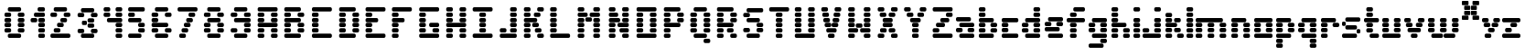 SplineFontDB: 3.2
FontName: ProtoFont
FullName: ProtoFont
FamilyName: ProtoFont
Weight: Regular
Copyright: Copyright (c) 2024, PsychoDuck Tech\nBy toxyz and GabiBrawl :3
UComments: "2024-10-31: Created with FontForge (http://fontforge.org)"
Version: 001.000
ItalicAngle: 0
UnderlinePosition: -100
UnderlineWidth: 50
Ascent: 800
Descent: 200
InvalidEm: 0
LayerCount: 2
Layer: 0 0 "Back" 1
Layer: 1 0 "Fore" 0
XUID: [1021 791 363391415 11149]
StyleMap: 0x0000
FSType: 0
OS2Version: 0
OS2_WeightWidthSlopeOnly: 0
OS2_UseTypoMetrics: 1
CreationTime: 1730388839
ModificationTime: 1730462311
OS2TypoAscent: 0
OS2TypoAOffset: 1
OS2TypoDescent: 0
OS2TypoDOffset: 1
OS2TypoLinegap: 90
OS2WinAscent: 0
OS2WinAOffset: 1
OS2WinDescent: 0
OS2WinDOffset: 1
HheadAscent: 0
HheadAOffset: 1
HheadDescent: 0
HheadDOffset: 1
OS2Vendor: 'PfEd'
MarkAttachClasses: 1
DEI: 91125
Encoding: ISO8859-1
UnicodeInterp: none
NameList: AGL For New Fonts
DisplaySize: -48
AntiAlias: 1
FitToEm: 0
WinInfo: 0 31 10
BeginPrivate: 0
EndPrivate
BeginChars: 256 62

StartChar: A
Encoding: 65 65 0
Width: 729
Flags: HW
LayerCount: 2
Fore
SplineSet
137 599.182617188 m 2
 591.081054688 599.182617188 l 2
 616.236328125 599.182617188 636.489257812 578.930664062 636.489257812 553.774414062 c 2
 636.489257812 526.529296875 l 2
 636.489257812 501.373046875 616.236328125 481.12109375 591.081054688 481.12109375 c 2
 137 481.12109375 l 2
 111.84375 481.12109375 91.5927734375 501.373046875 91.5927734375 526.529296875 c 2
 91.5927734375 553.774414062 l 2
 91.5927734375 578.930664062 111.84375 599.182617188 137 599.182617188 c 2
137 462.958007812 m 2
 227.815429688 462.958007812 l 2
 252.97265625 462.958007812 273.224609375 442.706054688 273.224609375 417.549804688 c 2
 273.224609375 390.305664062 l 2
 273.224609375 365.149414062 252.97265625 344.897460938 227.815429688 344.897460938 c 2
 137 344.897460938 l 2
 111.84375 344.897460938 91.5927734375 365.149414062 91.5927734375 390.305664062 c 2
 91.5927734375 417.549804688 l 2
 91.5927734375 442.706054688 111.84375 462.958007812 137 462.958007812 c 2
500.265625 462.958007812 m 2
 591.081054688 462.958007812 l 2
 616.236328125 462.958007812 636.489257812 442.706054688 636.489257812 417.549804688 c 2
 636.489257812 390.305664062 l 2
 636.489257812 365.149414062 616.236328125 344.897460938 591.081054688 344.897460938 c 2
 500.265625 344.897460938 l 2
 475.109375 344.897460938 454.856445312 365.149414062 454.856445312 390.305664062 c 2
 454.856445312 417.549804688 l 2
 454.856445312 442.706054688 475.109375 462.958007812 500.265625 462.958007812 c 2
137 326.734375 m 2
 227.815429688 326.734375 l 2
 252.97265625 326.734375 273.224609375 306.482421875 273.224609375 281.326171875 c 2
 273.224609375 254.081054688 l 2
 273.224609375 228.924804688 252.97265625 208.672851562 227.815429688 208.672851562 c 2
 137 208.672851562 l 2
 111.84375 208.672851562 91.5927734375 228.924804688 91.5927734375 254.081054688 c 2
 91.5927734375 281.326171875 l 2
 91.5927734375 306.482421875 111.84375 326.734375 137 326.734375 c 2
500.265625 326.734375 m 2
 591.081054688 326.734375 l 2
 616.159179688 326.734375 636.489257812 306.404296875 636.489257812 281.326171875 c 2
 636.489257812 254.081054688 l 2
 636.489257812 229.002929688 616.159179688 208.672851562 591.081054688 208.672851562 c 2
 500.265625 208.672851562 l 2
 475.186523438 208.672851562 454.856445312 229.002929688 454.856445312 254.081054688 c 2
 454.856445312 281.326171875 l 2
 454.856445312 306.404296875 475.186523438 326.734375 500.265625 326.734375 c 2
137 190.509765625 m 2
 591.081054688 190.509765625 l 2
 616.236328125 190.509765625 636.489257812 170.2578125 636.489257812 145.1015625 c 2
 636.489257812 117.856445312 l 2
 636.489257812 92.701171875 616.236328125 72.44921875 591.081054688 72.44921875 c 2
 137 72.44921875 l 2
 111.84375 72.44921875 91.5927734375 92.701171875 91.5927734375 117.856445312 c 2
 91.5927734375 145.1015625 l 2
 91.5927734375 170.2578125 111.84375 190.509765625 137 190.509765625 c 2
137 54.28515625 m 2
 227.815429688 54.28515625 l 2
 252.97265625 54.28515625 273.224609375 34.033203125 273.224609375 8.876953125 c 2
 273.224609375 -18.3671875 l 2
 273.224609375 -43.5234375 252.97265625 -63.775390625 227.815429688 -63.775390625 c 2
 137 -63.775390625 l 2
 111.84375 -63.775390625 91.5927734375 -43.5234375 91.5927734375 -18.3671875 c 2
 91.5927734375 8.876953125 l 2
 91.5927734375 34.033203125 111.84375 54.28515625 137 54.28515625 c 2
500.265625 54.28515625 m 2
 591.081054688 54.28515625 l 2
 616.236328125 54.28515625 636.489257812 34.033203125 636.489257812 8.876953125 c 2
 636.489257812 -18.3671875 l 2
 636.489257812 -43.5234375 616.236328125 -63.775390625 591.081054688 -63.775390625 c 2
 500.265625 -63.775390625 l 2
 475.109375 -63.775390625 454.856445312 -43.5234375 454.856445312 -18.3671875 c 2
 454.856445312 8.876953125 l 2
 454.856445312 34.033203125 475.109375 54.28515625 500.265625 54.28515625 c 2
137 -81.9384765625 m 2
 227.815429688 -81.9384765625 l 2
 252.97265625 -81.9384765625 273.224609375 -102.190429688 273.224609375 -127.346679688 c 2
 273.224609375 -154.591796875 l 2
 273.224609375 -179.748046875 252.97265625 -200 227.815429688 -200 c 2
 137 -200 l 2
 111.84375 -200 91.5927734375 -179.748046875 91.5927734375 -154.591796875 c 2
 91.5927734375 -127.346679688 l 2
 91.5927734375 -102.190429688 111.84375 -81.9384765625 137 -81.9384765625 c 2
500.265625 -81.9384765625 m 2
 591.081054688 -81.9384765625 l 2
 616.236328125 -81.9384765625 636.489257812 -102.190429688 636.489257812 -127.346679688 c 2
 636.489257812 -154.591796875 l 2
 636.489257812 -179.748046875 616.236328125 -200 591.081054688 -200 c 2
 500.265625 -200 l 2
 475.109375 -200 454.856445312 -179.748046875 454.856445312 -154.591796875 c 2
 454.856445312 -127.346679688 l 2
 454.856445312 -102.190429688 475.109375 -81.9384765625 500.265625 -81.9384765625 c 2
EndSplineSet
EndChar

StartChar: B
Encoding: 66 66 1
Width: 747
Flags: HW
LayerCount: 2
Fore
SplineSet
139.408203125 599.182617188 m 2
 502.672851562 599.182617188 l 2
 527.829101562 599.182617188 548.081054688 578.930664062 548.081054688 553.774414062 c 2
 548.081054688 526.529296875 l 2
 548.081054688 501.373046875 527.829101562 481.12109375 502.672851562 481.12109375 c 2
 139.408203125 481.12109375 l 2
 114.251953125 481.12109375 94 501.373046875 94 526.529296875 c 2
 94 553.774414062 l 2
 94 578.930664062 114.251953125 599.182617188 139.408203125 599.182617188 c 2
139.408203125 462.958007812 m 2
 230.224609375 462.958007812 l 2
 255.380859375 462.958007812 275.631835938 442.706054688 275.631835938 417.549804688 c 2
 275.631835938 390.305664062 l 2
 275.631835938 365.149414062 255.380859375 344.897460938 230.224609375 344.897460938 c 2
 139.408203125 344.897460938 l 2
 114.251953125 344.897460938 94 365.149414062 94 390.305664062 c 2
 94 417.549804688 l 2
 94 442.706054688 114.251953125 462.958007812 139.408203125 462.958007812 c 2
502.672851562 462.958007812 m 2
 593.489257812 462.958007812 l 2
 618.64453125 462.958007812 638.897460938 442.706054688 638.897460938 417.549804688 c 2
 638.897460938 390.305664062 l 2
 638.897460938 365.149414062 618.64453125 344.897460938 593.489257812 344.897460938 c 2
 502.672851562 344.897460938 l 2
 477.517578125 344.897460938 457.264648438 365.149414062 457.264648438 390.305664062 c 2
 457.264648438 417.549804688 l 2
 457.264648438 442.706054688 477.517578125 462.958007812 502.672851562 462.958007812 c 2
139.408203125 326.734375 m 2
 502.672851562 326.734375 l 2
 527.829101562 326.734375 548.081054688 306.482421875 548.081054688 281.326171875 c 2
 548.081054688 254.081054688 l 2
 548.081054688 228.924804688 527.829101562 208.672851562 502.672851562 208.672851562 c 2
 139.408203125 208.672851562 l 2
 114.251953125 208.672851562 94 228.924804688 94 254.081054688 c 2
 94 281.326171875 l 2
 94 306.482421875 114.251953125 326.734375 139.408203125 326.734375 c 2
139.408203125 190.509765625 m 2
 230.224609375 190.509765625 l 2
 255.380859375 190.509765625 275.631835938 170.2578125 275.631835938 145.1015625 c 2
 275.631835938 117.856445312 l 2
 275.631835938 92.701171875 255.380859375 72.44921875 230.224609375 72.44921875 c 2
 139.408203125 72.44921875 l 2
 114.251953125 72.44921875 94 92.701171875 94 117.856445312 c 2
 94 145.1015625 l 2
 94 170.2578125 114.251953125 190.509765625 139.408203125 190.509765625 c 2
502.672851562 190.509765625 m 2
 593.489257812 190.509765625 l 2
 618.64453125 190.509765625 638.897460938 170.2578125 638.897460938 145.1015625 c 2
 638.897460938 117.856445312 l 2
 638.897460938 92.701171875 618.64453125 72.44921875 593.489257812 72.44921875 c 2
 502.672851562 72.44921875 l 2
 477.517578125 72.44921875 457.264648438 92.701171875 457.264648438 117.856445312 c 2
 457.264648438 145.1015625 l 2
 457.264648438 170.2578125 477.517578125 190.509765625 502.672851562 190.509765625 c 2
139.408203125 54.28515625 m 2
 230.224609375 54.28515625 l 2
 255.380859375 54.28515625 275.631835938 34.033203125 275.631835938 8.876953125 c 2
 275.631835938 -18.3671875 l 2
 275.631835938 -43.5234375 255.380859375 -63.775390625 230.224609375 -63.775390625 c 2
 139.408203125 -63.775390625 l 2
 114.251953125 -63.775390625 94 -43.5234375 94 -18.3671875 c 2
 94 8.876953125 l 2
 94 34.033203125 114.251953125 54.28515625 139.408203125 54.28515625 c 2
502.672851562 54.28515625 m 2
 593.489257812 54.28515625 l 2
 618.64453125 54.28515625 638.897460938 34.033203125 638.897460938 8.876953125 c 2
 638.897460938 -18.3671875 l 2
 638.897460938 -43.5234375 618.64453125 -63.775390625 593.489257812 -63.775390625 c 2
 502.672851562 -63.775390625 l 2
 477.517578125 -63.775390625 457.264648438 -43.5234375 457.264648438 -18.3671875 c 2
 457.264648438 8.876953125 l 2
 457.264648438 34.033203125 477.517578125 54.28515625 502.672851562 54.28515625 c 2
139.408203125 -81.9384765625 m 2
 502.672851562 -81.9384765625 l 2
 527.829101562 -81.9384765625 548.081054688 -102.190429688 548.081054688 -127.346679688 c 2
 548.081054688 -154.591796875 l 2
 548.081054688 -179.748046875 527.829101562 -200 502.672851562 -200 c 2
 139.408203125 -200 l 2
 114.251953125 -200 94 -179.748046875 94 -154.591796875 c 2
 94 -127.346679688 l 2
 94 -102.190429688 114.251953125 -81.9384765625 139.408203125 -81.9384765625 c 2
EndSplineSet
EndChar

StartChar: C
Encoding: 67 67 2
Width: 752
Flags: HW
LayerCount: 2
Fore
SplineSet
145.408203125 599.182617188 m 2
 599.489257812 599.182617188 l 2
 624.645507812 599.182617188 644.897460938 578.930664062 644.897460938 553.774414062 c 2
 644.897460938 526.529296875 l 2
 644.897460938 501.373046875 624.645507812 481.12109375 599.489257812 481.12109375 c 2
 145.408203125 481.12109375 l 2
 120.251953125 481.12109375 100 501.373046875 100 526.529296875 c 2
 100 553.774414062 l 2
 100 578.930664062 120.251953125 599.182617188 145.408203125 599.182617188 c 2
145.408203125 462.958007812 m 2
 236.224609375 462.958007812 l 2
 261.379882812 462.958007812 281.6328125 442.706054688 281.6328125 417.549804688 c 2
 281.6328125 390.305664062 l 2
 281.6328125 365.149414062 261.379882812 344.897460938 236.224609375 344.897460938 c 2
 145.408203125 344.897460938 l 2
 120.251953125 344.897460938 100 365.149414062 100 390.305664062 c 2
 100 417.549804688 l 2
 100 442.706054688 120.251953125 462.958007812 145.408203125 462.958007812 c 2
145.408203125 326.734375 m 2
 236.224609375 326.734375 l 2
 261.379882812 326.734375 281.6328125 306.482421875 281.6328125 281.326171875 c 2
 281.6328125 254.081054688 l 2
 281.6328125 228.924804688 261.379882812 208.672851562 236.224609375 208.672851562 c 2
 145.408203125 208.672851562 l 2
 120.251953125 208.672851562 100 228.924804688 100 254.081054688 c 2
 100 281.326171875 l 2
 100 306.482421875 120.251953125 326.734375 145.408203125 326.734375 c 2
145.408203125 190.509765625 m 2
 236.224609375 190.509765625 l 2
 261.379882812 190.509765625 281.6328125 170.2578125 281.6328125 145.1015625 c 2
 281.6328125 117.856445312 l 2
 281.6328125 92.701171875 261.379882812 72.44921875 236.224609375 72.44921875 c 2
 145.408203125 72.44921875 l 2
 120.251953125 72.44921875 100 92.701171875 100 117.856445312 c 2
 100 145.1015625 l 2
 100 170.2578125 120.251953125 190.509765625 145.408203125 190.509765625 c 2
145.408203125 54.28515625 m 2
 236.224609375 54.28515625 l 2
 261.379882812 54.28515625 281.6328125 34.033203125 281.6328125 8.876953125 c 2
 281.6328125 -18.3671875 l 2
 281.6328125 -43.5234375 261.379882812 -63.775390625 236.224609375 -63.775390625 c 2
 145.408203125 -63.775390625 l 2
 120.251953125 -63.775390625 100 -43.5234375 100 -18.3671875 c 2
 100 8.876953125 l 2
 100 34.033203125 120.251953125 54.28515625 145.408203125 54.28515625 c 2
145.408203125 -81.9384765625 m 2
 599.489257812 -81.9384765625 l 2
 624.645507812 -81.9384765625 644.897460938 -102.190429688 644.897460938 -127.346679688 c 2
 644.897460938 -154.591796875 l 2
 644.897460938 -179.748046875 624.645507812 -200 599.489257812 -200 c 2
 145.408203125 -200 l 2
 120.251953125 -200 100 -179.748046875 100 -154.591796875 c 2
 100 -127.346679688 l 2
 100 -102.190429688 120.251953125 -81.9384765625 145.408203125 -81.9384765625 c 2
EndSplineSet
EndChar

StartChar: D
Encoding: 68 68 3
Width: 733
Flags: HW
LayerCount: 2
Fore
SplineSet
138.408203125 599.182617188 m 2
 501.672851562 599.182617188 l 2
 526.829101562 599.182617188 547.081054688 578.930664062 547.081054688 553.774414062 c 2
 547.081054688 526.529296875 l 2
 547.081054688 501.373046875 526.829101562 481.12109375 501.672851562 481.12109375 c 2
 138.408203125 481.12109375 l 2
 113.251953125 481.12109375 93 501.373046875 93 526.529296875 c 2
 93 553.774414062 l 2
 93 578.930664062 113.251953125 599.182617188 138.408203125 599.182617188 c 2
138.408203125 462.958007812 m 2
 229.223632812 462.958007812 l 2
 254.380859375 462.958007812 274.631835938 442.706054688 274.631835938 417.549804688 c 2
 274.631835938 390.305664062 l 2
 274.631835938 365.149414062 254.380859375 344.897460938 229.223632812 344.897460938 c 2
 138.408203125 344.897460938 l 2
 113.251953125 344.897460938 93 365.149414062 93 390.305664062 c 2
 93 417.549804688 l 2
 93 442.706054688 113.251953125 462.958007812 138.408203125 462.958007812 c 2
501.672851562 462.958007812 m 2
 592.48828125 462.958007812 l 2
 617.64453125 462.958007812 637.896484375 442.706054688 637.896484375 417.549804688 c 2
 637.896484375 390.305664062 l 2
 637.896484375 365.149414062 617.64453125 344.897460938 592.48828125 344.897460938 c 2
 501.672851562 344.897460938 l 2
 476.516601562 344.897460938 456.264648438 365.149414062 456.264648438 390.305664062 c 2
 456.264648438 417.549804688 l 2
 456.264648438 442.706054688 476.516601562 462.958007812 501.672851562 462.958007812 c 2
138.408203125 326.734375 m 2
 229.223632812 326.734375 l 2
 254.380859375 326.734375 274.631835938 306.482421875 274.631835938 281.326171875 c 2
 274.631835938 254.081054688 l 2
 274.631835938 228.924804688 254.380859375 208.672851562 229.223632812 208.672851562 c 2
 138.408203125 208.672851562 l 2
 113.251953125 208.672851562 93 228.924804688 93 254.081054688 c 2
 93 281.326171875 l 2
 93 306.482421875 113.251953125 326.734375 138.408203125 326.734375 c 2
501.672851562 326.734375 m 2
 592.48828125 326.734375 l 2
 617.64453125 326.734375 637.896484375 306.482421875 637.896484375 281.326171875 c 2
 637.896484375 254.081054688 l 2
 637.896484375 228.924804688 617.64453125 208.672851562 592.48828125 208.672851562 c 2
 501.672851562 208.672851562 l 2
 476.516601562 208.672851562 456.264648438 228.924804688 456.264648438 254.081054688 c 2
 456.264648438 281.326171875 l 2
 456.264648438 306.482421875 476.516601562 326.734375 501.672851562 326.734375 c 2
138.408203125 190.509765625 m 2
 229.223632812 190.509765625 l 2
 254.380859375 190.509765625 274.631835938 170.2578125 274.631835938 145.1015625 c 2
 274.631835938 117.856445312 l 2
 274.631835938 92.701171875 254.380859375 72.44921875 229.223632812 72.44921875 c 2
 138.408203125 72.44921875 l 2
 113.251953125 72.44921875 93 92.701171875 93 117.856445312 c 2
 93 145.1015625 l 2
 93 170.2578125 113.251953125 190.509765625 138.408203125 190.509765625 c 2
501.672851562 190.509765625 m 2
 592.48828125 190.509765625 l 2
 617.64453125 190.509765625 637.896484375 170.2578125 637.896484375 145.1015625 c 2
 637.896484375 117.856445312 l 2
 637.896484375 92.701171875 617.64453125 72.44921875 592.48828125 72.44921875 c 2
 501.672851562 72.44921875 l 2
 476.516601562 72.44921875 456.264648438 92.701171875 456.264648438 117.856445312 c 2
 456.264648438 145.1015625 l 2
 456.264648438 170.2578125 476.516601562 190.509765625 501.672851562 190.509765625 c 2
138.408203125 54.28515625 m 2
 229.223632812 54.28515625 l 2
 254.380859375 54.28515625 274.631835938 34.033203125 274.631835938 8.876953125 c 2
 274.631835938 -18.3671875 l 2
 274.631835938 -43.5234375 254.380859375 -63.775390625 229.223632812 -63.775390625 c 2
 138.408203125 -63.775390625 l 2
 113.251953125 -63.775390625 93 -43.5234375 93 -18.3671875 c 2
 93 8.876953125 l 2
 93 34.033203125 113.251953125 54.28515625 138.408203125 54.28515625 c 2
501.672851562 54.28515625 m 2
 592.48828125 54.28515625 l 2
 617.64453125 54.28515625 637.896484375 34.033203125 637.896484375 8.876953125 c 2
 637.896484375 -18.3671875 l 2
 637.896484375 -43.5234375 617.64453125 -63.775390625 592.48828125 -63.775390625 c 2
 501.672851562 -63.775390625 l 2
 476.516601562 -63.775390625 456.264648438 -43.5234375 456.264648438 -18.3671875 c 2
 456.264648438 8.876953125 l 2
 456.264648438 34.033203125 476.516601562 54.28515625 501.672851562 54.28515625 c 2
138.408203125 -81.9384765625 m 2
 501.672851562 -81.9384765625 l 2
 526.829101562 -81.9384765625 547.081054688 -102.190429688 547.081054688 -127.346679688 c 2
 547.081054688 -154.591796875 l 2
 547.081054688 -179.748046875 526.829101562 -200 501.672851562 -200 c 2
 138.408203125 -200 l 2
 113.251953125 -200 93 -179.748046875 93 -154.591796875 c 2
 93 -127.346679688 l 2
 93 -102.190429688 113.251953125 -81.9384765625 138.408203125 -81.9384765625 c 2
EndSplineSet
EndChar

StartChar: E
Encoding: 69 69 4
Width: 730
Flags: HW
LayerCount: 2
Fore
SplineSet
135.408203125 599.182617188 m 2
 589.489257812 599.182617188 l 2
 614.645507812 599.182617188 634.897460938 578.930664062 634.897460938 553.774414062 c 2
 634.897460938 526.529296875 l 2
 634.897460938 501.373046875 614.645507812 481.12109375 589.489257812 481.12109375 c 2
 135.408203125 481.12109375 l 2
 110.251953125 481.12109375 90 501.373046875 90 526.529296875 c 2
 90 553.774414062 l 2
 90 578.930664062 110.251953125 599.182617188 135.408203125 599.182617188 c 2
135.408203125 462.958007812 m 2
 226.224609375 462.958007812 l 2
 251.380859375 462.958007812 271.6328125 442.706054688 271.6328125 417.549804688 c 2
 271.6328125 390.305664062 l 2
 271.6328125 365.149414062 251.380859375 344.897460938 226.224609375 344.897460938 c 2
 135.408203125 344.897460938 l 2
 110.251953125 344.897460938 90 365.149414062 90 390.305664062 c 2
 90 417.549804688 l 2
 90 442.706054688 110.251953125 462.958007812 135.408203125 462.958007812 c 2
135.408203125 326.734375 m 2
 389.693359375 326.734375 l 2
 414.849609375 326.734375 435.1015625 306.482421875 435.1015625 281.326171875 c 2
 435.1015625 254.081054688 l 2
 435.1015625 228.924804688 414.849609375 208.672851562 389.693359375 208.672851562 c 2
 135.408203125 208.672851562 l 2
 110.251953125 208.672851562 90 228.924804688 90 254.081054688 c 2
 90 281.326171875 l 2
 90 306.482421875 110.251953125 326.734375 135.408203125 326.734375 c 2
135.408203125 190.509765625 m 2
 226.224609375 190.509765625 l 2
 251.380859375 190.509765625 271.6328125 170.2578125 271.6328125 145.1015625 c 2
 271.6328125 117.856445312 l 2
 271.6328125 92.701171875 251.380859375 72.44921875 226.224609375 72.44921875 c 2
 135.408203125 72.44921875 l 2
 110.251953125 72.44921875 90 92.701171875 90 117.856445312 c 2
 90 145.1015625 l 2
 90 170.2578125 110.251953125 190.509765625 135.408203125 190.509765625 c 2
135.408203125 54.28515625 m 2
 226.224609375 54.28515625 l 2
 251.380859375 54.28515625 271.6328125 34.033203125 271.6328125 8.876953125 c 2
 271.6328125 -18.3671875 l 2
 271.6328125 -43.5234375 251.380859375 -63.775390625 226.224609375 -63.775390625 c 2
 135.408203125 -63.775390625 l 2
 110.251953125 -63.775390625 90 -43.5234375 90 -18.3671875 c 2
 90 8.876953125 l 2
 90 34.033203125 110.251953125 54.28515625 135.408203125 54.28515625 c 2
135.408203125 -81.9384765625 m 2
 589.489257812 -81.9384765625 l 2
 614.645507812 -81.9384765625 634.897460938 -102.190429688 634.897460938 -127.346679688 c 2
 634.897460938 -154.591796875 l 2
 634.897460938 -179.748046875 614.645507812 -200 589.489257812 -200 c 2
 135.408203125 -200 l 2
 110.251953125 -200 90 -179.748046875 90 -154.591796875 c 2
 90 -127.346679688 l 2
 90 -102.190429688 110.251953125 -81.9384765625 135.408203125 -81.9384765625 c 2
EndSplineSet
EndChar

StartChar: F
Encoding: 70 70 5
Width: 732
Flags: HW
LayerCount: 2
Fore
SplineSet
131.408203125 599.182617188 m 2
 585.489257812 599.182617188 l 2
 610.645507812 599.182617188 630.897460938 578.930664062 630.897460938 553.774414062 c 2
 630.897460938 526.529296875 l 2
 630.897460938 501.373046875 610.645507812 481.12109375 585.489257812 481.12109375 c 2
 131.408203125 481.12109375 l 2
 106.251953125 481.12109375 86 501.373046875 86 526.529296875 c 2
 86 553.774414062 l 2
 86 578.930664062 106.251953125 599.182617188 131.408203125 599.182617188 c 2
131.408203125 462.958007812 m 2
 222.224609375 462.958007812 l 2
 247.380859375 462.958007812 267.6328125 442.706054688 267.6328125 417.549804688 c 2
 267.6328125 390.305664062 l 2
 267.6328125 365.149414062 247.380859375 344.897460938 222.224609375 344.897460938 c 2
 131.408203125 344.897460938 l 2
 106.251953125 344.897460938 86 365.149414062 86 390.305664062 c 2
 86 417.549804688 l 2
 86 442.706054688 106.251953125 462.958007812 131.408203125 462.958007812 c 2
131.408203125 326.734375 m 2
 385.693359375 326.734375 l 2
 410.849609375 326.734375 431.1015625 306.482421875 431.1015625 281.326171875 c 2
 431.1015625 254.081054688 l 2
 431.1015625 228.924804688 410.849609375 208.672851562 385.693359375 208.672851562 c 2
 131.408203125 208.672851562 l 2
 106.251953125 208.672851562 86 228.924804688 86 254.081054688 c 2
 86 281.326171875 l 2
 86 306.482421875 106.251953125 326.734375 131.408203125 326.734375 c 2
131.408203125 190.509765625 m 2
 222.224609375 190.509765625 l 2
 247.380859375 190.509765625 267.6328125 170.2578125 267.6328125 145.1015625 c 2
 267.6328125 117.856445312 l 2
 267.6328125 92.701171875 247.380859375 72.44921875 222.224609375 72.44921875 c 2
 131.408203125 72.44921875 l 2
 106.251953125 72.44921875 86 92.701171875 86 117.856445312 c 2
 86 145.1015625 l 2
 86 170.2578125 106.251953125 190.509765625 131.408203125 190.509765625 c 2
131.408203125 54.28515625 m 2
 222.224609375 54.28515625 l 2
 247.380859375 54.28515625 267.6328125 34.033203125 267.6328125 8.876953125 c 2
 267.6328125 -18.3671875 l 2
 267.6328125 -43.5234375 247.380859375 -63.775390625 222.224609375 -63.775390625 c 2
 131.408203125 -63.775390625 l 2
 106.251953125 -63.775390625 86 -43.5234375 86 -18.3671875 c 2
 86 8.876953125 l 2
 86 34.033203125 106.251953125 54.28515625 131.408203125 54.28515625 c 2
131.408203125 -81.9384765625 m 2
 222.224609375 -81.9384765625 l 2
 247.380859375 -81.9384765625 267.6328125 -102.190429688 267.6328125 -127.346679688 c 2
 267.6328125 -154.591796875 l 2
 267.6328125 -179.748046875 247.380859375 -200 222.224609375 -200 c 2
 131.408203125 -200 l 2
 106.251953125 -200 86 -179.748046875 86 -154.591796875 c 2
 86 -127.346679688 l 2
 86 -102.190429688 106.251953125 -81.9384765625 131.408203125 -81.9384765625 c 2
EndSplineSet
EndChar

StartChar: G
Encoding: 71 71 6
Width: 748
Flags: HW
LayerCount: 2
Fore
SplineSet
151.408203125 599.182617188 m 2
 605.489257812 599.182617188 l 2
 630.645507812 599.182617188 650.897460938 578.930664062 650.897460938 553.774414062 c 2
 650.897460938 526.529296875 l 2
 650.897460938 501.373046875 630.645507812 481.12109375 605.489257812 481.12109375 c 2
 151.408203125 481.12109375 l 2
 126.251953125 481.12109375 106 501.373046875 106 526.529296875 c 2
 106 553.774414062 l 2
 106 578.930664062 126.251953125 599.182617188 151.408203125 599.182617188 c 2
151.408203125 462.958007812 m 2
 242.224609375 462.958007812 l 2
 267.379882812 462.958007812 287.6328125 442.706054688 287.6328125 417.549804688 c 2
 287.6328125 390.305664062 l 2
 287.6328125 365.149414062 267.379882812 344.897460938 242.224609375 344.897460938 c 2
 151.408203125 344.897460938 l 2
 126.251953125 344.897460938 106 365.149414062 106 390.305664062 c 2
 106 417.549804688 l 2
 106 442.706054688 126.251953125 462.958007812 151.408203125 462.958007812 c 2
151.408203125 326.734375 m 2
 242.224609375 326.734375 l 2
 267.379882812 326.734375 287.6328125 306.482421875 287.6328125 281.326171875 c 2
 287.6328125 254.081054688 l 2
 287.6328125 228.924804688 267.379882812 208.672851562 242.224609375 208.672851562 c 2
 151.408203125 208.672851562 l 2
 126.251953125 208.672851562 106 228.924804688 106 254.081054688 c 2
 106 281.326171875 l 2
 106 306.482421875 126.251953125 326.734375 151.408203125 326.734375 c 2
151.408203125 190.509765625 m 2
 242.224609375 190.509765625 l 2
 267.379882812 190.509765625 287.6328125 170.2578125 287.6328125 145.1015625 c 2
 287.6328125 117.856445312 l 2
 287.6328125 92.701171875 267.379882812 72.44921875 242.224609375 72.44921875 c 2
 151.408203125 72.44921875 l 2
 126.251953125 72.44921875 106 92.701171875 106 117.856445312 c 2
 106 145.1015625 l 2
 106 170.2578125 126.251953125 190.509765625 151.408203125 190.509765625 c 2
423.856445312 190.509765625 m 2
 605.489257812 190.509765625 l 2
 630.645507812 190.509765625 650.897460938 170.2578125 650.897460938 145.1015625 c 2
 650.897460938 117.856445312 l 2
 650.897460938 92.701171875 630.645507812 72.44921875 605.489257812 72.44921875 c 2
 423.856445312 72.44921875 l 2
 398.700195312 72.44921875 378.448242188 92.701171875 378.448242188 117.856445312 c 2
 378.448242188 145.1015625 l 2
 378.448242188 170.2578125 398.700195312 190.509765625 423.856445312 190.509765625 c 2
151.408203125 54.28515625 m 2
 242.224609375 54.28515625 l 2
 267.379882812 54.28515625 287.6328125 34.033203125 287.6328125 8.876953125 c 2
 287.6328125 -18.3671875 l 2
 287.6328125 -43.5234375 267.379882812 -63.775390625 242.224609375 -63.775390625 c 2
 151.408203125 -63.775390625 l 2
 126.251953125 -63.775390625 106 -43.5234375 106 -18.3671875 c 2
 106 8.876953125 l 2
 106 34.033203125 126.251953125 54.28515625 151.408203125 54.28515625 c 2
514.672851562 54.28515625 m 2
 605.489257812 54.28515625 l 2
 630.645507812 54.28515625 650.897460938 34.033203125 650.897460938 8.876953125 c 2
 650.897460938 -18.3671875 l 2
 650.897460938 -43.5234375 630.645507812 -63.775390625 605.489257812 -63.775390625 c 2
 514.672851562 -63.775390625 l 2
 489.516601562 -63.775390625 469.264648438 -43.5234375 469.264648438 -18.3671875 c 2
 469.264648438 8.876953125 l 2
 469.264648438 34.033203125 489.516601562 54.28515625 514.672851562 54.28515625 c 2
151.408203125 -81.9384765625 m 2
 605.489257812 -81.9384765625 l 2
 630.645507812 -81.9384765625 650.897460938 -102.190429688 650.897460938 -127.346679688 c 2
 650.897460938 -154.591796875 l 2
 650.897460938 -179.748046875 630.645507812 -200 605.489257812 -200 c 2
 151.408203125 -200 l 2
 126.251953125 -200 106 -179.748046875 106 -154.591796875 c 2
 106 -127.346679688 l 2
 106 -102.190429688 126.251953125 -81.9384765625 151.408203125 -81.9384765625 c 2
EndSplineSet
EndChar

StartChar: H
Encoding: 72 72 7
Width: 732
Flags: HW
LayerCount: 2
Fore
SplineSet
139.408203125 599.182617188 m 2
 230.224609375 599.182617188 l 2
 255.380859375 599.182617188 275.6328125 578.930664062 275.6328125 553.774414062 c 2
 275.6328125 526.529296875 l 2
 275.6328125 501.373046875 255.380859375 481.12109375 230.224609375 481.12109375 c 2
 139.408203125 481.12109375 l 2
 114.251953125 481.12109375 94 501.373046875 94 526.529296875 c 2
 94 553.774414062 l 2
 94 578.930664062 114.251953125 599.182617188 139.408203125 599.182617188 c 2
502.672851562 599.182617188 m 2
 593.489257812 599.182617188 l 2
 618.645507812 599.182617188 638.897460938 578.930664062 638.897460938 553.774414062 c 2
 638.897460938 526.529296875 l 2
 638.897460938 501.373046875 618.645507812 481.12109375 593.489257812 481.12109375 c 2
 502.672851562 481.12109375 l 2
 477.516601562 481.12109375 457.264648438 501.373046875 457.264648438 526.529296875 c 2
 457.264648438 553.774414062 l 2
 457.264648438 578.930664062 477.516601562 599.182617188 502.672851562 599.182617188 c 2
139.408203125 462.958007812 m 2
 230.224609375 462.958007812 l 2
 255.380859375 462.958007812 275.6328125 442.706054688 275.6328125 417.549804688 c 2
 275.6328125 390.305664062 l 2
 275.6328125 365.149414062 255.380859375 344.897460938 230.224609375 344.897460938 c 2
 139.408203125 344.897460938 l 2
 114.251953125 344.897460938 94 365.149414062 94 390.305664062 c 2
 94 417.549804688 l 2
 94 442.706054688 114.251953125 462.958007812 139.408203125 462.958007812 c 2
502.672851562 462.958007812 m 2
 593.489257812 462.958007812 l 2
 618.645507812 462.958007812 638.897460938 442.706054688 638.897460938 417.549804688 c 2
 638.897460938 390.305664062 l 2
 638.897460938 365.149414062 618.645507812 344.897460938 593.489257812 344.897460938 c 2
 502.672851562 344.897460938 l 2
 477.516601562 344.897460938 457.264648438 365.149414062 457.264648438 390.305664062 c 2
 457.264648438 417.549804688 l 2
 457.264648438 442.706054688 477.516601562 462.958007812 502.672851562 462.958007812 c 2
139.408203125 326.734375 m 2
 230.224609375 326.734375 l 2
 255.380859375 326.734375 275.6328125 306.482421875 275.6328125 281.326171875 c 2
 275.6328125 254.081054688 l 2
 275.6328125 228.924804688 255.380859375 208.672851562 230.224609375 208.672851562 c 2
 139.408203125 208.672851562 l 2
 114.251953125 208.672851562 94 228.924804688 94 254.081054688 c 2
 94 281.326171875 l 2
 94 306.482421875 114.251953125 326.734375 139.408203125 326.734375 c 2
502.672851562 326.734375 m 2
 593.489257812 326.734375 l 2
 618.645507812 326.734375 638.897460938 306.482421875 638.897460938 281.326171875 c 2
 638.897460938 254.081054688 l 2
 638.897460938 228.924804688 618.645507812 208.672851562 593.489257812 208.672851562 c 2
 502.672851562 208.672851562 l 2
 477.516601562 208.672851562 457.264648438 228.924804688 457.264648438 254.081054688 c 2
 457.264648438 281.326171875 l 2
 457.264648438 306.482421875 477.516601562 326.734375 502.672851562 326.734375 c 2
139.408203125 190.509765625 m 2
 593.489257812 190.509765625 l 2
 618.645507812 190.509765625 638.897460938 170.2578125 638.897460938 145.1015625 c 2
 638.897460938 117.856445312 l 2
 638.897460938 92.701171875 618.645507812 72.44921875 593.489257812 72.44921875 c 2
 139.408203125 72.44921875 l 2
 114.251953125 72.44921875 94 92.701171875 94 117.856445312 c 2
 94 145.1015625 l 2
 94 170.2578125 114.251953125 190.509765625 139.408203125 190.509765625 c 2
139.408203125 54.28515625 m 2
 230.224609375 54.28515625 l 2
 255.380859375 54.28515625 275.6328125 34.033203125 275.6328125 8.876953125 c 2
 275.6328125 -18.3671875 l 2
 275.6328125 -43.5234375 255.380859375 -63.775390625 230.224609375 -63.775390625 c 2
 139.408203125 -63.775390625 l 2
 114.251953125 -63.775390625 94 -43.5234375 94 -18.3671875 c 2
 94 8.876953125 l 2
 94 34.033203125 114.251953125 54.28515625 139.408203125 54.28515625 c 2
502.672851562 54.28515625 m 2
 593.489257812 54.28515625 l 2
 618.645507812 54.28515625 638.897460938 34.033203125 638.897460938 8.876953125 c 2
 638.897460938 -18.3671875 l 2
 638.897460938 -43.5234375 618.645507812 -63.775390625 593.489257812 -63.775390625 c 2
 502.672851562 -63.775390625 l 2
 477.516601562 -63.775390625 457.264648438 -43.5234375 457.264648438 -18.3671875 c 2
 457.264648438 8.876953125 l 2
 457.264648438 34.033203125 477.516601562 54.28515625 502.672851562 54.28515625 c 2
139.408203125 -81.9384765625 m 2
 230.224609375 -81.9384765625 l 2
 255.380859375 -81.9384765625 275.6328125 -102.190429688 275.6328125 -127.346679688 c 2
 275.6328125 -154.591796875 l 2
 275.6328125 -179.748046875 255.380859375 -200 230.224609375 -200 c 2
 139.408203125 -200 l 2
 114.251953125 -200 94 -179.748046875 94 -154.591796875 c 2
 94 -127.346679688 l 2
 94 -102.190429688 114.251953125 -81.9384765625 139.408203125 -81.9384765625 c 2
502.672851562 -81.9384765625 m 2
 593.489257812 -81.9384765625 l 2
 618.645507812 -81.9384765625 638.897460938 -102.190429688 638.897460938 -127.346679688 c 2
 638.897460938 -154.591796875 l 2
 638.897460938 -179.748046875 618.645507812 -200 593.489257812 -200 c 2
 502.672851562 -200 l 2
 477.516601562 -200 457.264648438 -179.748046875 457.264648438 -154.591796875 c 2
 457.264648438 -127.346679688 l 2
 457.264648438 -102.190429688 477.516601562 -81.9384765625 502.672851562 -81.9384765625 c 2
EndSplineSet
EndChar

StartChar: I
Encoding: 73 73 8
Width: 728
Flags: HW
LayerCount: 2
Fore
SplineSet
137.408203125 599.182617188 m 2
 591.489257812 599.182617188 l 2
 616.645507812 599.182617188 636.897460938 578.930664062 636.897460938 553.774414062 c 2
 636.897460938 526.529296875 l 2
 636.897460938 501.373046875 616.645507812 481.12109375 591.489257812 481.12109375 c 2
 137.408203125 481.12109375 l 2
 112.251953125 481.12109375 92 501.373046875 92 526.529296875 c 2
 92 553.774414062 l 2
 92 578.930664062 112.251953125 599.182617188 137.408203125 599.182617188 c 2
319.040039062 462.958007812 m 2
 409.856445312 462.958007812 l 2
 435.012695312 462.958007812 455.264648438 442.706054688 455.264648438 417.549804688 c 2
 455.264648438 390.305664062 l 2
 455.264648438 365.149414062 435.012695312 344.897460938 409.856445312 344.897460938 c 2
 319.040039062 344.897460938 l 2
 293.884765625 344.897460938 273.6328125 365.149414062 273.6328125 390.305664062 c 2
 273.6328125 417.549804688 l 2
 273.6328125 442.706054688 293.884765625 462.958007812 319.040039062 462.958007812 c 2
319.040039062 326.734375 m 2
 409.856445312 326.734375 l 2
 435.012695312 326.734375 455.264648438 306.482421875 455.264648438 281.326171875 c 2
 455.264648438 254.081054688 l 2
 455.264648438 228.924804688 435.012695312 208.672851562 409.856445312 208.672851562 c 2
 319.040039062 208.672851562 l 2
 293.884765625 208.672851562 273.6328125 228.924804688 273.6328125 254.081054688 c 2
 273.6328125 281.326171875 l 2
 273.6328125 306.482421875 293.884765625 326.734375 319.040039062 326.734375 c 2
319.040039062 190.509765625 m 2
 409.856445312 190.509765625 l 2
 435.012695312 190.509765625 455.264648438 170.2578125 455.264648438 145.1015625 c 2
 455.264648438 117.856445312 l 2
 455.264648438 92.701171875 435.012695312 72.44921875 409.856445312 72.44921875 c 2
 319.040039062 72.44921875 l 2
 293.884765625 72.44921875 273.6328125 92.701171875 273.6328125 117.856445312 c 2
 273.6328125 145.1015625 l 2
 273.6328125 170.2578125 293.884765625 190.509765625 319.040039062 190.509765625 c 2
319.040039062 54.28515625 m 2
 409.856445312 54.28515625 l 2
 435.012695312 54.28515625 455.264648438 34.033203125 455.264648438 8.876953125 c 2
 455.264648438 -18.3671875 l 2
 455.264648438 -43.5234375 435.012695312 -63.775390625 409.856445312 -63.775390625 c 2
 319.040039062 -63.775390625 l 2
 293.884765625 -63.775390625 273.6328125 -43.5234375 273.6328125 -18.3671875 c 2
 273.6328125 8.876953125 l 2
 273.6328125 34.033203125 293.884765625 54.28515625 319.040039062 54.28515625 c 2
137.408203125 -81.9384765625 m 2
 591.489257812 -81.9384765625 l 2
 616.645507812 -81.9384765625 636.897460938 -102.190429688 636.897460938 -127.346679688 c 2
 636.897460938 -154.591796875 l 2
 636.897460938 -179.748046875 616.645507812 -200 591.489257812 -200 c 2
 137.408203125 -200 l 2
 112.251953125 -200 92 -179.748046875 92 -154.591796875 c 2
 92 -127.346679688 l 2
 92 -102.190429688 112.251953125 -81.9384765625 137.408203125 -81.9384765625 c 2
EndSplineSet
EndChar

StartChar: J
Encoding: 74 74 9
Width: 678
Flags: HW
LayerCount: 2
Fore
SplineSet
435.938476562 599.182617188 m 2
 526.754882812 599.182617188 l 2
 551.91015625 599.182617188 572.162109375 578.930664062 572.162109375 553.774414062 c 2
 572.162109375 526.529296875 l 2
 572.162109375 501.373046875 551.91015625 481.12109375 526.754882812 481.12109375 c 2
 435.938476562 481.12109375 l 2
 410.782226562 481.12109375 390.530273438 501.373046875 390.530273438 526.529296875 c 2
 390.530273438 553.774414062 l 2
 390.530273438 578.930664062 410.782226562 599.182617188 435.938476562 599.182617188 c 2
435.938476562 462.958007812 m 2
 526.754882812 462.958007812 l 2
 551.91015625 462.958007812 572.162109375 442.706054688 572.162109375 417.549804688 c 2
 572.162109375 390.305664062 l 2
 572.162109375 365.149414062 551.91015625 344.897460938 526.754882812 344.897460938 c 2
 435.938476562 344.897460938 l 2
 410.782226562 344.897460938 390.530273438 365.149414062 390.530273438 390.305664062 c 2
 390.530273438 417.549804688 l 2
 390.530273438 442.706054688 410.782226562 462.958007812 435.938476562 462.958007812 c 2
435.938476562 326.734375 m 2
 526.754882812 326.734375 l 2
 551.91015625 326.734375 572.162109375 306.482421875 572.162109375 281.326171875 c 2
 572.162109375 254.081054688 l 2
 572.162109375 228.924804688 551.91015625 208.672851562 526.754882812 208.672851562 c 2
 435.938476562 208.672851562 l 2
 410.782226562 208.672851562 390.530273438 228.924804688 390.530273438 254.081054688 c 2
 390.530273438 281.326171875 l 2
 390.530273438 306.482421875 410.782226562 326.734375 435.938476562 326.734375 c 2
435.938476562 190.509765625 m 2
 526.754882812 190.509765625 l 2
 551.91015625 190.509765625 572.162109375 170.2578125 572.162109375 145.1015625 c 2
 572.162109375 117.856445312 l 2
 572.162109375 92.701171875 551.91015625 72.44921875 526.754882812 72.44921875 c 2
 435.938476562 72.44921875 l 2
 410.782226562 72.44921875 390.530273438 92.701171875 390.530273438 117.856445312 c 2
 390.530273438 145.1015625 l 2
 390.530273438 170.2578125 410.782226562 190.509765625 435.938476562 190.509765625 c 2
154.408203125 54.28515625 m 2
 245.224609375 54.28515625 l 2
 270.379882812 54.28515625 290.631835938 34.033203125 290.631835938 8.876953125 c 2
 290.631835938 -18.3671875 l 2
 290.631835938 -43.5234375 270.379882812 -63.775390625 245.224609375 -63.775390625 c 2
 154.408203125 -63.775390625 l 2
 129.251953125 -63.775390625 109 -43.5234375 109 -18.3671875 c 2
 109 8.876953125 l 2
 109 34.033203125 129.251953125 54.28515625 154.408203125 54.28515625 c 2
435.938476562 54.28515625 m 2
 526.754882812 54.28515625 l 2
 551.91015625 54.28515625 572.162109375 34.033203125 572.162109375 8.876953125 c 2
 572.162109375 -18.3671875 l 2
 572.162109375 -43.5234375 551.91015625 -63.775390625 526.754882812 -63.775390625 c 2
 435.938476562 -63.775390625 l 2
 410.782226562 -63.775390625 390.530273438 -43.5234375 390.530273438 -18.3671875 c 2
 390.530273438 8.876953125 l 2
 390.530273438 34.033203125 410.782226562 54.28515625 435.938476562 54.28515625 c 2
154.408203125 -81.9384765625 m 2
 526.754882812 -81.9384765625 l 2
 551.91015625 -81.9384765625 572.162109375 -102.190429688 572.162109375 -127.346679688 c 2
 572.162109375 -154.591796875 l 2
 572.162109375 -179.748046875 551.91015625 -200 526.754882812 -200 c 2
 154.408203125 -200 l 2
 129.251953125 -200 109 -179.748046875 109 -154.591796875 c 2
 109 -127.346679688 l 2
 109 -102.190429688 129.251953125 -81.9384765625 154.408203125 -81.9384765625 c 2
EndSplineSet
EndChar

StartChar: K
Encoding: 75 75 10
Width: 734
Flags: HW
LayerCount: 2
Fore
SplineSet
137.408203125 599.182617188 m 2
 228.224609375 599.182617188 l 2
 253.380859375 599.182617188 273.6328125 578.930664062 273.6328125 553.774414062 c 2
 273.6328125 526.529296875 l 2
 273.6328125 501.373046875 253.380859375 481.12109375 228.224609375 481.12109375 c 2
 137.408203125 481.12109375 l 2
 112.251953125 481.12109375 92 501.373046875 92 526.529296875 c 2
 92 553.774414062 l 2
 92 578.930664062 112.251953125 599.182617188 137.408203125 599.182617188 c 2
500.672851562 599.182617188 m 2
 591.489257812 599.182617188 l 2
 616.645507812 599.182617188 636.897460938 578.930664062 636.897460938 553.774414062 c 2
 636.897460938 526.529296875 l 2
 636.897460938 501.373046875 616.645507812 481.12109375 591.489257812 481.12109375 c 2
 500.672851562 481.12109375 l 2
 475.516601562 481.12109375 455.264648438 501.373046875 455.264648438 526.529296875 c 2
 455.264648438 553.774414062 l 2
 455.264648438 578.930664062 475.516601562 599.182617188 500.672851562 599.182617188 c 2
137.408203125 462.958007812 m 2
 228.224609375 462.958007812 l 2
 253.380859375 462.958007812 273.6328125 442.706054688 273.6328125 417.549804688 c 2
 273.6328125 390.305664062 l 2
 273.6328125 365.149414062 253.380859375 344.897460938 228.224609375 344.897460938 c 2
 137.408203125 344.897460938 l 2
 112.251953125 344.897460938 92 365.149414062 92 390.305664062 c 2
 92 417.549804688 l 2
 92 442.706054688 112.251953125 462.958007812 137.408203125 462.958007812 c 2
409.856445312 462.958007812 m 2
 500.672851562 462.958007812 l 2
 525.829101562 462.958007812 546.081054688 442.706054688 546.081054688 417.549804688 c 2
 546.081054688 390.305664062 l 2
 546.081054688 365.149414062 525.829101562 344.897460938 500.672851562 344.897460938 c 2
 409.856445312 344.897460938 l 2
 384.700195312 344.897460938 364.448242188 365.149414062 364.448242188 390.305664062 c 2
 364.448242188 417.549804688 l 2
 364.448242188 442.706054688 384.700195312 462.958007812 409.856445312 462.958007812 c 2
137.408203125 326.734375 m 2
 409.856445312 326.734375 l 2
 434.930664062 326.734375 455.264648438 306.404296875 455.264648438 281.326171875 c 2
 455.264648438 254.081054688 l 2
 455.264648438 229.002929688 434.930664062 208.672851562 409.856445312 208.672851562 c 2
 137.408203125 208.672851562 l 2
 112.333984375 208.672851562 92 229.002929688 92 254.081054688 c 2
 92 281.326171875 l 2
 92 306.404296875 112.333984375 326.734375 137.408203125 326.734375 c 2
137.408203125 190.509765625 m 2
 228.224609375 190.509765625 l 2
 253.380859375 190.509765625 273.6328125 170.2578125 273.6328125 145.1015625 c 2
 273.6328125 117.856445312 l 2
 273.6328125 92.701171875 253.380859375 72.44921875 228.224609375 72.44921875 c 2
 137.408203125 72.44921875 l 2
 112.251953125 72.44921875 92 92.701171875 92 117.856445312 c 2
 92 145.1015625 l 2
 92 170.2578125 112.251953125 190.509765625 137.408203125 190.509765625 c 2
364.448242188 190.509765625 m 2
 455.264648438 190.509765625 l 2
 480.420898438 190.509765625 500.672851562 170.2578125 500.672851562 145.1015625 c 2
 500.672851562 117.856445312 l 2
 500.672851562 92.701171875 480.420898438 72.44921875 455.264648438 72.44921875 c 2
 364.448242188 72.44921875 l 2
 339.29296875 72.44921875 319.040039062 92.701171875 319.040039062 117.856445312 c 2
 319.040039062 145.1015625 l 2
 319.040039062 170.2578125 339.29296875 190.509765625 364.448242188 190.509765625 c 2
137.408203125 54.28515625 m 2
 228.224609375 54.28515625 l 2
 253.380859375 54.28515625 273.6328125 34.033203125 273.6328125 8.876953125 c 2
 273.6328125 -18.3671875 l 2
 273.6328125 -43.5234375 253.380859375 -63.775390625 228.224609375 -63.775390625 c 2
 137.408203125 -63.775390625 l 2
 112.251953125 -63.775390625 92 -43.5234375 92 -18.3671875 c 2
 92 8.876953125 l 2
 92 34.033203125 112.251953125 54.28515625 137.408203125 54.28515625 c 2
437.1015625 54.28515625 m 2
 527.91796875 54.28515625 l 2
 553.07421875 54.28515625 573.326171875 34.033203125 573.326171875 8.876953125 c 2
 573.326171875 -18.3671875 l 2
 573.326171875 -43.5234375 553.07421875 -63.775390625 527.91796875 -63.775390625 c 2
 437.1015625 -63.775390625 l 2
 411.9453125 -63.775390625 391.693359375 -43.5234375 391.693359375 -18.3671875 c 2
 391.693359375 8.876953125 l 2
 391.693359375 34.033203125 411.9453125 54.28515625 437.1015625 54.28515625 c 2
137.408203125 -81.9384765625 m 2
 228.224609375 -81.9384765625 l 2
 253.380859375 -81.9384765625 273.6328125 -102.190429688 273.6328125 -127.346679688 c 2
 273.6328125 -154.591796875 l 2
 273.6328125 -179.748046875 253.380859375 -200 228.224609375 -200 c 2
 137.408203125 -200 l 2
 112.251953125 -200 92 -179.748046875 92 -154.591796875 c 2
 92 -127.346679688 l 2
 92 -102.190429688 112.251953125 -81.9384765625 137.408203125 -81.9384765625 c 2
500.672851562 -81.9384765625 m 2
 591.489257812 -81.9384765625 l 2
 616.645507812 -81.9384765625 636.897460938 -102.190429688 636.897460938 -127.346679688 c 2
 636.897460938 -154.591796875 l 2
 636.897460938 -179.748046875 616.645507812 -200 591.489257812 -200 c 2
 500.672851562 -200 l 2
 475.516601562 -200 455.264648438 -179.748046875 455.264648438 -154.591796875 c 2
 455.264648438 -127.346679688 l 2
 455.264648438 -102.190429688 475.516601562 -81.9384765625 500.672851562 -81.9384765625 c 2
EndSplineSet
EndChar

StartChar: L
Encoding: 76 76 11
Width: 728
Flags: HW
LayerCount: 2
Fore
SplineSet
129.408203125 599.182617188 m 2
 220.224609375 599.182617188 l 2
 245.379882812 599.182617188 265.6328125 578.930664062 265.6328125 553.774414062 c 2
 265.6328125 526.529296875 l 2
 265.6328125 501.373046875 245.379882812 481.12109375 220.224609375 481.12109375 c 2
 129.408203125 481.12109375 l 2
 104.251953125 481.12109375 84 501.373046875 84 526.529296875 c 2
 84 553.774414062 l 2
 84 578.930664062 104.251953125 599.182617188 129.408203125 599.182617188 c 2
129.408203125 462.958007812 m 2
 220.224609375 462.958007812 l 2
 245.379882812 462.958007812 265.6328125 442.706054688 265.6328125 417.549804688 c 2
 265.6328125 390.305664062 l 2
 265.6328125 365.149414062 245.379882812 344.897460938 220.224609375 344.897460938 c 2
 129.408203125 344.897460938 l 2
 104.251953125 344.897460938 84 365.149414062 84 390.305664062 c 2
 84 417.549804688 l 2
 84 442.706054688 104.251953125 462.958007812 129.408203125 462.958007812 c 2
129.408203125 326.734375 m 2
 220.224609375 326.734375 l 2
 245.379882812 326.734375 265.6328125 306.482421875 265.6328125 281.326171875 c 2
 265.6328125 254.081054688 l 2
 265.6328125 228.924804688 245.379882812 208.672851562 220.224609375 208.672851562 c 2
 129.408203125 208.672851562 l 2
 104.251953125 208.672851562 84 228.924804688 84 254.081054688 c 2
 84 281.326171875 l 2
 84 306.482421875 104.251953125 326.734375 129.408203125 326.734375 c 2
129.408203125 190.509765625 m 2
 220.224609375 190.509765625 l 2
 245.379882812 190.509765625 265.6328125 170.2578125 265.6328125 145.1015625 c 2
 265.6328125 117.856445312 l 2
 265.6328125 92.701171875 245.379882812 72.44921875 220.224609375 72.44921875 c 2
 129.408203125 72.44921875 l 2
 104.251953125 72.44921875 84 92.701171875 84 117.856445312 c 2
 84 145.1015625 l 2
 84 170.2578125 104.251953125 190.509765625 129.408203125 190.509765625 c 2
129.408203125 54.28515625 m 2
 220.224609375 54.28515625 l 2
 245.379882812 54.28515625 265.6328125 34.033203125 265.6328125 8.876953125 c 2
 265.6328125 -18.3671875 l 2
 265.6328125 -43.5234375 245.379882812 -63.775390625 220.224609375 -63.775390625 c 2
 129.408203125 -63.775390625 l 2
 104.251953125 -63.775390625 84 -43.5234375 84 -18.3671875 c 2
 84 8.876953125 l 2
 84 34.033203125 104.251953125 54.28515625 129.408203125 54.28515625 c 2
129.408203125 -81.9384765625 m 2
 583.489257812 -81.9384765625 l 2
 608.645507812 -81.9384765625 628.897460938 -102.190429688 628.897460938 -127.346679688 c 2
 628.897460938 -154.591796875 l 2
 628.897460938 -179.748046875 608.645507812 -200 583.489257812 -200 c 2
 129.408203125 -200 l 2
 104.251953125 -200 84 -179.748046875 84 -154.591796875 c 2
 84 -127.346679688 l 2
 84 -102.190429688 104.251953125 -81.9384765625 129.408203125 -81.9384765625 c 2
EndSplineSet
EndChar

StartChar: M
Encoding: 77 77 12
Width: 838
Flags: HW
LayerCount: 2
Fore
SplineSet
157.408203125 599.182617188 m 2
 248.224609375 599.182617188 l 2
 273.379882812 599.182617188 293.6328125 578.930664062 293.6328125 553.774414062 c 2
 293.6328125 526.529296875 l 2
 293.6328125 501.373046875 273.379882812 481.12109375 248.224609375 481.12109375 c 2
 157.408203125 481.12109375 l 2
 132.251953125 481.12109375 112 501.373046875 112 526.529296875 c 2
 112 553.774414062 l 2
 112 578.930664062 132.251953125 599.182617188 157.408203125 599.182617188 c 2
584.244140625 599.182617188 m 2
 675.060546875 599.182617188 l 2
 700.216796875 599.182617188 720.46875 578.930664062 720.46875 553.774414062 c 2
 720.46875 526.529296875 l 2
 720.46875 501.373046875 700.216796875 481.12109375 675.060546875 481.12109375 c 2
 584.244140625 481.12109375 l 2
 559.087890625 481.12109375 538.8359375 501.373046875 538.8359375 526.529296875 c 2
 538.8359375 553.774414062 l 2
 538.8359375 578.930664062 559.087890625 599.182617188 584.244140625 599.182617188 c 2
157.408203125 462.958007812 m 2
 339.040039062 462.958007812 l 2
 364.196289062 462.958007812 384.448242188 442.706054688 384.448242188 417.549804688 c 2
 384.448242188 390.305664062 l 2
 384.448242188 365.149414062 364.196289062 344.897460938 339.040039062 344.897460938 c 2
 157.408203125 344.897460938 l 2
 132.251953125 344.897460938 112 365.149414062 112 390.305664062 c 2
 112 417.549804688 l 2
 112 442.706054688 132.251953125 462.958007812 157.408203125 462.958007812 c 2
484.346679688 462.958007812 m 2
 675.060546875 462.958007812 l 2
 700.216796875 462.958007812 720.46875 442.706054688 720.46875 417.549804688 c 2
 720.46875 390.305664062 l 2
 720.46875 365.149414062 700.216796875 344.897460938 675.060546875 344.897460938 c 2
 484.346679688 344.897460938 l 2
 459.190429688 344.897460938 438.938476562 365.149414062 438.938476562 390.305664062 c 2
 438.938476562 417.549804688 l 2
 438.938476562 442.706054688 459.190429688 462.958007812 484.346679688 462.958007812 c 2
366.28515625 335.815429688 m 2
 457.1015625 335.815429688 l 2
 482.2578125 335.815429688 502.509765625 315.563476562 502.509765625 290.407226562 c 2
 502.509765625 263.163085938 l 2
 502.509765625 238.006835938 482.2578125 217.754882812 457.1015625 217.754882812 c 2
 366.28515625 217.754882812 l 2
 341.12890625 217.754882812 320.876953125 238.006835938 320.876953125 263.163085938 c 2
 320.876953125 290.407226562 l 2
 320.876953125 315.563476562 341.12890625 335.815429688 366.28515625 335.815429688 c 2
157.408203125 326.734375 m 2
 248.224609375 326.734375 l 2
 273.379882812 326.734375 293.6328125 306.482421875 293.6328125 281.326171875 c 2
 293.6328125 254.081054688 l 2
 293.6328125 228.924804688 273.379882812 208.672851562 248.224609375 208.672851562 c 2
 157.408203125 208.672851562 l 2
 132.251953125 208.672851562 112 228.924804688 112 254.081054688 c 2
 112 281.326171875 l 2
 112 306.482421875 132.251953125 326.734375 157.408203125 326.734375 c 2
584.244140625 326.734375 m 2
 675.060546875 326.734375 l 2
 700.216796875 326.734375 720.46875 306.482421875 720.46875 281.326171875 c 2
 720.46875 254.081054688 l 2
 720.46875 228.924804688 700.216796875 208.672851562 675.060546875 208.672851562 c 2
 584.244140625 208.672851562 l 2
 559.087890625 208.672851562 538.8359375 228.924804688 538.8359375 254.081054688 c 2
 538.8359375 281.326171875 l 2
 538.8359375 306.482421875 559.087890625 326.734375 584.244140625 326.734375 c 2
157.408203125 190.509765625 m 2
 248.224609375 190.509765625 l 2
 273.379882812 190.509765625 293.6328125 170.2578125 293.6328125 145.1015625 c 2
 293.6328125 117.856445312 l 2
 293.6328125 92.701171875 273.379882812 72.44921875 248.224609375 72.44921875 c 2
 157.408203125 72.44921875 l 2
 132.251953125 72.44921875 112 92.701171875 112 117.856445312 c 2
 112 145.1015625 l 2
 112 170.2578125 132.251953125 190.509765625 157.408203125 190.509765625 c 2
584.244140625 190.509765625 m 2
 675.060546875 190.509765625 l 2
 700.216796875 190.509765625 720.46875 170.2578125 720.46875 145.1015625 c 2
 720.46875 117.856445312 l 2
 720.46875 92.701171875 700.216796875 72.44921875 675.060546875 72.44921875 c 2
 584.244140625 72.44921875 l 2
 559.087890625 72.44921875 538.8359375 92.701171875 538.8359375 117.856445312 c 2
 538.8359375 145.1015625 l 2
 538.8359375 170.2578125 559.087890625 190.509765625 584.244140625 190.509765625 c 2
157.408203125 54.28515625 m 2
 248.224609375 54.28515625 l 2
 273.379882812 54.28515625 293.6328125 34.033203125 293.6328125 8.876953125 c 2
 293.6328125 -18.3671875 l 2
 293.6328125 -43.5234375 273.379882812 -63.775390625 248.224609375 -63.775390625 c 2
 157.408203125 -63.775390625 l 2
 132.251953125 -63.775390625 112 -43.5234375 112 -18.3671875 c 2
 112 8.876953125 l 2
 112 34.033203125 132.251953125 54.28515625 157.408203125 54.28515625 c 2
584.244140625 54.28515625 m 2
 675.060546875 54.28515625 l 2
 700.216796875 54.28515625 720.46875 34.033203125 720.46875 8.876953125 c 2
 720.46875 -18.3671875 l 2
 720.46875 -43.5234375 700.216796875 -63.775390625 675.060546875 -63.775390625 c 2
 584.244140625 -63.775390625 l 2
 559.087890625 -63.775390625 538.8359375 -43.5234375 538.8359375 -18.3671875 c 2
 538.8359375 8.876953125 l 2
 538.8359375 34.033203125 559.087890625 54.28515625 584.244140625 54.28515625 c 2
157.408203125 -81.9384765625 m 2
 248.224609375 -81.9384765625 l 2
 273.379882812 -81.9384765625 293.6328125 -102.190429688 293.6328125 -127.346679688 c 2
 293.6328125 -154.591796875 l 2
 293.6328125 -179.748046875 273.379882812 -200 248.224609375 -200 c 2
 157.408203125 -200 l 2
 132.251953125 -200 112 -179.748046875 112 -154.591796875 c 2
 112 -127.346679688 l 2
 112 -102.190429688 132.251953125 -81.9384765625 157.408203125 -81.9384765625 c 2
584.244140625 -81.9384765625 m 2
 675.060546875 -81.9384765625 l 2
 700.216796875 -81.9384765625 720.46875 -102.190429688 720.46875 -127.346679688 c 2
 720.46875 -154.591796875 l 2
 720.46875 -179.748046875 700.216796875 -200 675.060546875 -200 c 2
 584.244140625 -200 l 2
 559.087890625 -200 538.8359375 -179.748046875 538.8359375 -154.591796875 c 2
 538.8359375 -127.346679688 l 2
 538.8359375 -102.190429688 559.087890625 -81.9384765625 584.244140625 -81.9384765625 c 2
EndSplineSet
EndChar

StartChar: N
Encoding: 78 78 13
Width: 782
Flags: HW
LayerCount: 2
Fore
SplineSet
159.408203125 599.182617188 m 2
 250.224609375 599.182617188 l 2
 275.380859375 599.182617188 295.6328125 578.930664062 295.6328125 553.774414062 c 2
 295.6328125 526.529296875 l 2
 295.6328125 501.373046875 275.380859375 481.12109375 250.224609375 481.12109375 c 2
 159.408203125 481.12109375 l 2
 134.251953125 481.12109375 114 501.373046875 114 526.529296875 c 2
 114 553.774414062 l 2
 114 578.930664062 134.251953125 599.182617188 159.408203125 599.182617188 c 2
522.672851562 599.182617188 m 2
 613.489257812 599.182617188 l 2
 638.645507812 599.182617188 658.897460938 578.930664062 658.897460938 553.774414062 c 2
 658.897460938 526.529296875 l 2
 658.897460938 501.373046875 638.645507812 481.12109375 613.489257812 481.12109375 c 2
 522.672851562 481.12109375 l 2
 497.516601562 481.12109375 477.264648438 501.373046875 477.264648438 526.529296875 c 2
 477.264648438 553.774414062 l 2
 477.264648438 578.930664062 497.516601562 599.182617188 522.672851562 599.182617188 c 2
159.408203125 462.958007812 m 2
 322.876953125 462.958007812 l 2
 348.033203125 462.958007812 368.28515625 442.706054688 368.28515625 417.549804688 c 2
 368.28515625 390.305664062 l 2
 368.28515625 365.149414062 348.033203125 344.897460938 322.876953125 344.897460938 c 2
 159.408203125 344.897460938 l 2
 134.251953125 344.897460938 114 365.149414062 114 390.305664062 c 2
 114 417.549804688 l 2
 114 442.706054688 134.251953125 462.958007812 159.408203125 462.958007812 c 2
522.672851562 462.958007812 m 2
 613.489257812 462.958007812 l 2
 638.645507812 462.958007812 658.897460938 442.706054688 658.897460938 417.549804688 c 2
 658.897460938 390.305664062 l 2
 658.897460938 365.149414062 638.645507812 344.897460938 613.489257812 344.897460938 c 2
 522.672851562 344.897460938 l 2
 497.516601562 344.897460938 477.264648438 365.149414062 477.264648438 390.305664062 c 2
 477.264648438 417.549804688 l 2
 477.264648438 442.706054688 497.516601562 462.958007812 522.672851562 462.958007812 c 2
159.408203125 326.734375 m 2
 250.224609375 326.734375 l 1
 377.3671875 326.734375 l 2
 402.5234375 326.734375 422.775390625 306.482421875 422.775390625 281.326171875 c 2
 422.775390625 254.081054688 l 2
 422.775390625 228.924804688 402.5234375 208.672851562 377.3671875 208.672851562 c 2
 250.224609375 208.672851562 l 1
 159.408203125 208.672851562 l 2
 134.251953125 208.672851562 114 228.924804688 114 254.081054688 c 2
 114 281.326171875 l 2
 114 306.482421875 134.251953125 326.734375 159.408203125 326.734375 c 2
522.672851562 326.734375 m 2
 613.489257812 326.734375 l 2
 638.645507812 326.734375 658.897460938 306.482421875 658.897460938 281.326171875 c 2
 658.897460938 254.081054688 l 2
 658.897460938 228.924804688 638.645507812 208.672851562 613.489257812 208.672851562 c 2
 522.672851562 208.672851562 l 2
 497.516601562 208.672851562 477.264648438 228.924804688 477.264648438 254.081054688 c 2
 477.264648438 281.326171875 l 2
 477.264648438 306.482421875 497.516601562 326.734375 522.672851562 326.734375 c 2
159.408203125 190.509765625 m 2
 250.224609375 190.509765625 l 2
 275.380859375 190.509765625 295.6328125 170.2578125 295.6328125 145.1015625 c 2
 295.6328125 117.856445312 l 2
 295.6328125 92.701171875 275.380859375 72.44921875 250.224609375 72.44921875 c 2
 159.408203125 72.44921875 l 2
 134.251953125 72.44921875 114 92.701171875 114 117.856445312 c 2
 114 145.1015625 l 2
 114 170.2578125 134.251953125 190.509765625 159.408203125 190.509765625 c 2
395.530273438 190.509765625 m 2
 613.489257812 190.509765625 l 2
 638.645507812 190.509765625 658.897460938 170.2578125 658.897460938 145.1015625 c 2
 658.897460938 117.856445312 l 2
 658.897460938 92.701171875 638.645507812 72.44921875 613.489257812 72.44921875 c 2
 395.530273438 72.44921875 l 2
 370.374023438 72.44921875 350.122070312 92.701171875 350.122070312 117.856445312 c 2
 350.122070312 145.1015625 l 2
 350.122070312 170.2578125 370.374023438 190.509765625 395.530273438 190.509765625 c 2
159.408203125 54.28515625 m 2
 250.224609375 54.28515625 l 2
 275.380859375 54.28515625 295.6328125 34.033203125 295.6328125 8.876953125 c 2
 295.6328125 -18.3671875 l 2
 295.6328125 -43.5234375 275.380859375 -63.775390625 250.224609375 -63.775390625 c 2
 159.408203125 -63.775390625 l 2
 134.251953125 -63.775390625 114 -43.5234375 114 -18.3671875 c 2
 114 8.876953125 l 2
 114 34.033203125 134.251953125 54.28515625 159.408203125 54.28515625 c 2
450.01953125 54.28515625 m 2
 613.489257812 54.28515625 l 2
 638.645507812 54.28515625 658.897460938 34.033203125 658.897460938 8.876953125 c 2
 658.897460938 -18.3671875 l 2
 658.897460938 -43.5234375 638.645507812 -63.775390625 613.489257812 -63.775390625 c 2
 450.01953125 -63.775390625 l 2
 424.864257812 -63.775390625 404.611328125 -43.5234375 404.611328125 -18.3671875 c 2
 404.611328125 8.876953125 l 2
 404.611328125 34.033203125 424.864257812 54.28515625 450.01953125 54.28515625 c 2
159.408203125 -81.9384765625 m 2
 250.224609375 -81.9384765625 l 2
 275.380859375 -81.9384765625 295.6328125 -102.190429688 295.6328125 -127.346679688 c 2
 295.6328125 -154.591796875 l 2
 295.6328125 -179.748046875 275.380859375 -200 250.224609375 -200 c 2
 159.408203125 -200 l 2
 134.251953125 -200 114 -179.748046875 114 -154.591796875 c 2
 114 -127.346679688 l 2
 114 -102.190429688 134.251953125 -81.9384765625 159.408203125 -81.9384765625 c 2
522.672851562 -81.9384765625 m 2
 613.489257812 -81.9384765625 l 2
 638.645507812 -81.9384765625 658.897460938 -102.190429688 658.897460938 -127.346679688 c 2
 658.897460938 -154.591796875 l 2
 658.897460938 -179.748046875 638.645507812 -200 613.489257812 -200 c 2
 522.672851562 -200 l 2
 497.516601562 -200 477.264648438 -179.748046875 477.264648438 -154.591796875 c 2
 477.264648438 -127.346679688 l 2
 477.264648438 -102.190429688 497.516601562 -81.9384765625 522.672851562 -81.9384765625 c 2
EndSplineSet
EndChar

StartChar: O
Encoding: 79 79 14
Width: 746
Flags: HW
LayerCount: 2
Fore
SplineSet
141.408203125 599.182617188 m 2
 595.489257812 599.182617188 l 2
 620.64453125 599.182617188 640.897460938 578.930664062 640.897460938 553.774414062 c 2
 640.897460938 526.529296875 l 2
 640.897460938 501.373046875 620.64453125 481.12109375 595.489257812 481.12109375 c 2
 141.408203125 481.12109375 l 2
 116.251953125 481.12109375 96 501.373046875 96 526.529296875 c 2
 96 553.774414062 l 2
 96 578.930664062 116.251953125 599.182617188 141.408203125 599.182617188 c 2
141.408203125 462.958007812 m 2
 232.224609375 462.958007812 l 2
 257.379882812 462.958007812 277.6328125 442.706054688 277.6328125 417.549804688 c 2
 277.6328125 390.305664062 l 2
 277.6328125 365.149414062 257.379882812 344.897460938 232.224609375 344.897460938 c 2
 141.408203125 344.897460938 l 2
 116.251953125 344.897460938 96 365.149414062 96 390.305664062 c 2
 96 417.549804688 l 2
 96 442.706054688 116.251953125 462.958007812 141.408203125 462.958007812 c 2
504.672851562 462.958007812 m 2
 595.489257812 462.958007812 l 2
 620.64453125 462.958007812 640.897460938 442.706054688 640.897460938 417.549804688 c 2
 640.897460938 390.305664062 l 2
 640.897460938 365.149414062 620.64453125 344.897460938 595.489257812 344.897460938 c 2
 504.672851562 344.897460938 l 2
 479.516601562 344.897460938 459.264648438 365.149414062 459.264648438 390.305664062 c 2
 459.264648438 417.549804688 l 2
 459.264648438 442.706054688 479.516601562 462.958007812 504.672851562 462.958007812 c 2
141.408203125 326.734375 m 2
 232.224609375 326.734375 l 2
 257.379882812 326.734375 277.6328125 306.482421875 277.6328125 281.326171875 c 2
 277.6328125 254.081054688 l 2
 277.6328125 228.924804688 257.379882812 208.672851562 232.224609375 208.672851562 c 2
 141.408203125 208.672851562 l 2
 116.251953125 208.672851562 96 228.924804688 96 254.081054688 c 2
 96 281.326171875 l 2
 96 306.482421875 116.251953125 326.734375 141.408203125 326.734375 c 2
504.672851562 326.734375 m 2
 595.489257812 326.734375 l 2
 620.64453125 326.734375 640.897460938 306.482421875 640.897460938 281.326171875 c 2
 640.897460938 254.081054688 l 2
 640.897460938 228.924804688 620.64453125 208.672851562 595.489257812 208.672851562 c 2
 504.672851562 208.672851562 l 2
 479.516601562 208.672851562 459.264648438 228.924804688 459.264648438 254.081054688 c 2
 459.264648438 281.326171875 l 2
 459.264648438 306.482421875 479.516601562 326.734375 504.672851562 326.734375 c 2
141.408203125 190.509765625 m 2
 232.224609375 190.509765625 l 2
 257.379882812 190.509765625 277.6328125 170.2578125 277.6328125 145.1015625 c 2
 277.6328125 117.856445312 l 2
 277.6328125 92.701171875 257.379882812 72.44921875 232.224609375 72.44921875 c 2
 141.408203125 72.44921875 l 2
 116.251953125 72.44921875 96 92.701171875 96 117.856445312 c 2
 96 145.1015625 l 2
 96 170.2578125 116.251953125 190.509765625 141.408203125 190.509765625 c 2
504.672851562 190.509765625 m 2
 595.489257812 190.509765625 l 2
 620.64453125 190.509765625 640.897460938 170.2578125 640.897460938 145.1015625 c 2
 640.897460938 117.856445312 l 2
 640.897460938 92.701171875 620.64453125 72.44921875 595.489257812 72.44921875 c 2
 504.672851562 72.44921875 l 2
 479.516601562 72.44921875 459.264648438 92.701171875 459.264648438 117.856445312 c 2
 459.264648438 145.1015625 l 2
 459.264648438 170.2578125 479.516601562 190.509765625 504.672851562 190.509765625 c 2
141.408203125 54.28515625 m 2
 232.224609375 54.28515625 l 2
 257.379882812 54.28515625 277.6328125 34.033203125 277.6328125 8.876953125 c 2
 277.6328125 -18.3671875 l 2
 277.6328125 -43.5234375 257.379882812 -63.775390625 232.224609375 -63.775390625 c 2
 141.408203125 -63.775390625 l 2
 116.251953125 -63.775390625 96 -43.5234375 96 -18.3671875 c 2
 96 8.876953125 l 2
 96 34.033203125 116.251953125 54.28515625 141.408203125 54.28515625 c 2
504.672851562 54.28515625 m 2
 595.489257812 54.28515625 l 2
 620.64453125 54.28515625 640.897460938 34.033203125 640.897460938 8.876953125 c 2
 640.897460938 -18.3671875 l 2
 640.897460938 -43.5234375 620.64453125 -63.775390625 595.489257812 -63.775390625 c 2
 504.672851562 -63.775390625 l 2
 479.516601562 -63.775390625 459.264648438 -43.5234375 459.264648438 -18.3671875 c 2
 459.264648438 8.876953125 l 2
 459.264648438 34.033203125 479.516601562 54.28515625 504.672851562 54.28515625 c 2
141.408203125 -81.9384765625 m 2
 595.489257812 -81.9384765625 l 2
 620.64453125 -81.9384765625 640.897460938 -102.190429688 640.897460938 -127.346679688 c 2
 640.897460938 -154.591796875 l 2
 640.897460938 -179.748046875 620.64453125 -200 595.489257812 -200 c 2
 141.408203125 -200 l 2
 116.251953125 -200 96 -179.748046875 96 -154.591796875 c 2
 96 -127.346679688 l 2
 96 -102.190429688 116.251953125 -81.9384765625 141.408203125 -81.9384765625 c 2
EndSplineSet
EndChar

StartChar: P
Encoding: 80 80 15
Width: 730
Flags: HW
LayerCount: 2
Fore
SplineSet
137.408203125 599.182617188 m 2
 500.672851562 599.182617188 l 2
 525.829101562 599.182617188 546.081054688 578.930664062 546.081054688 553.774414062 c 2
 546.081054688 526.529296875 l 2
 546.081054688 501.373046875 525.829101562 481.12109375 500.672851562 481.12109375 c 2
 137.408203125 481.12109375 l 2
 112.251953125 481.12109375 92 501.373046875 92 526.529296875 c 2
 92 553.774414062 l 2
 92 578.930664062 112.251953125 599.182617188 137.408203125 599.182617188 c 2
137.408203125 462.958007812 m 2
 228.224609375 462.958007812 l 2
 253.380859375 462.958007812 273.6328125 442.706054688 273.6328125 417.549804688 c 2
 273.6328125 390.305664062 l 2
 273.6328125 365.149414062 253.380859375 344.897460938 228.224609375 344.897460938 c 2
 137.408203125 344.897460938 l 2
 112.251953125 344.897460938 92 365.149414062 92 390.305664062 c 2
 92 417.549804688 l 2
 92 442.706054688 112.251953125 462.958007812 137.408203125 462.958007812 c 2
500.672851562 462.958007812 m 2
 591.489257812 462.958007812 l 2
 616.645507812 462.958007812 636.897460938 442.706054688 636.897460938 417.549804688 c 2
 636.897460938 390.305664062 l 2
 636.897460938 365.149414062 616.645507812 344.897460938 591.489257812 344.897460938 c 2
 500.672851562 344.897460938 l 2
 475.516601562 344.897460938 455.264648438 365.149414062 455.264648438 390.305664062 c 2
 455.264648438 417.549804688 l 2
 455.264648438 442.706054688 475.516601562 462.958007812 500.672851562 462.958007812 c 2
137.408203125 326.734375 m 2
 228.224609375 326.734375 l 2
 253.380859375 326.734375 273.6328125 306.482421875 273.6328125 281.326171875 c 2
 273.6328125 254.081054688 l 2
 273.6328125 228.924804688 253.380859375 208.672851562 228.224609375 208.672851562 c 2
 137.408203125 208.672851562 l 2
 112.251953125 208.672851562 92 228.924804688 92 254.081054688 c 2
 92 281.326171875 l 2
 92 306.482421875 112.251953125 326.734375 137.408203125 326.734375 c 2
500.672851562 326.734375 m 2
 591.489257812 326.734375 l 2
 616.645507812 326.734375 636.897460938 306.482421875 636.897460938 281.326171875 c 2
 636.897460938 254.081054688 l 2
 636.897460938 228.924804688 616.645507812 208.672851562 591.489257812 208.672851562 c 2
 500.672851562 208.672851562 l 2
 475.516601562 208.672851562 455.264648438 228.924804688 455.264648438 254.081054688 c 2
 455.264648438 281.326171875 l 2
 455.264648438 306.482421875 475.516601562 326.734375 500.672851562 326.734375 c 2
137.408203125 190.509765625 m 2
 500.672851562 190.509765625 l 2
 525.829101562 190.509765625 546.081054688 170.2578125 546.081054688 145.1015625 c 2
 546.081054688 117.856445312 l 2
 546.081054688 92.701171875 525.829101562 72.44921875 500.672851562 72.44921875 c 2
 137.408203125 72.44921875 l 2
 112.251953125 72.44921875 92 92.701171875 92 117.856445312 c 2
 92 145.1015625 l 2
 92 170.2578125 112.251953125 190.509765625 137.408203125 190.509765625 c 2
137.408203125 54.28515625 m 2
 228.224609375 54.28515625 l 2
 253.380859375 54.28515625 273.6328125 34.033203125 273.6328125 8.876953125 c 2
 273.6328125 -18.3671875 l 2
 273.6328125 -43.5234375 253.380859375 -63.775390625 228.224609375 -63.775390625 c 2
 137.408203125 -63.775390625 l 2
 112.251953125 -63.775390625 92 -43.5234375 92 -18.3671875 c 2
 92 8.876953125 l 2
 92 34.033203125 112.251953125 54.28515625 137.408203125 54.28515625 c 2
137.408203125 -81.9384765625 m 2
 228.224609375 -81.9384765625 l 2
 253.380859375 -81.9384765625 273.6328125 -102.190429688 273.6328125 -127.346679688 c 2
 273.6328125 -154.591796875 l 2
 273.6328125 -179.748046875 253.380859375 -200 228.224609375 -200 c 2
 137.408203125 -200 l 2
 112.251953125 -200 92 -179.748046875 92 -154.591796875 c 2
 92 -127.346679688 l 2
 92 -102.190429688 112.251953125 -81.9384765625 137.408203125 -81.9384765625 c 2
EndSplineSet
EndChar

StartChar: Q
Encoding: 81 81 16
Width: 730
Flags: HW
LayerCount: 2
Fore
SplineSet
226.224609375 599.182617188 m 2
 498.672851562 599.182617188 l 2
 523.829101562 599.182617188 544.081054688 578.930664062 544.081054688 553.774414062 c 2
 544.081054688 526.529296875 l 2
 544.081054688 501.373046875 523.829101562 481.12109375 498.672851562 481.12109375 c 2
 226.224609375 481.12109375 l 2
 201.068359375 481.12109375 180.81640625 501.373046875 180.81640625 526.529296875 c 2
 180.81640625 553.774414062 l 2
 180.81640625 578.930664062 201.068359375 599.182617188 226.224609375 599.182617188 c 2
135.408203125 462.958007812 m 2
 226.224609375 462.958007812 l 2
 251.379882812 462.958007812 271.6328125 442.706054688 271.6328125 417.549804688 c 2
 271.6328125 390.305664062 l 2
 271.6328125 365.149414062 251.379882812 344.897460938 226.224609375 344.897460938 c 2
 135.408203125 344.897460938 l 2
 110.251953125 344.897460938 90 365.149414062 90 390.305664062 c 2
 90 417.549804688 l 2
 90 442.706054688 110.251953125 462.958007812 135.408203125 462.958007812 c 2
498.672851562 462.958007812 m 2
 589.489257812 462.958007812 l 2
 614.64453125 462.958007812 634.897460938 442.706054688 634.897460938 417.549804688 c 2
 634.897460938 390.305664062 l 2
 634.897460938 365.149414062 614.64453125 344.897460938 589.489257812 344.897460938 c 2
 498.672851562 344.897460938 l 2
 473.516601562 344.897460938 453.264648438 365.149414062 453.264648438 390.305664062 c 2
 453.264648438 417.549804688 l 2
 453.264648438 442.706054688 473.516601562 462.958007812 498.672851562 462.958007812 c 2
135.408203125 326.734375 m 2
 226.224609375 326.734375 l 2
 251.379882812 326.734375 271.6328125 306.482421875 271.6328125 281.326171875 c 2
 271.6328125 254.081054688 l 2
 271.6328125 228.924804688 251.379882812 208.672851562 226.224609375 208.672851562 c 2
 135.408203125 208.672851562 l 2
 110.251953125 208.672851562 90 228.924804688 90 254.081054688 c 2
 90 281.326171875 l 2
 90 306.482421875 110.251953125 326.734375 135.408203125 326.734375 c 2
498.672851562 326.734375 m 2
 589.489257812 326.734375 l 2
 614.64453125 326.734375 634.897460938 306.482421875 634.897460938 281.326171875 c 2
 634.897460938 254.081054688 l 2
 634.897460938 228.924804688 614.64453125 208.672851562 589.489257812 208.672851562 c 2
 498.672851562 208.672851562 l 2
 473.516601562 208.672851562 453.264648438 228.924804688 453.264648438 254.081054688 c 2
 453.264648438 281.326171875 l 2
 453.264648438 306.482421875 473.516601562 326.734375 498.672851562 326.734375 c 2
135.408203125 190.509765625 m 2
 226.224609375 190.509765625 l 2
 251.379882812 190.509765625 271.6328125 170.2578125 271.6328125 145.1015625 c 2
 271.6328125 117.856445312 l 2
 271.6328125 92.701171875 251.379882812 72.44921875 226.224609375 72.44921875 c 2
 135.408203125 72.44921875 l 2
 110.251953125 72.44921875 90 92.701171875 90 117.856445312 c 2
 90 145.1015625 l 2
 90 170.2578125 110.251953125 190.509765625 135.408203125 190.509765625 c 2
498.672851562 190.509765625 m 2
 589.489257812 190.509765625 l 2
 614.64453125 190.509765625 634.897460938 170.2578125 634.897460938 145.1015625 c 2
 634.897460938 117.856445312 l 2
 634.897460938 92.701171875 614.64453125 72.44921875 589.489257812 72.44921875 c 2
 498.672851562 72.44921875 l 2
 473.516601562 72.44921875 453.264648438 92.701171875 453.264648438 117.856445312 c 2
 453.264648438 145.1015625 l 2
 453.264648438 170.2578125 473.516601562 190.509765625 498.672851562 190.509765625 c 2
135.408203125 54.28515625 m 2
 226.224609375 54.28515625 l 2
 251.379882812 54.28515625 271.6328125 34.033203125 271.6328125 8.876953125 c 2
 271.6328125 -18.3671875 l 2
 271.6328125 -43.5234375 251.379882812 -63.775390625 226.224609375 -63.775390625 c 2
 135.408203125 -63.775390625 l 2
 110.251953125 -63.775390625 90 -43.5234375 90 -18.3671875 c 2
 90 8.876953125 l 2
 90 34.033203125 110.251953125 54.28515625 135.408203125 54.28515625 c 2
498.672851562 54.28515625 m 2
 589.489257812 54.28515625 l 2
 614.64453125 54.28515625 634.897460938 34.033203125 634.897460938 8.876953125 c 2
 634.897460938 -18.3671875 l 2
 634.897460938 -43.5234375 614.64453125 -63.775390625 589.489257812 -63.775390625 c 2
 498.672851562 -63.775390625 l 2
 473.516601562 -63.775390625 453.264648438 -43.5234375 453.264648438 -18.3671875 c 2
 453.264648438 8.876953125 l 2
 453.264648438 34.033203125 473.516601562 54.28515625 498.672851562 54.28515625 c 2
226.224609375 -81.9384765625 m 2
 498.672851562 -81.9384765625 l 2
 523.829101562 -81.9384765625 544.081054688 -102.190429688 544.081054688 -127.346679688 c 2
 544.081054688 -154.591796875 l 2
 544.081054688 -179.748046875 523.829101562 -200 498.672851562 -200 c 2
 226.224609375 -200 l 2
 201.068359375 -200 180.81640625 -179.748046875 180.81640625 -154.591796875 c 2
 180.81640625 -127.346679688 l 2
 180.81640625 -102.190429688 201.068359375 -81.9384765625 226.224609375 -81.9384765625 c 2
498.672851562 -209.081054688 m 2
 589.489257812 -209.081054688 l 2
 614.64453125 -209.081054688 634.897460938 -229.333007812 634.897460938 -254.489257812 c 2
 634.897460938 -281.734375 l 2
 634.897460938 -306.890625 614.64453125 -327.142578125 589.489257812 -327.142578125 c 2
 498.672851562 -327.142578125 l 2
 473.516601562 -327.142578125 453.264648438 -306.890625 453.264648438 -281.734375 c 2
 453.264648438 -254.489257812 l 2
 453.264648438 -229.333007812 473.516601562 -209.081054688 498.672851562 -209.081054688 c 2
EndSplineSet
EndChar

StartChar: R
Encoding: 82 82 17
Width: 740
Flags: HW
LayerCount: 2
Fore
SplineSet
138.408203125 599.182617188 m 2
 501.672851562 599.182617188 l 2
 526.829101562 599.182617188 547.081054688 578.930664062 547.081054688 553.774414062 c 2
 547.081054688 526.529296875 l 2
 547.081054688 501.373046875 526.829101562 481.12109375 501.672851562 481.12109375 c 2
 138.408203125 481.12109375 l 2
 113.251953125 481.12109375 93 501.373046875 93 526.529296875 c 2
 93 553.774414062 l 2
 93 578.930664062 113.251953125 599.182617188 138.408203125 599.182617188 c 2
138.408203125 462.958007812 m 2
 229.224609375 462.958007812 l 2
 254.380859375 462.958007812 274.6328125 442.706054688 274.6328125 417.549804688 c 2
 274.6328125 390.305664062 l 2
 274.6328125 365.149414062 254.380859375 344.897460938 229.224609375 344.897460938 c 2
 138.408203125 344.897460938 l 2
 113.251953125 344.897460938 93 365.149414062 93 390.305664062 c 2
 93 417.549804688 l 2
 93 442.706054688 113.251953125 462.958007812 138.408203125 462.958007812 c 2
501.672851562 462.958007812 m 2
 592.489257812 462.958007812 l 2
 617.645507812 462.958007812 637.897460938 442.706054688 637.897460938 417.549804688 c 2
 637.897460938 390.305664062 l 2
 637.897460938 365.149414062 617.645507812 344.897460938 592.489257812 344.897460938 c 2
 501.672851562 344.897460938 l 2
 476.516601562 344.897460938 456.264648438 365.149414062 456.264648438 390.305664062 c 2
 456.264648438 417.549804688 l 2
 456.264648438 442.706054688 476.516601562 462.958007812 501.672851562 462.958007812 c 2
138.408203125 326.734375 m 2
 229.224609375 326.734375 l 2
 254.380859375 326.734375 274.6328125 306.482421875 274.6328125 281.326171875 c 2
 274.6328125 254.081054688 l 2
 274.6328125 228.924804688 254.380859375 208.672851562 229.224609375 208.672851562 c 2
 138.408203125 208.672851562 l 2
 113.251953125 208.672851562 93 228.924804688 93 254.081054688 c 2
 93 281.326171875 l 2
 93 306.482421875 113.251953125 326.734375 138.408203125 326.734375 c 2
501.672851562 326.734375 m 2
 592.489257812 326.734375 l 2
 617.645507812 326.734375 637.897460938 306.482421875 637.897460938 281.326171875 c 2
 637.897460938 254.081054688 l 2
 637.897460938 228.924804688 617.645507812 208.672851562 592.489257812 208.672851562 c 2
 501.672851562 208.672851562 l 2
 476.516601562 208.672851562 456.264648438 228.924804688 456.264648438 254.081054688 c 2
 456.264648438 281.326171875 l 2
 456.264648438 306.482421875 476.516601562 326.734375 501.672851562 326.734375 c 2
138.408203125 190.509765625 m 2
 501.672851562 190.509765625 l 2
 526.829101562 190.509765625 547.081054688 170.2578125 547.081054688 145.1015625 c 2
 547.081054688 117.856445312 l 2
 547.081054688 92.701171875 526.829101562 72.44921875 501.672851562 72.44921875 c 2
 138.408203125 72.44921875 l 2
 113.251953125 72.44921875 93 92.701171875 93 117.856445312 c 2
 93 145.1015625 l 2
 93 170.2578125 113.251953125 190.509765625 138.408203125 190.509765625 c 2
138.408203125 54.28515625 m 2
 229.224609375 54.28515625 l 2
 254.380859375 54.28515625 274.6328125 34.033203125 274.6328125 8.876953125 c 2
 274.6328125 -18.3671875 l 2
 274.6328125 -43.5234375 254.380859375 -63.775390625 229.224609375 -63.775390625 c 2
 138.408203125 -63.775390625 l 2
 113.251953125 -63.775390625 93 -43.5234375 93 -18.3671875 c 2
 93 8.876953125 l 2
 93 34.033203125 113.251953125 54.28515625 138.408203125 54.28515625 c 2
410.856445312 54.28515625 m 2
 501.672851562 54.28515625 l 2
 526.829101562 54.28515625 547.081054688 34.033203125 547.081054688 8.876953125 c 2
 547.081054688 -18.3671875 l 2
 547.081054688 -43.5234375 526.829101562 -63.775390625 501.672851562 -63.775390625 c 2
 410.856445312 -63.775390625 l 2
 385.700195312 -63.775390625 365.448242188 -43.5234375 365.448242188 -18.3671875 c 2
 365.448242188 8.876953125 l 2
 365.448242188 34.033203125 385.700195312 54.28515625 410.856445312 54.28515625 c 2
138.408203125 -81.9384765625 m 2
 229.224609375 -81.9384765625 l 2
 254.380859375 -81.9384765625 274.6328125 -102.190429688 274.6328125 -127.346679688 c 2
 274.6328125 -154.591796875 l 2
 274.6328125 -179.748046875 254.380859375 -200 229.224609375 -200 c 2
 138.408203125 -200 l 2
 113.251953125 -200 93 -179.748046875 93 -154.591796875 c 2
 93 -127.346679688 l 2
 93 -102.190429688 113.251953125 -81.9384765625 138.408203125 -81.9384765625 c 2
501.672851562 -81.9384765625 m 2
 592.489257812 -81.9384765625 l 2
 617.645507812 -81.9384765625 637.897460938 -102.190429688 637.897460938 -127.346679688 c 2
 637.897460938 -154.591796875 l 2
 637.897460938 -179.748046875 617.645507812 -200 592.489257812 -200 c 2
 501.672851562 -200 l 2
 476.516601562 -200 456.264648438 -179.748046875 456.264648438 -154.591796875 c 2
 456.264648438 -127.346679688 l 2
 456.264648438 -102.190429688 476.516601562 -81.9384765625 501.672851562 -81.9384765625 c 2
EndSplineSet
EndChar

StartChar: S
Encoding: 83 83 18
Width: 698
Flags: HW
LayerCount: 2
Fore
SplineSet
198.224609375 601.182617188 m 2
 561.489257812 601.182617188 l 2
 586.64453125 601.182617188 606.897460938 580.930664062 606.897460938 555.774414062 c 2
 606.897460938 528.529296875 l 2
 606.897460938 503.373046875 586.64453125 483.12109375 561.489257812 483.12109375 c 2
 198.224609375 483.12109375 l 2
 173.068359375 483.12109375 152.81640625 503.373046875 152.81640625 528.529296875 c 2
 152.81640625 555.774414062 l 2
 152.81640625 580.930664062 173.068359375 601.182617188 198.224609375 601.182617188 c 2
107.408203125 464.958007812 m 2
 198.224609375 464.958007812 l 2
 223.379882812 464.958007812 243.631835938 444.706054688 243.631835938 419.549804688 c 2
 243.631835938 392.305664062 l 2
 243.631835938 367.149414062 223.379882812 346.897460938 198.224609375 346.897460938 c 2
 107.408203125 346.897460938 l 2
 82.251953125 346.897460938 62 367.149414062 62 392.305664062 c 2
 62 419.549804688 l 2
 62 444.706054688 82.251953125 464.958007812 107.408203125 464.958007812 c 2
198.224609375 328.734375 m 2
 470.672851562 328.734375 l 2
 495.829101562 328.734375 516.081054688 308.482421875 516.081054688 283.326171875 c 2
 516.081054688 256.081054688 l 2
 516.081054688 230.924804688 495.829101562 210.672851562 470.672851562 210.672851562 c 2
 198.224609375 210.672851562 l 2
 173.068359375 210.672851562 152.81640625 230.924804688 152.81640625 256.081054688 c 2
 152.81640625 283.326171875 l 2
 152.81640625 308.482421875 173.068359375 328.734375 198.224609375 328.734375 c 2
470.672851562 192.509765625 m 2
 561.489257812 192.509765625 l 2
 586.64453125 192.509765625 606.897460938 172.2578125 606.897460938 147.1015625 c 2
 606.897460938 119.856445312 l 2
 606.897460938 94.701171875 586.64453125 74.44921875 561.489257812 74.44921875 c 2
 470.672851562 74.44921875 l 2
 445.516601562 74.44921875 425.264648438 94.701171875 425.264648438 119.856445312 c 2
 425.264648438 147.1015625 l 2
 425.264648438 172.2578125 445.516601562 192.509765625 470.672851562 192.509765625 c 2
107.408203125 56.28515625 m 2
 198.224609375 56.28515625 l 2
 223.379882812 56.28515625 243.631835938 36.033203125 243.631835938 10.876953125 c 2
 243.631835938 -16.3671875 l 2
 243.631835938 -41.5234375 223.379882812 -61.775390625 198.224609375 -61.775390625 c 2
 107.408203125 -61.775390625 l 2
 82.251953125 -61.775390625 62 -41.5234375 62 -16.3671875 c 2
 62 10.876953125 l 2
 62 36.033203125 82.251953125 56.28515625 107.408203125 56.28515625 c 2
470.672851562 56.28515625 m 2
 561.489257812 56.28515625 l 2
 586.64453125 56.28515625 606.897460938 36.033203125 606.897460938 10.876953125 c 2
 606.897460938 -16.3671875 l 2
 606.897460938 -41.5234375 586.64453125 -61.775390625 561.489257812 -61.775390625 c 2
 470.672851562 -61.775390625 l 2
 445.516601562 -61.775390625 425.264648438 -41.5234375 425.264648438 -16.3671875 c 2
 425.264648438 10.876953125 l 2
 425.264648438 36.033203125 445.516601562 56.28515625 470.672851562 56.28515625 c 2
198.224609375 -79.9384765625 m 2
 470.672851562 -79.9384765625 l 2
 495.829101562 -79.9384765625 516.081054688 -100.190429688 516.081054688 -125.346679688 c 2
 516.081054688 -152.591796875 l 2
 516.081054688 -177.748046875 495.829101562 -198 470.672851562 -198 c 2
 198.224609375 -198 l 2
 173.068359375 -198 152.81640625 -177.748046875 152.81640625 -152.591796875 c 2
 152.81640625 -125.346679688 l 2
 152.81640625 -100.190429688 173.068359375 -79.9384765625 198.224609375 -79.9384765625 c 2
EndSplineSet
Validated: 1
EndChar

StartChar: T
Encoding: 84 84 19
Width: 686
Flags: HW
LayerCount: 2
Fore
SplineSet
115.408203125 599.182617188 m 2
 569.489257812 599.182617188 l 2
 594.645507812 599.182617188 614.897460938 578.930664062 614.897460938 553.774414062 c 2
 614.897460938 526.529296875 l 2
 614.897460938 501.373046875 594.645507812 481.12109375 569.489257812 481.12109375 c 2
 115.408203125 481.12109375 l 2
 90.251953125 481.12109375 70 501.373046875 70 526.529296875 c 2
 70 553.774414062 l 2
 70 578.930664062 90.251953125 599.182617188 115.408203125 599.182617188 c 2
297.040039062 462.958007812 m 2
 387.856445312 462.958007812 l 2
 413.012695312 462.958007812 433.264648438 442.706054688 433.264648438 417.549804688 c 2
 433.264648438 390.305664062 l 2
 433.264648438 365.149414062 413.012695312 344.897460938 387.856445312 344.897460938 c 2
 297.040039062 344.897460938 l 2
 271.884765625 344.897460938 251.6328125 365.149414062 251.6328125 390.305664062 c 2
 251.6328125 417.549804688 l 2
 251.6328125 442.706054688 271.884765625 462.958007812 297.040039062 462.958007812 c 2
297.040039062 326.734375 m 2
 387.856445312 326.734375 l 2
 413.012695312 326.734375 433.264648438 306.482421875 433.264648438 281.326171875 c 2
 433.264648438 254.081054688 l 2
 433.264648438 228.924804688 413.012695312 208.672851562 387.856445312 208.672851562 c 2
 297.040039062 208.672851562 l 2
 271.884765625 208.672851562 251.6328125 228.924804688 251.6328125 254.081054688 c 2
 251.6328125 281.326171875 l 2
 251.6328125 306.482421875 271.884765625 326.734375 297.040039062 326.734375 c 2
297.040039062 190.509765625 m 2
 387.856445312 190.509765625 l 2
 413.012695312 190.509765625 433.264648438 170.2578125 433.264648438 145.1015625 c 2
 433.264648438 117.856445312 l 2
 433.264648438 92.701171875 413.012695312 72.44921875 387.856445312 72.44921875 c 2
 297.040039062 72.44921875 l 2
 271.884765625 72.44921875 251.6328125 92.701171875 251.6328125 117.856445312 c 2
 251.6328125 145.1015625 l 2
 251.6328125 170.2578125 271.884765625 190.509765625 297.040039062 190.509765625 c 2
297.040039062 54.28515625 m 2
 387.856445312 54.28515625 l 2
 413.012695312 54.28515625 433.264648438 34.033203125 433.264648438 8.876953125 c 2
 433.264648438 -18.3671875 l 2
 433.264648438 -43.5234375 413.012695312 -63.775390625 387.856445312 -63.775390625 c 2
 297.040039062 -63.775390625 l 2
 271.884765625 -63.775390625 251.6328125 -43.5234375 251.6328125 -18.3671875 c 2
 251.6328125 8.876953125 l 2
 251.6328125 34.033203125 271.884765625 54.28515625 297.040039062 54.28515625 c 2
297.040039062 -81.9384765625 m 2
 387.856445312 -81.9384765625 l 2
 413.012695312 -81.9384765625 433.264648438 -102.190429688 433.264648438 -127.346679688 c 2
 433.264648438 -154.591796875 l 2
 433.264648438 -179.748046875 413.012695312 -200 387.856445312 -200 c 2
 297.040039062 -200 l 2
 271.884765625 -200 251.6328125 -179.748046875 251.6328125 -154.591796875 c 2
 251.6328125 -127.346679688 l 2
 251.6328125 -102.190429688 271.884765625 -81.9384765625 297.040039062 -81.9384765625 c 2
EndSplineSet
EndChar

StartChar: U
Encoding: 85 85 20
Width: 744
Flags: HW
LayerCount: 2
Fore
SplineSet
141.408203125 599.182617188 m 2
 232.223632812 599.182617188 l 2
 257.380859375 599.182617188 277.6328125 578.930664062 277.6328125 553.774414062 c 2
 277.6328125 526.529296875 l 2
 277.6328125 501.373046875 257.380859375 481.12109375 232.223632812 481.12109375 c 2
 141.408203125 481.12109375 l 2
 116.251953125 481.12109375 96 501.373046875 96 526.529296875 c 2
 96 553.774414062 l 2
 96 578.930664062 116.251953125 599.182617188 141.408203125 599.182617188 c 2
504.672851562 599.182617188 m 2
 595.48828125 599.182617188 l 2
 620.645507812 599.182617188 640.896484375 578.930664062 640.896484375 553.774414062 c 2
 640.896484375 526.529296875 l 2
 640.896484375 501.373046875 620.645507812 481.12109375 595.48828125 481.12109375 c 2
 504.672851562 481.12109375 l 2
 479.516601562 481.12109375 459.264648438 501.373046875 459.264648438 526.529296875 c 2
 459.264648438 553.774414062 l 2
 459.264648438 578.930664062 479.516601562 599.182617188 504.672851562 599.182617188 c 2
141.408203125 462.958007812 m 2
 232.223632812 462.958007812 l 2
 257.380859375 462.958007812 277.6328125 442.706054688 277.6328125 417.549804688 c 2
 277.6328125 390.305664062 l 2
 277.6328125 365.149414062 257.380859375 344.897460938 232.223632812 344.897460938 c 2
 141.408203125 344.897460938 l 2
 116.251953125 344.897460938 96 365.149414062 96 390.305664062 c 2
 96 417.549804688 l 2
 96 442.706054688 116.251953125 462.958007812 141.408203125 462.958007812 c 2
504.672851562 462.958007812 m 2
 595.48828125 462.958007812 l 2
 620.645507812 462.958007812 640.896484375 442.706054688 640.896484375 417.549804688 c 2
 640.896484375 390.305664062 l 2
 640.896484375 365.149414062 620.645507812 344.897460938 595.48828125 344.897460938 c 2
 504.672851562 344.897460938 l 2
 479.516601562 344.897460938 459.264648438 365.149414062 459.264648438 390.305664062 c 2
 459.264648438 417.549804688 l 2
 459.264648438 442.706054688 479.516601562 462.958007812 504.672851562 462.958007812 c 2
141.408203125 326.734375 m 2
 232.223632812 326.734375 l 2
 257.380859375 326.734375 277.6328125 306.482421875 277.6328125 281.326171875 c 2
 277.6328125 254.081054688 l 2
 277.6328125 228.924804688 257.380859375 208.672851562 232.223632812 208.672851562 c 2
 141.408203125 208.672851562 l 2
 116.251953125 208.672851562 96 228.924804688 96 254.081054688 c 2
 96 281.326171875 l 2
 96 306.482421875 116.251953125 326.734375 141.408203125 326.734375 c 2
504.672851562 326.734375 m 2
 595.48828125 326.734375 l 2
 620.645507812 326.734375 640.896484375 306.482421875 640.896484375 281.326171875 c 2
 640.896484375 254.081054688 l 2
 640.896484375 228.924804688 620.645507812 208.672851562 595.48828125 208.672851562 c 2
 504.672851562 208.672851562 l 2
 479.516601562 208.672851562 459.264648438 228.924804688 459.264648438 254.081054688 c 2
 459.264648438 281.326171875 l 2
 459.264648438 306.482421875 479.516601562 326.734375 504.672851562 326.734375 c 2
141.408203125 190.509765625 m 2
 232.223632812 190.509765625 l 2
 257.380859375 190.509765625 277.6328125 170.2578125 277.6328125 145.1015625 c 2
 277.6328125 117.856445312 l 2
 277.6328125 92.701171875 257.380859375 72.44921875 232.223632812 72.44921875 c 2
 141.408203125 72.44921875 l 2
 116.251953125 72.44921875 96 92.701171875 96 117.856445312 c 2
 96 145.1015625 l 2
 96 170.2578125 116.251953125 190.509765625 141.408203125 190.509765625 c 2
504.672851562 190.509765625 m 2
 595.48828125 190.509765625 l 2
 620.645507812 190.509765625 640.896484375 170.2578125 640.896484375 145.1015625 c 2
 640.896484375 117.856445312 l 2
 640.896484375 92.701171875 620.645507812 72.44921875 595.48828125 72.44921875 c 2
 504.672851562 72.44921875 l 2
 479.516601562 72.44921875 459.264648438 92.701171875 459.264648438 117.856445312 c 2
 459.264648438 145.1015625 l 2
 459.264648438 170.2578125 479.516601562 190.509765625 504.672851562 190.509765625 c 2
141.408203125 54.28515625 m 2
 232.223632812 54.28515625 l 2
 257.380859375 54.28515625 277.6328125 34.033203125 277.6328125 8.876953125 c 2
 277.6328125 -18.3671875 l 2
 277.6328125 -43.5234375 257.380859375 -63.775390625 232.223632812 -63.775390625 c 2
 141.408203125 -63.775390625 l 2
 116.251953125 -63.775390625 96 -43.5234375 96 -18.3671875 c 2
 96 8.876953125 l 2
 96 34.033203125 116.251953125 54.28515625 141.408203125 54.28515625 c 2
504.672851562 54.28515625 m 2
 595.48828125 54.28515625 l 2
 620.645507812 54.28515625 640.896484375 34.033203125 640.896484375 8.876953125 c 2
 640.896484375 -18.3671875 l 2
 640.896484375 -43.5234375 620.645507812 -63.775390625 595.48828125 -63.775390625 c 2
 504.672851562 -63.775390625 l 2
 479.516601562 -63.775390625 459.264648438 -43.5234375 459.264648438 -18.3671875 c 2
 459.264648438 8.876953125 l 2
 459.264648438 34.033203125 479.516601562 54.28515625 504.672851562 54.28515625 c 2
141.408203125 -81.9384765625 m 2
 595.48828125 -81.9384765625 l 2
 620.645507812 -81.9384765625 640.896484375 -102.190429688 640.896484375 -127.346679688 c 2
 640.896484375 -154.591796875 l 2
 640.896484375 -179.748046875 620.645507812 -200 595.48828125 -200 c 2
 141.408203125 -200 l 2
 116.251953125 -200 96 -179.748046875 96 -154.591796875 c 2
 96 -127.346679688 l 2
 96 -102.190429688 116.251953125 -81.9384765625 141.408203125 -81.9384765625 c 2
EndSplineSet
EndChar

StartChar: V
Encoding: 86 86 21
Width: 690
Flags: HW
LayerCount: 2
Fore
SplineSet
115.408203125 599.182617188 m 2
 206.224609375 599.182617188 l 2
 231.379882812 599.182617188 251.6328125 578.930664062 251.6328125 553.774414062 c 2
 251.6328125 526.529296875 l 2
 251.6328125 501.373046875 231.379882812 481.12109375 206.224609375 481.12109375 c 2
 115.408203125 481.12109375 l 2
 90.251953125 481.12109375 70 501.373046875 70 526.529296875 c 2
 70 553.774414062 l 2
 70 578.930664062 90.251953125 599.182617188 115.408203125 599.182617188 c 2
478.672851562 599.182617188 m 2
 569.489257812 599.182617188 l 2
 594.645507812 599.182617188 614.897460938 578.930664062 614.897460938 553.774414062 c 2
 614.897460938 526.529296875 l 2
 614.897460938 501.373046875 594.645507812 481.12109375 569.489257812 481.12109375 c 2
 478.672851562 481.12109375 l 2
 453.516601562 481.12109375 433.264648438 501.373046875 433.264648438 526.529296875 c 2
 433.264648438 553.774414062 l 2
 433.264648438 578.930664062 453.516601562 599.182617188 478.672851562 599.182617188 c 2
142.653320312 462.958007812 m 2
 233.46875 462.958007812 l 2
 258.625976562 462.958007812 278.876953125 442.706054688 278.876953125 417.549804688 c 2
 278.876953125 390.305664062 l 2
 278.876953125 365.149414062 258.625976562 344.897460938 233.46875 344.897460938 c 2
 142.653320312 344.897460938 l 2
 117.497070312 344.897460938 97.2451171875 365.149414062 97.2451171875 390.305664062 c 2
 97.2451171875 417.549804688 l 2
 97.2451171875 442.706054688 117.497070312 462.958007812 142.653320312 462.958007812 c 2
451.427734375 462.958007812 m 2
 542.244140625 462.958007812 l 2
 567.400390625 462.958007812 587.65234375 442.706054688 587.65234375 417.549804688 c 2
 587.65234375 390.305664062 l 2
 587.65234375 365.149414062 567.400390625 344.897460938 542.244140625 344.897460938 c 2
 451.427734375 344.897460938 l 2
 426.272460938 344.897460938 406.01953125 365.149414062 406.01953125 390.305664062 c 2
 406.01953125 417.549804688 l 2
 406.01953125 442.706054688 426.272460938 462.958007812 451.427734375 462.958007812 c 2
169.8984375 326.734375 m 2
 260.713867188 326.734375 l 2
 285.870117188 326.734375 306.123046875 306.482421875 306.123046875 281.326171875 c 2
 306.123046875 254.081054688 l 2
 306.123046875 228.924804688 285.870117188 208.672851562 260.713867188 208.672851562 c 2
 169.8984375 208.672851562 l 2
 144.7421875 208.672851562 124.490234375 228.924804688 124.490234375 254.081054688 c 2
 124.490234375 281.326171875 l 2
 124.490234375 306.482421875 144.7421875 326.734375 169.8984375 326.734375 c 2
424.18359375 326.734375 m 2
 515 326.734375 l 2
 540.155273438 326.734375 560.407226562 306.482421875 560.407226562 281.326171875 c 2
 560.407226562 254.081054688 l 2
 560.407226562 228.924804688 540.155273438 208.672851562 515 208.672851562 c 2
 424.18359375 208.672851562 l 2
 399.02734375 208.672851562 378.775390625 228.924804688 378.775390625 254.081054688 c 2
 378.775390625 281.326171875 l 2
 378.775390625 306.482421875 399.02734375 326.734375 424.18359375 326.734375 c 2
206.224609375 190.509765625 m 2
 297.041015625 190.509765625 l 2
 322.197265625 190.509765625 342.44921875 170.2578125 342.44921875 145.1015625 c 2
 342.44921875 117.856445312 l 2
 342.44921875 92.701171875 322.197265625 72.4482421875 297.041015625 72.4482421875 c 2
 206.224609375 72.4482421875 l 2
 181.068359375 72.4482421875 160.81640625 92.701171875 160.81640625 117.856445312 c 2
 160.81640625 145.1015625 l 2
 160.81640625 170.2578125 181.068359375 190.509765625 206.224609375 190.509765625 c 2
396.938476562 190.509765625 m 2
 487.754882812 190.509765625 l 2
 512.911132812 190.509765625 533.163085938 170.2578125 533.163085938 145.1015625 c 2
 533.163085938 117.856445312 l 2
 533.163085938 92.701171875 512.911132812 72.4482421875 487.754882812 72.4482421875 c 2
 396.938476562 72.4482421875 l 2
 371.782226562 72.4482421875 351.530273438 92.701171875 351.530273438 117.856445312 c 2
 351.530273438 145.1015625 l 2
 351.530273438 170.2578125 371.782226562 190.509765625 396.938476562 190.509765625 c 2
251.6328125 54.28515625 m 2
 442.346679688 54.28515625 l 2
 467.502929688 54.28515625 487.754882812 34.033203125 487.754882812 8.876953125 c 2
 487.754882812 -18.3671875 l 2
 487.754882812 -43.5234375 467.502929688 -63.775390625 442.346679688 -63.775390625 c 2
 251.6328125 -63.775390625 l 2
 226.4765625 -63.775390625 206.224609375 -43.5234375 206.224609375 -18.3671875 c 2
 206.224609375 8.876953125 l 2
 206.224609375 34.033203125 226.4765625 54.28515625 251.6328125 54.28515625 c 2
297.041015625 -81.9384765625 m 2
 387.856445312 -81.9384765625 l 2
 413.012695312 -81.9384765625 433.264648438 -102.190429688 433.264648438 -127.346679688 c 2
 433.264648438 -154.591796875 l 2
 433.264648438 -179.748046875 413.012695312 -200 387.856445312 -200 c 2
 297.041015625 -200 l 2
 271.884765625 -200 251.6328125 -179.748046875 251.6328125 -154.591796875 c 2
 251.6328125 -127.346679688 l 2
 251.6328125 -102.190429688 271.884765625 -81.9384765625 297.041015625 -81.9384765625 c 2
EndSplineSet
EndChar

StartChar: W
Encoding: 87 87 22
Width: 824
Flags: HW
LayerCount: 2
Fore
SplineSet
149.34765625 599.182617188 m 6
 240.1640625 599.182617188 l 6
 265.3203125 599.182617188 285.572265625 578.930664062 285.572265625 553.774414062 c 6
 285.572265625 526.529296875 l 6
 285.572265625 501.373046875 265.3203125 481.12109375 240.1640625 481.12109375 c 6
 149.34765625 481.12109375 l 6
 124.19140625 481.12109375 103.939453125 501.373046875 103.939453125 526.529296875 c 6
 103.939453125 553.774414062 l 6
 103.939453125 578.930664062 124.19140625 599.182617188 149.34765625 599.182617188 c 6
576.18359375 599.182617188 m 6
 667 599.182617188 l 6
 692.155273438 599.182617188 712.408203125 578.930664062 712.408203125 553.774414062 c 6
 712.408203125 526.529296875 l 6
 712.408203125 501.373046875 692.155273438 481.12109375 667 481.12109375 c 6
 576.18359375 481.12109375 l 6
 551.02734375 481.12109375 530.775390625 501.373046875 530.775390625 526.529296875 c 6
 530.775390625 553.774414062 l 6
 530.775390625 578.930664062 551.02734375 599.182617188 576.18359375 599.182617188 c 6
149.34765625 462.958007812 m 6
 240.1640625 462.958007812 l 6
 265.3203125 462.958007812 285.572265625 442.706054688 285.572265625 417.549804688 c 6
 285.572265625 390.305664062 l 6
 285.572265625 365.149414062 265.3203125 344.897460938 240.1640625 344.897460938 c 6
 149.34765625 344.897460938 l 6
 124.19140625 344.897460938 103.939453125 365.149414062 103.939453125 390.305664062 c 6
 103.939453125 417.549804688 l 6
 103.939453125 442.706054688 124.19140625 462.958007812 149.34765625 462.958007812 c 6
576.18359375 462.958007812 m 6
 667 462.958007812 l 6
 692.155273438 462.958007812 712.408203125 442.706054688 712.408203125 417.549804688 c 6
 712.408203125 390.305664062 l 6
 712.408203125 365.149414062 692.155273438 344.897460938 667 344.897460938 c 6
 576.18359375 344.897460938 l 6
 551.02734375 344.897460938 530.775390625 365.149414062 530.775390625 390.305664062 c 6
 530.775390625 417.549804688 l 6
 530.775390625 442.706054688 551.02734375 462.958007812 576.18359375 462.958007812 c 6
149.34765625 326.734375 m 6
 240.1640625 326.734375 l 6
 265.3203125 326.734375 285.572265625 306.482421875 285.572265625 281.326171875 c 6
 285.572265625 254.081054688 l 6
 285.572265625 228.924804688 265.3203125 208.672851562 240.1640625 208.672851562 c 6
 149.34765625 208.672851562 l 6
 124.19140625 208.672851562 103.939453125 228.924804688 103.939453125 254.081054688 c 6
 103.939453125 281.326171875 l 6
 103.939453125 306.482421875 124.19140625 326.734375 149.34765625 326.734375 c 6
576.18359375 326.734375 m 6
 667 326.734375 l 6
 692.155273438 326.734375 712.408203125 306.482421875 712.408203125 281.326171875 c 6
 712.408203125 254.081054688 l 6
 712.408203125 228.924804688 692.155273438 208.672851562 667 208.672851562 c 6
 576.18359375 208.672851562 l 6
 551.02734375 208.672851562 530.775390625 228.924804688 530.775390625 254.081054688 c 6
 530.775390625 281.326171875 l 6
 530.775390625 306.482421875 551.02734375 326.734375 576.18359375 326.734375 c 6
149.34765625 190.509765625 m 6
 240.1640625 190.509765625 l 6
 265.3203125 190.509765625 285.572265625 170.2578125 285.572265625 145.1015625 c 6
 285.572265625 117.856445312 l 6
 285.572265625 92.701171875 265.3203125 72.44921875 240.1640625 72.44921875 c 6
 149.34765625 72.44921875 l 6
 124.19140625 72.44921875 103.939453125 92.701171875 103.939453125 117.856445312 c 6
 103.939453125 145.1015625 l 6
 103.939453125 170.2578125 124.19140625 190.509765625 149.34765625 190.509765625 c 6
576.18359375 190.509765625 m 6
 667 190.509765625 l 6
 692.155273438 190.509765625 712.408203125 170.2578125 712.408203125 145.1015625 c 6
 712.408203125 117.856445312 l 6
 712.408203125 92.701171875 692.155273438 72.44921875 667 72.44921875 c 6
 576.18359375 72.44921875 l 6
 551.02734375 72.44921875 530.775390625 92.701171875 530.775390625 117.856445312 c 6
 530.775390625 145.1015625 l 6
 530.775390625 170.2578125 551.02734375 190.509765625 576.18359375 190.509765625 c 6
358.224609375 181.427734375 m 6
 449.041015625 181.427734375 l 6
 474.197265625 181.427734375 494.448242188 161.17578125 494.448242188 136.020507812 c 6
 494.448242188 108.775390625 l 6
 494.448242188 83.619140625 474.197265625 63.3671875 449.041015625 63.3671875 c 6
 358.224609375 63.3671875 l 6
 333.068359375 63.3671875 312.81640625 83.619140625 312.81640625 108.775390625 c 6
 312.81640625 136.020507812 l 6
 312.81640625 161.17578125 333.068359375 181.427734375 358.224609375 181.427734375 c 6
149.34765625 54.28515625 m 6
 330.979492188 54.28515625 l 6
 356.13671875 54.28515625 376.387695312 34.033203125 376.387695312 8.876953125 c 6
 376.387695312 -18.3671875 l 6
 376.387695312 -43.5234375 356.13671875 -63.775390625 330.979492188 -63.775390625 c 6
 149.34765625 -63.775390625 l 6
 124.19140625 -63.775390625 103.939453125 -43.5234375 103.939453125 -18.3671875 c 6
 103.939453125 8.876953125 l 6
 103.939453125 34.033203125 124.19140625 54.28515625 149.34765625 54.28515625 c 6
476.286132812 54.28515625 m 6
 667 54.28515625 l 6
 692.155273438 54.28515625 712.408203125 34.033203125 712.408203125 8.876953125 c 6
 712.408203125 -18.3671875 l 6
 712.408203125 -43.5234375 692.155273438 -63.775390625 667 -63.775390625 c 6
 476.286132812 -63.775390625 l 6
 451.129882812 -63.775390625 430.877929688 -43.5234375 430.877929688 -18.3671875 c 6
 430.877929688 8.876953125 l 6
 430.877929688 34.033203125 451.129882812 54.28515625 476.286132812 54.28515625 c 6
149.34765625 -81.9384765625 m 6
 240.1640625 -81.9384765625 l 6
 265.3203125 -81.9384765625 285.572265625 -102.190429688 285.572265625 -127.346679688 c 6
 285.572265625 -154.591796875 l 6
 285.572265625 -179.748046875 265.3203125 -200 240.1640625 -200 c 6
 149.34765625 -200 l 6
 124.19140625 -200 103.939453125 -179.748046875 103.939453125 -154.591796875 c 6
 103.939453125 -127.346679688 l 6
 103.939453125 -102.190429688 124.19140625 -81.9384765625 149.34765625 -81.9384765625 c 6
576.18359375 -81.9384765625 m 6
 667 -81.9384765625 l 6
 692.155273438 -81.9384765625 712.408203125 -102.190429688 712.408203125 -127.346679688 c 6
 712.408203125 -154.591796875 l 6
 712.408203125 -179.748046875 692.155273438 -200 667 -200 c 6
 576.18359375 -200 l 6
 551.02734375 -200 530.775390625 -179.748046875 530.775390625 -154.591796875 c 6
 530.775390625 -127.346679688 l 6
 530.775390625 -102.190429688 551.02734375 -81.9384765625 576.18359375 -81.9384765625 c 6
EndSplineSet
EndChar

StartChar: X
Encoding: 88 88 23
Width: 728
Flags: HW
LayerCount: 2
Fore
SplineSet
131.407226562 599.182617188 m 2
 222.224609375 599.182617188 l 2
 247.380859375 599.182617188 267.631835938 578.930664062 267.631835938 553.774414062 c 2
 267.631835938 526.529296875 l 2
 267.631835938 501.373046875 247.380859375 481.12109375 222.224609375 481.12109375 c 2
 131.407226562 481.12109375 l 2
 106.251953125 481.12109375 86 501.373046875 86 526.529296875 c 2
 86 553.774414062 l 2
 86 578.930664062 106.251953125 599.182617188 131.407226562 599.182617188 c 2
494.672851562 599.182617188 m 2
 585.48828125 599.182617188 l 2
 610.645507812 599.182617188 630.897460938 578.930664062 630.897460938 553.774414062 c 2
 630.897460938 526.529296875 l 2
 630.897460938 501.373046875 610.645507812 481.12109375 585.48828125 481.12109375 c 2
 494.672851562 481.12109375 l 2
 469.516601562 481.12109375 449.265625 501.373046875 449.265625 526.529296875 c 2
 449.265625 553.774414062 l 2
 449.265625 578.930664062 469.516601562 599.182617188 494.672851562 599.182617188 c 2
185.8984375 462.958007812 m 2
 276.713867188 462.958007812 l 2
 301.870117188 462.958007812 322.122070312 442.706054688 322.122070312 417.549804688 c 2
 322.122070312 390.305664062 l 2
 322.122070312 365.149414062 301.870117188 344.897460938 276.713867188 344.897460938 c 2
 185.8984375 344.897460938 l 2
 160.7421875 344.897460938 140.489257812 365.149414062 140.489257812 390.305664062 c 2
 140.489257812 417.549804688 l 2
 140.489257812 442.706054688 160.7421875 462.958007812 185.8984375 462.958007812 c 2
431.1015625 462.958007812 m 2
 521.916992188 462.958007812 l 2
 547.073242188 462.958007812 567.327148438 442.706054688 567.327148438 417.549804688 c 2
 567.327148438 390.305664062 l 2
 567.327148438 365.149414062 547.073242188 344.897460938 521.916992188 344.897460938 c 2
 431.1015625 344.897460938 l 2
 405.9453125 344.897460938 385.693359375 365.149414062 385.693359375 390.305664062 c 2
 385.693359375 417.549804688 l 2
 385.693359375 442.706054688 405.9453125 462.958007812 431.1015625 462.958007812 c 2
267.631835938 326.734375 m 2
 449.265625 326.734375 l 2
 474.420898438 326.734375 494.672851562 306.482421875 494.672851562 281.326171875 c 2
 494.672851562 254.081054688 l 2
 494.672851562 228.924804688 474.420898438 208.672851562 449.265625 208.672851562 c 2
 267.631835938 208.672851562 l 2
 242.4765625 208.672851562 222.224609375 228.924804688 222.224609375 254.081054688 c 2
 222.224609375 281.326171875 l 2
 222.224609375 306.482421875 242.4765625 326.734375 267.631835938 326.734375 c 2
267.631835938 190.509765625 m 2
 449.265625 190.509765625 l 2
 474.420898438 190.509765625 494.672851562 170.2578125 494.672851562 145.1015625 c 2
 494.672851562 117.856445312 l 2
 494.672851562 92.701171875 474.420898438 72.4482421875 449.265625 72.4482421875 c 2
 267.631835938 72.4482421875 l 2
 242.4765625 72.4482421875 222.224609375 92.701171875 222.224609375 117.856445312 c 2
 222.224609375 145.1015625 l 2
 222.224609375 170.2578125 242.4765625 190.509765625 267.631835938 190.509765625 c 2
194.979492188 54.28515625 m 2
 285.795898438 54.28515625 l 2
 310.951171875 54.28515625 331.204101562 34.033203125 331.204101562 8.876953125 c 2
 331.204101562 -18.3671875 l 2
 331.204101562 -43.5234375 310.951171875 -63.775390625 285.795898438 -63.775390625 c 2
 194.979492188 -63.775390625 l 2
 169.823242188 -63.775390625 149.571289062 -43.5234375 149.571289062 -18.3671875 c 2
 149.571289062 8.876953125 l 2
 149.571289062 34.033203125 169.823242188 54.28515625 194.979492188 54.28515625 c 2
431.1015625 54.28515625 m 2
 521.916992188 54.28515625 l 2
 547.073242188 54.28515625 567.327148438 34.033203125 567.327148438 8.876953125 c 2
 567.327148438 -18.3671875 l 2
 567.327148438 -43.5234375 547.073242188 -63.775390625 521.916992188 -63.775390625 c 2
 431.1015625 -63.775390625 l 2
 405.9453125 -63.775390625 385.693359375 -43.5234375 385.693359375 -18.3671875 c 2
 385.693359375 8.876953125 l 2
 385.693359375 34.033203125 405.9453125 54.28515625 431.1015625 54.28515625 c 2
131.407226562 -81.9384765625 m 2
 222.224609375 -81.9384765625 l 2
 247.380859375 -81.9384765625 267.631835938 -102.190429688 267.631835938 -127.346679688 c 2
 267.631835938 -154.591796875 l 2
 267.631835938 -179.748046875 247.380859375 -200 222.224609375 -200 c 2
 131.407226562 -200 l 2
 106.251953125 -200 86 -179.748046875 86 -154.591796875 c 2
 86 -127.346679688 l 2
 86 -102.190429688 106.251953125 -81.9384765625 131.407226562 -81.9384765625 c 2
494.672851562 -81.9384765625 m 2
 585.48828125 -81.9384765625 l 2
 610.645507812 -81.9384765625 630.897460938 -102.190429688 630.897460938 -127.346679688 c 2
 630.897460938 -154.591796875 l 2
 630.897460938 -179.748046875 610.645507812 -200 585.48828125 -200 c 2
 494.672851562 -200 l 2
 469.516601562 -200 449.265625 -179.748046875 449.265625 -154.591796875 c 2
 449.265625 -127.346679688 l 2
 449.265625 -102.190429688 469.516601562 -81.9384765625 494.672851562 -81.9384765625 c 2
EndSplineSet
EndChar

StartChar: Y
Encoding: 89 89 24
Width: 782
Flags: HW
LayerCount: 2
Fore
SplineSet
127.408203125 599.182617188 m 2
 218.224609375 599.182617188 l 2
 243.380859375 599.182617188 263.6328125 578.930664062 263.6328125 553.774414062 c 2
 263.6328125 526.529296875 l 2
 263.6328125 501.373046875 243.380859375 481.12109375 218.224609375 481.12109375 c 2
 127.408203125 481.12109375 l 2
 102.252929688 481.12109375 82 501.373046875 82 526.529296875 c 2
 82 553.774414062 l 2
 82 578.930664062 102.252929688 599.182617188 127.408203125 599.182617188 c 2
554.244140625 599.182617188 m 2
 645.060546875 599.182617188 l 2
 670.215820312 599.182617188 690.469726562 578.930664062 690.469726562 553.774414062 c 2
 690.469726562 526.529296875 l 2
 690.469726562 501.373046875 670.215820312 481.12109375 645.060546875 481.12109375 c 2
 554.244140625 481.12109375 l 2
 529.087890625 481.12109375 508.836914062 501.373046875 508.836914062 526.529296875 c 2
 508.836914062 553.774414062 l 2
 508.836914062 578.930664062 529.087890625 599.182617188 554.244140625 599.182617188 c 2
200.060546875 462.958007812 m 2
 290.877929688 462.958007812 l 2
 316.034179688 462.958007812 336.28515625 442.706054688 336.28515625 417.55078125 c 2
 336.28515625 390.305664062 l 2
 336.28515625 365.149414062 316.034179688 344.897460938 290.877929688 344.897460938 c 2
 200.060546875 344.897460938 l 2
 174.905273438 344.897460938 154.654296875 365.149414062 154.654296875 390.305664062 c 2
 154.654296875 417.55078125 l 2
 154.654296875 442.706054688 174.905273438 462.958007812 200.060546875 462.958007812 c 2
490.673828125 462.958007812 m 2
 581.489257812 462.958007812 l 2
 606.645507812 462.958007812 626.897460938 442.706054688 626.897460938 417.55078125 c 2
 626.897460938 390.305664062 l 2
 626.897460938 365.149414062 606.645507812 344.897460938 581.489257812 344.897460938 c 2
 490.673828125 344.897460938 l 2
 465.517578125 344.897460938 445.265625 365.149414062 445.265625 390.305664062 c 2
 445.265625 417.55078125 l 2
 445.265625 442.706054688 465.517578125 462.958007812 490.673828125 462.958007812 c 2
290.877929688 326.734375 m 2
 490.673828125 326.734375 l 2
 515.830078125 326.734375 536.081054688 306.482421875 536.081054688 281.326171875 c 2
 536.081054688 254.081054688 l 2
 536.081054688 228.924804688 515.830078125 208.672851562 490.673828125 208.672851562 c 2
 290.877929688 208.672851562 l 2
 265.720703125 208.672851562 245.470703125 228.924804688 245.470703125 254.081054688 c 2
 245.470703125 281.326171875 l 2
 245.470703125 306.482421875 265.720703125 326.734375 290.877929688 326.734375 c 2
345.3671875 190.509765625 m 2
 436.18359375 190.509765625 l 2
 461.338867188 190.509765625 481.591796875 170.2578125 481.591796875 145.1015625 c 2
 481.591796875 117.856445312 l 2
 481.591796875 92.701171875 461.338867188 72.4482421875 436.18359375 72.4482421875 c 2
 345.3671875 72.4482421875 l 2
 320.211914062 72.4482421875 299.958984375 92.701171875 299.958984375 117.856445312 c 2
 299.958984375 145.1015625 l 2
 299.958984375 170.2578125 320.211914062 190.509765625 345.3671875 190.509765625 c 2
345.3671875 54.28515625 m 2
 436.18359375 54.28515625 l 2
 461.338867188 54.28515625 481.591796875 34.033203125 481.591796875 8.8779296875 c 2
 481.591796875 -18.3671875 l 2
 481.591796875 -43.5234375 461.338867188 -63.775390625 436.18359375 -63.775390625 c 2
 345.3671875 -63.775390625 l 2
 320.211914062 -63.775390625 299.958984375 -43.5234375 299.958984375 -18.3671875 c 2
 299.958984375 8.8779296875 l 2
 299.958984375 34.033203125 320.211914062 54.28515625 345.3671875 54.28515625 c 2
345.3671875 -81.9384765625 m 2
 436.18359375 -81.9384765625 l 2
 461.338867188 -81.9384765625 481.591796875 -102.190429688 481.591796875 -127.346679688 c 2
 481.591796875 -154.591796875 l 2
 481.591796875 -179.748046875 461.338867188 -200 436.18359375 -200 c 2
 345.3671875 -200 l 2
 320.211914062 -200 299.958984375 -179.748046875 299.958984375 -154.591796875 c 2
 299.958984375 -127.346679688 l 2
 299.958984375 -102.190429688 320.211914062 -81.9384765625 345.3671875 -81.9384765625 c 2
EndSplineSet
EndChar

StartChar: Z
Encoding: 90 90 25
Width: 736
Flags: HW
LayerCount: 2
Fore
SplineSet
133.408203125 599.182617188 m 2
 587.489257812 599.182617188 l 2
 612.646484375 599.182617188 632.897460938 578.930664062 632.897460938 553.774414062 c 2
 632.897460938 526.529296875 l 2
 632.897460938 501.373046875 612.646484375 481.12109375 587.489257812 481.12109375 c 2
 133.408203125 481.12109375 l 2
 108.252929688 481.12109375 88 501.373046875 88 526.529296875 c 2
 88 553.774414062 l 2
 88 578.930664062 108.252929688 599.182617188 133.408203125 599.182617188 c 2
496.673828125 462.958007812 m 2
 587.489257812 462.958007812 l 2
 612.646484375 462.958007812 632.897460938 442.706054688 632.897460938 417.549804688 c 2
 632.897460938 390.305664062 l 2
 632.897460938 365.149414062 612.646484375 344.897460938 587.489257812 344.897460938 c 2
 496.673828125 344.897460938 l 2
 471.517578125 344.897460938 451.264648438 365.149414062 451.264648438 390.305664062 c 2
 451.264648438 417.549804688 l 2
 451.264648438 442.706054688 471.517578125 462.958007812 496.673828125 462.958007812 c 2
342.28515625 326.734375 m 2
 496.673828125 326.734375 l 2
 521.829101562 326.734375 542.081054688 306.482421875 542.081054688 281.326171875 c 2
 542.081054688 254.081054688 l 2
 542.081054688 228.924804688 521.829101562 208.672851562 496.673828125 208.672851562 c 2
 342.28515625 208.672851562 l 2
 317.129882812 208.672851562 296.876953125 228.924804688 296.876953125 254.081054688 c 2
 296.876953125 281.326171875 l 2
 296.876953125 306.482421875 317.129882812 326.734375 342.28515625 326.734375 c 2
224.223632812 190.509765625 m 2
 378.612304688 190.509765625 l 2
 403.767578125 190.509765625 424.018554688 170.2578125 424.018554688 145.1015625 c 2
 424.018554688 117.856445312 l 2
 424.018554688 92.701171875 403.767578125 72.4482421875 378.612304688 72.4482421875 c 2
 224.223632812 72.4482421875 l 2
 199.068359375 72.4482421875 178.81640625 92.701171875 178.81640625 117.856445312 c 2
 178.81640625 145.1015625 l 2
 178.81640625 170.2578125 199.068359375 190.509765625 224.223632812 190.509765625 c 2
133.408203125 54.28515625 m 2
 224.223632812 54.28515625 l 2
 249.379882812 54.28515625 269.6328125 34.033203125 269.6328125 8.876953125 c 2
 269.6328125 -18.3671875 l 2
 269.6328125 -43.5234375 249.379882812 -63.775390625 224.223632812 -63.775390625 c 2
 133.408203125 -63.775390625 l 2
 108.252929688 -63.775390625 88 -43.5234375 88 -18.3671875 c 2
 88 8.876953125 l 2
 88 34.033203125 108.252929688 54.28515625 133.408203125 54.28515625 c 2
133.408203125 -81.9384765625 m 2
 587.489257812 -81.9384765625 l 2
 612.646484375 -81.9384765625 632.897460938 -102.190429688 632.897460938 -127.346679688 c 2
 632.897460938 -154.591796875 l 2
 632.897460938 -179.748046875 612.646484375 -200 587.489257812 -200 c 2
 133.408203125 -200 l 2
 108.252929688 -200 88 -179.748046875 88 -154.591796875 c 2
 88 -127.346679688 l 2
 88 -102.190429688 108.252929688 -81.9384765625 133.408203125 -81.9384765625 c 2
EndSplineSet
EndChar

StartChar: a
Encoding: 97 97 26
Width: 622
Flags: HW
LayerCount: 2
Fore
SplineSet
45.408203125 352.978515625 m 2
 363.263671875 352.978515625 l 2
 388.419921875 352.978515625 408.672851562 332.7265625 408.672851562 307.5703125 c 2
 408.672851562 280.325195312 l 2
 408.672851562 255.169921875 388.419921875 234.91796875 363.263671875 234.91796875 c 2
 45.408203125 234.91796875 l 2
 20.2529296875 234.91796875 0 255.169921875 0 280.325195312 c 2
 0 307.5703125 l 2
 0 332.7265625 20.2529296875 352.978515625 45.408203125 352.978515625 c 2
136.223632812 189.509765625 m 2
 454.080078125 189.509765625 l 2
 479.236328125 189.509765625 499.489257812 169.2578125 499.489257812 144.1015625 c 2
 499.489257812 116.856445312 l 2
 499.489257812 91.7001953125 479.236328125 71.4482421875 454.080078125 71.4482421875 c 2
 136.223632812 71.4482421875 l 2
 111.068359375 71.4482421875 90.81640625 91.7001953125 90.81640625 116.856445312 c 2
 90.81640625 144.1015625 l 2
 90.81640625 169.2578125 111.068359375 189.509765625 136.223632812 189.509765625 c 2
45.408203125 53.28515625 m 2
 136.223632812 53.28515625 l 2
 161.379882812 53.28515625 181.6328125 33.033203125 181.6328125 7.876953125 c 2
 181.6328125 -19.3681640625 l 2
 181.6328125 -44.5234375 161.379882812 -64.7763671875 136.223632812 -64.7763671875 c 2
 45.408203125 -64.7763671875 l 2
 20.2529296875 -64.7763671875 0 -44.5234375 0 -19.3681640625 c 2
 0 7.876953125 l 2
 0 33.033203125 20.2529296875 53.28515625 45.408203125 53.28515625 c 2
363.263671875 53.28515625 m 2
 454.080078125 53.28515625 l 2
 479.236328125 53.28515625 499.489257812 33.033203125 499.489257812 7.876953125 c 2
 499.489257812 -19.3681640625 l 2
 499.489257812 -44.5234375 479.236328125 -64.7763671875 454.080078125 -64.7763671875 c 2
 363.263671875 -64.7763671875 l 2
 338.108398438 -64.7763671875 317.856445312 -44.5234375 317.856445312 -19.3681640625 c 2
 317.856445312 7.876953125 l 2
 317.856445312 33.033203125 338.108398438 53.28515625 363.263671875 53.28515625 c 2
136.223632812 -82.939453125 m 2
 454.080078125 -82.939453125 l 2
 479.236328125 -82.939453125 499.489257812 -103.19140625 499.489257812 -128.34765625 c 2
 499.489257812 -155.591796875 l 2
 499.489257812 -180.748046875 479.236328125 -201 454.080078125 -201 c 2
 136.223632812 -201 l 2
 111.068359375 -201 90.81640625 -180.748046875 90.81640625 -155.591796875 c 2
 90.81640625 -128.34765625 l 2
 90.81640625 -103.19140625 111.068359375 -82.939453125 136.223632812 -82.939453125 c 2
EndSplineSet
EndChar

StartChar: b
Encoding: 98 98 27
Width: 616
Flags: HW
LayerCount: 2
Fore
SplineSet
45.408203125 599.182617188 m 2
 136.224609375 599.182617188 l 2
 161.302734375 599.182617188 181.631835938 578.848632812 181.631835938 553.774414062 c 2
 181.631835938 526.529296875 l 2
 181.631835938 501.455078125 161.302734375 481.122070312 136.224609375 481.122070312 c 2
 45.408203125 481.122070312 l 2
 20.330078125 481.122070312 0 501.455078125 0 526.529296875 c 2
 0 553.774414062 l 2
 0 578.848632812 20.330078125 599.182617188 45.408203125 599.182617188 c 2
45.408203125 462.958007812 m 2
 136.224609375 462.958007812 l 2
 161.302734375 462.958007812 181.631835938 442.625 181.631835938 417.549804688 c 2
 181.631835938 390.305664062 l 2
 181.631835938 365.231445312 161.302734375 344.897460938 136.224609375 344.897460938 c 2
 45.408203125 344.897460938 l 2
 20.330078125 344.897460938 0 365.231445312 0 390.305664062 c 2
 0 417.549804688 l 2
 0 442.625 20.330078125 462.958007812 45.408203125 462.958007812 c 2
45.408203125 326.734375 m 2
 363.264648438 326.734375 l 2
 388.420898438 326.734375 408.672851562 306.482421875 408.672851562 281.326171875 c 2
 408.672851562 254.081054688 l 2
 408.672851562 228.924804688 388.420898438 208.672851562 363.264648438 208.672851562 c 2
 45.408203125 208.672851562 l 2
 20.251953125 208.672851562 0 228.924804688 0 254.081054688 c 2
 0 281.326171875 l 2
 0 306.482421875 20.251953125 326.734375 45.408203125 326.734375 c 2
45.408203125 190.509765625 m 2
 136.224609375 190.509765625 l 2
 161.380859375 190.509765625 181.631835938 170.2578125 181.631835938 145.1015625 c 2
 181.631835938 117.856445312 l 2
 181.631835938 92.701171875 161.380859375 72.44921875 136.224609375 72.44921875 c 2
 45.408203125 72.44921875 l 2
 20.251953125 72.44921875 0 92.701171875 0 117.856445312 c 2
 0 145.1015625 l 2
 0 170.2578125 20.251953125 190.509765625 45.408203125 190.509765625 c 2
363.264648438 190.509765625 m 2
 454.081054688 190.509765625 l 2
 479.237304688 190.509765625 499.489257812 170.2578125 499.489257812 145.1015625 c 2
 499.489257812 117.856445312 l 2
 499.489257812 92.701171875 479.237304688 72.44921875 454.081054688 72.44921875 c 2
 363.264648438 72.44921875 l 2
 338.109375 72.44921875 317.857421875 92.701171875 317.857421875 117.856445312 c 2
 317.857421875 145.1015625 l 2
 317.857421875 170.2578125 338.109375 190.509765625 363.264648438 190.509765625 c 2
45.408203125 54.28515625 m 2
 136.224609375 54.28515625 l 2
 161.380859375 54.28515625 181.631835938 34.033203125 181.631835938 8.8779296875 c 2
 181.631835938 -18.3671875 l 2
 181.631835938 -43.5234375 161.380859375 -63.775390625 136.224609375 -63.775390625 c 2
 45.408203125 -63.775390625 l 2
 20.251953125 -63.775390625 0 -43.5234375 0 -18.3671875 c 2
 0 8.8779296875 l 2
 0 34.033203125 20.251953125 54.28515625 45.408203125 54.28515625 c 2
363.264648438 54.28515625 m 2
 454.081054688 54.28515625 l 2
 479.237304688 54.28515625 499.489257812 34.033203125 499.489257812 8.8779296875 c 2
 499.489257812 -18.3671875 l 2
 499.489257812 -43.5234375 479.237304688 -63.775390625 454.081054688 -63.775390625 c 2
 363.264648438 -63.775390625 l 2
 338.109375 -63.775390625 317.857421875 -43.5234375 317.857421875 -18.3671875 c 2
 317.857421875 8.8779296875 l 2
 317.857421875 33.2470703125 336.864257812 53.0205078125 360.923828125 54.232421875 c 0
 361.69921875 54.271484375 362.479492188 54.28515625 363.264648438 54.28515625 c 2
45.408203125 -81.9384765625 m 2
 363.264648438 -81.9384765625 l 2
 388.420898438 -81.9384765625 408.672851562 -102.190429688 408.672851562 -127.346679688 c 2
 408.672851562 -154.591796875 l 2
 408.672851562 -179.748046875 388.420898438 -200 363.264648438 -200 c 2
 45.408203125 -200 l 2
 20.251953125 -200 0 -179.748046875 0 -154.591796875 c 2
 0 -127.346679688 l 2
 0 -102.190429688 20.251953125 -81.9384765625 45.408203125 -81.9384765625 c 2
EndSplineSet
EndChar

StartChar: c
Encoding: 99 99 28
Width: 558
Flags: HW
LayerCount: 2
Fore
SplineSet
45.408203125 326.733398438 m 2
 408.672851562 326.733398438 l 2
 433.747070312 326.733398438 454.081054688 306.399414062 454.081054688 281.325195312 c 2
 454.081054688 254.080078125 l 2
 454.081054688 229.005859375 433.747070312 208.672851562 408.672851562 208.672851562 c 2
 45.408203125 208.672851562 l 2
 20.333984375 208.672851562 0 229.005859375 0 254.080078125 c 2
 0 281.325195312 l 2
 0 306.399414062 20.333984375 326.733398438 45.408203125 326.733398438 c 2
45.408203125 190.508789062 m 2
 136.223632812 190.508789062 l 2
 161.380859375 190.508789062 181.6328125 170.256835938 181.6328125 145.100585938 c 2
 181.6328125 117.856445312 l 2
 181.6328125 92.7001953125 161.380859375 72.4482421875 136.223632812 72.4482421875 c 2
 45.408203125 72.4482421875 l 2
 20.251953125 72.4482421875 0 92.7001953125 0 117.856445312 c 2
 0 145.100585938 l 2
 0 170.256835938 20.251953125 190.508789062 45.408203125 190.508789062 c 2
45.408203125 54.28515625 m 2
 136.223632812 54.28515625 l 2
 161.380859375 54.28515625 181.6328125 34.033203125 181.6328125 8.876953125 c 2
 181.6328125 -18.3681640625 l 2
 181.6328125 -43.5244140625 161.380859375 -63.7763671875 136.223632812 -63.7763671875 c 2
 45.408203125 -63.7763671875 l 2
 20.251953125 -63.7763671875 0 -43.5244140625 0 -18.3681640625 c 2
 0 8.876953125 l 2
 0 34.033203125 20.251953125 54.28515625 45.408203125 54.28515625 c 2
45.408203125 -81.939453125 m 2
 408.672851562 -81.939453125 l 2
 433.828125 -81.939453125 454.081054688 -102.19140625 454.081054688 -127.34765625 c 2
 454.081054688 -154.592773438 l 2
 454.081054688 -179.748046875 433.828125 -200 408.672851562 -200 c 2
 45.408203125 -200 l 2
 20.251953125 -200 0 -179.748046875 0 -154.592773438 c 2
 0 -127.34765625 l 2
 0 -102.19140625 20.251953125 -81.939453125 45.408203125 -81.939453125 c 2
EndSplineSet
EndChar

StartChar: d
Encoding: 100 100 29
Width: 618
Flags: HW
LayerCount: 2
Fore
SplineSet
363.264648438 599.182617188 m 2
 454.081054688 599.182617188 l 2
 479.155273438 599.182617188 499.489257812 578.848632812 499.489257812 553.774414062 c 2
 499.489257812 526.529296875 l 2
 499.489257812 501.455078125 479.155273438 481.122070312 454.081054688 481.122070312 c 2
 363.264648438 481.122070312 l 2
 338.190429688 481.122070312 317.856445312 501.455078125 317.856445312 526.529296875 c 2
 317.856445312 553.774414062 l 2
 317.856445312 578.848632812 338.190429688 599.182617188 363.264648438 599.182617188 c 2
363.264648438 462.958007812 m 2
 454.081054688 462.958007812 l 2
 479.155273438 462.958007812 499.489257812 442.625 499.489257812 417.549804688 c 2
 499.489257812 390.305664062 l 2
 499.489257812 365.231445312 479.155273438 344.897460938 454.081054688 344.897460938 c 2
 363.264648438 344.897460938 l 2
 338.190429688 344.897460938 317.856445312 365.231445312 317.856445312 390.305664062 c 2
 317.856445312 417.549804688 l 2
 317.856445312 442.625 338.190429688 462.958007812 363.264648438 462.958007812 c 2
136.224609375 326.734375 m 2
 454.081054688 326.734375 l 2
 479.237304688 326.734375 499.489257812 306.482421875 499.489257812 281.326171875 c 2
 499.489257812 254.081054688 l 2
 499.489257812 228.924804688 479.237304688 208.672851562 454.081054688 208.672851562 c 2
 136.224609375 208.672851562 l 2
 111.068359375 208.672851562 90.81640625 228.924804688 90.81640625 254.081054688 c 2
 90.81640625 281.326171875 l 2
 90.81640625 306.482421875 111.068359375 326.734375 136.224609375 326.734375 c 2
45.408203125 190.509765625 m 2
 136.224609375 190.509765625 l 2
 161.379882812 190.509765625 181.6328125 170.2578125 181.6328125 145.1015625 c 2
 181.6328125 117.856445312 l 2
 181.6328125 92.701171875 161.379882812 72.44921875 136.224609375 72.44921875 c 2
 45.408203125 72.44921875 l 2
 20.251953125 72.44921875 0 92.701171875 0 117.856445312 c 2
 0 145.1015625 l 2
 0 170.2578125 20.251953125 190.509765625 45.408203125 190.509765625 c 2
363.264648438 190.509765625 m 2
 454.081054688 190.509765625 l 2
 479.237304688 190.509765625 499.489257812 170.2578125 499.489257812 145.1015625 c 2
 499.489257812 117.856445312 l 2
 499.489257812 92.701171875 479.237304688 72.44921875 454.081054688 72.44921875 c 2
 363.264648438 72.44921875 l 2
 338.109375 72.44921875 317.856445312 92.701171875 317.856445312 117.856445312 c 2
 317.856445312 145.1015625 l 2
 317.856445312 170.2578125 338.109375 190.509765625 363.264648438 190.509765625 c 2
45.408203125 54.28515625 m 2
 136.224609375 54.28515625 l 2
 161.379882812 54.28515625 181.6328125 34.033203125 181.6328125 8.8779296875 c 2
 181.6328125 -18.3671875 l 2
 181.6328125 -43.5234375 161.379882812 -63.775390625 136.224609375 -63.775390625 c 2
 45.408203125 -63.775390625 l 2
 20.251953125 -63.775390625 0 -43.5234375 0 -18.3671875 c 2
 0 8.8779296875 l 2
 0 34.033203125 20.251953125 54.28515625 45.408203125 54.28515625 c 2
363.264648438 54.28515625 m 2
 454.081054688 54.28515625 l 2
 479.237304688 54.28515625 499.489257812 34.033203125 499.489257812 8.8779296875 c 2
 499.489257812 -18.3671875 l 2
 499.489257812 -43.5234375 479.237304688 -63.775390625 454.081054688 -63.775390625 c 2
 363.264648438 -63.775390625 l 2
 338.109375 -63.775390625 317.856445312 -43.5234375 317.856445312 -18.3671875 c 2
 317.856445312 8.8779296875 l 2
 317.856445312 34.033203125 338.109375 54.28515625 363.264648438 54.28515625 c 2
136.224609375 -81.9384765625 m 2
 454.081054688 -81.9384765625 l 2
 479.237304688 -81.9384765625 499.489257812 -102.190429688 499.489257812 -127.346679688 c 2
 499.489257812 -154.591796875 l 2
 499.489257812 -179.748046875 479.237304688 -200 454.081054688 -200 c 2
 136.224609375 -200 l 2
 111.068359375 -200 90.81640625 -179.748046875 90.81640625 -154.591796875 c 2
 90.81640625 -127.346679688 l 2
 90.81640625 -102.190429688 111.068359375 -81.9384765625 136.224609375 -81.9384765625 c 2
EndSplineSet
EndChar

StartChar: zero
Encoding: 48 48 30
Width: 787
Flags: HW
LayerCount: 2
Fore
SplineSet
259.22265625 599.182617188 m 2
 531.672851562 599.182617188 l 2
 556.828125 599.182617188 577.080078125 578.930664062 577.080078125 553.774414062 c 2
 577.080078125 526.529296875 l 2
 577.080078125 501.374023438 556.828125 481.12109375 531.672851562 481.12109375 c 2
 259.22265625 481.12109375 l 2
 234.067382812 481.12109375 213.815429688 501.374023438 213.815429688 526.529296875 c 2
 213.815429688 553.774414062 l 2
 213.815429688 578.930664062 234.067382812 599.182617188 259.22265625 599.182617188 c 2
168.407226562 462.958007812 m 2
 259.22265625 462.958007812 l 2
 284.379882812 462.958007812 304.631835938 442.706054688 304.631835938 417.549804688 c 2
 304.631835938 390.305664062 l 2
 304.631835938 365.149414062 284.379882812 344.897460938 259.22265625 344.897460938 c 2
 168.407226562 344.897460938 l 2
 143.250976562 344.897460938 123 365.149414062 123 390.305664062 c 2
 123 417.549804688 l 2
 123 442.706054688 143.250976562 462.958007812 168.407226562 462.958007812 c 2
531.672851562 462.958007812 m 2
 622.48828125 462.958007812 l 2
 647.643554688 462.958007812 667.896484375 442.706054688 667.896484375 417.549804688 c 2
 667.896484375 390.305664062 l 2
 667.896484375 365.149414062 647.643554688 344.897460938 622.48828125 344.897460938 c 2
 531.672851562 344.897460938 l 2
 506.516601562 344.897460938 486.263671875 365.149414062 486.263671875 390.305664062 c 2
 486.263671875 417.549804688 l 2
 486.263671875 442.706054688 506.516601562 462.958007812 531.672851562 462.958007812 c 2
168.407226562 326.734375 m 2
 259.22265625 326.734375 l 2
 284.379882812 326.734375 304.631835938 306.482421875 304.631835938 281.326171875 c 2
 304.631835938 254.081054688 l 2
 304.631835938 228.924804688 284.379882812 208.672851562 259.22265625 208.672851562 c 2
 168.407226562 208.672851562 l 2
 143.250976562 208.672851562 123 228.924804688 123 254.081054688 c 2
 123 281.326171875 l 2
 123 306.482421875 143.250976562 326.734375 168.407226562 326.734375 c 2
531.672851562 326.734375 m 2
 622.48828125 326.734375 l 2
 647.643554688 326.734375 667.896484375 306.482421875 667.896484375 281.326171875 c 2
 667.896484375 254.081054688 l 2
 667.896484375 228.924804688 647.643554688 208.672851562 622.48828125 208.672851562 c 2
 531.672851562 208.672851562 l 2
 506.516601562 208.672851562 486.263671875 228.924804688 486.263671875 254.081054688 c 2
 486.263671875 281.326171875 l 2
 486.263671875 306.482421875 506.516601562 326.734375 531.672851562 326.734375 c 2
168.407226562 190.509765625 m 2
 259.22265625 190.509765625 l 2
 284.379882812 190.509765625 304.631835938 170.2578125 304.631835938 145.1015625 c 2
 304.631835938 117.856445312 l 2
 304.631835938 92.701171875 284.379882812 72.44921875 259.22265625 72.44921875 c 2
 168.407226562 72.44921875 l 2
 143.250976562 72.44921875 123 92.701171875 123 117.856445312 c 2
 123 145.1015625 l 2
 123 170.2578125 143.250976562 190.509765625 168.407226562 190.509765625 c 2
531.672851562 190.509765625 m 2
 622.48828125 190.509765625 l 2
 647.643554688 190.509765625 667.896484375 170.2578125 667.896484375 145.1015625 c 2
 667.896484375 117.856445312 l 2
 667.896484375 92.701171875 647.643554688 72.44921875 622.48828125 72.44921875 c 2
 531.672851562 72.44921875 l 2
 506.516601562 72.44921875 486.263671875 92.701171875 486.263671875 117.856445312 c 2
 486.263671875 145.1015625 l 2
 486.263671875 170.2578125 506.516601562 190.509765625 531.672851562 190.509765625 c 2
168.407226562 54.28515625 m 2
 259.22265625 54.28515625 l 2
 284.379882812 54.28515625 304.631835938 34.033203125 304.631835938 8.8779296875 c 2
 304.631835938 -18.3671875 l 2
 304.631835938 -43.5234375 284.379882812 -63.775390625 259.22265625 -63.775390625 c 2
 168.407226562 -63.775390625 l 2
 143.250976562 -63.775390625 123 -43.5234375 123 -18.3671875 c 2
 123 8.8779296875 l 2
 123 34.033203125 143.250976562 54.28515625 168.407226562 54.28515625 c 2
531.672851562 54.28515625 m 2
 622.48828125 54.28515625 l 2
 647.643554688 54.28515625 667.896484375 34.033203125 667.896484375 8.8779296875 c 2
 667.896484375 -18.3671875 l 2
 667.896484375 -43.5234375 647.643554688 -63.775390625 622.48828125 -63.775390625 c 2
 531.672851562 -63.775390625 l 2
 506.516601562 -63.775390625 486.263671875 -43.5234375 486.263671875 -18.3671875 c 2
 486.263671875 8.8779296875 l 2
 486.263671875 34.033203125 506.516601562 54.28515625 531.672851562 54.28515625 c 2
259.22265625 -81.9384765625 m 2
 531.672851562 -81.9384765625 l 2
 556.828125 -81.9384765625 577.080078125 -102.190429688 577.080078125 -127.346679688 c 2
 577.080078125 -154.591796875 l 2
 577.080078125 -179.748046875 556.828125 -200 531.672851562 -200 c 2
 259.22265625 -200 l 2
 234.067382812 -200 213.815429688 -179.748046875 213.815429688 -154.591796875 c 2
 213.815429688 -127.346679688 l 2
 213.815429688 -102.190429688 234.067382812 -81.9384765625 259.22265625 -81.9384765625 c 2
EndSplineSet
EndChar

StartChar: one
Encoding: 49 49 31
Width: 532
Flags: HW
LayerCount: 2
Fore
SplineSet
298.122070312 599.182617188 m 2
 407.1015625 599.182617188 l 2
 432.2578125 599.182617188 452.509765625 578.930664062 452.509765625 553.774414062 c 2
 452.509765625 526.529296875 l 2
 452.509765625 501.374023438 432.2578125 481.12109375 407.1015625 481.12109375 c 2
 298.122070312 481.12109375 l 2
 272.965820312 481.12109375 252.713867188 501.374023438 252.713867188 526.529296875 c 2
 252.713867188 553.774414062 l 2
 252.713867188 578.930664062 272.965820312 599.182617188 298.122070312 599.182617188 c 2
198.225585938 462.958007812 m 2
 407.1015625 462.958007812 l 2
 432.2578125 462.958007812 452.509765625 442.706054688 452.509765625 417.549804688 c 2
 452.509765625 390.305664062 l 2
 452.509765625 365.149414062 432.2578125 344.897460938 407.1015625 344.897460938 c 2
 198.225585938 344.897460938 l 2
 173.068359375 344.897460938 152.81640625 365.149414062 152.81640625 390.305664062 c 2
 152.81640625 417.549804688 l 2
 152.81640625 442.706054688 173.068359375 462.958007812 198.225585938 462.958007812 c 2
107.408203125 326.734375 m 2
 198.225585938 326.734375 l 2
 223.380859375 326.734375 243.6328125 306.482421875 243.6328125 281.326171875 c 2
 243.6328125 254.081054688 l 2
 243.6328125 228.924804688 223.380859375 208.672851562 198.225585938 208.672851562 c 2
 107.408203125 208.672851562 l 2
 82.251953125 208.672851562 62 228.924804688 62 254.081054688 c 2
 62 281.326171875 l 2
 62 306.482421875 82.251953125 326.734375 107.408203125 326.734375 c 2
316.28515625 326.734375 m 2
 407.1015625 326.734375 l 2
 432.2578125 326.734375 452.509765625 306.482421875 452.509765625 281.326171875 c 2
 452.509765625 254.081054688 l 2
 452.509765625 228.924804688 432.2578125 208.672851562 407.1015625 208.672851562 c 2
 316.28515625 208.672851562 l 2
 291.129882812 208.672851562 270.876953125 228.924804688 270.876953125 254.081054688 c 2
 270.876953125 281.326171875 l 2
 270.876953125 306.482421875 291.129882812 326.734375 316.28515625 326.734375 c 2
316.28515625 190.509765625 m 2
 407.1015625 190.509765625 l 2
 432.2578125 190.509765625 452.509765625 170.2578125 452.509765625 145.1015625 c 2
 452.509765625 117.856445312 l 2
 452.509765625 92.701171875 432.2578125 72.44921875 407.1015625 72.44921875 c 2
 316.28515625 72.44921875 l 2
 291.129882812 72.44921875 270.876953125 92.701171875 270.876953125 117.856445312 c 2
 270.876953125 145.1015625 l 2
 270.876953125 170.2578125 291.129882812 190.509765625 316.28515625 190.509765625 c 2
316.28515625 54.28515625 m 2
 407.1015625 54.28515625 l 2
 432.2578125 54.28515625 452.509765625 34.033203125 452.509765625 8.8779296875 c 2
 452.509765625 -18.3671875 l 2
 452.509765625 -43.5234375 432.2578125 -63.775390625 407.1015625 -63.775390625 c 2
 316.28515625 -63.775390625 l 2
 291.129882812 -63.775390625 270.876953125 -43.5234375 270.876953125 -18.3671875 c 2
 270.876953125 8.8779296875 l 2
 270.876953125 34.033203125 291.129882812 54.28515625 316.28515625 54.28515625 c 2
316.28515625 -81.9384765625 m 2
 407.1015625 -81.9384765625 l 2
 432.2578125 -81.9384765625 452.509765625 -102.190429688 452.509765625 -127.346679688 c 2
 452.509765625 -154.591796875 l 2
 452.509765625 -179.748046875 432.2578125 -200 407.1015625 -200 c 2
 316.28515625 -200 l 2
 291.129882812 -200 270.876953125 -179.748046875 270.876953125 -154.591796875 c 2
 270.876953125 -127.346679688 l 2
 270.876953125 -102.190429688 291.129882812 -81.9384765625 316.28515625 -81.9384765625 c 2
EndSplineSet
EndChar

StartChar: two
Encoding: 50 50 32
Width: 722
Flags: HW
LayerCount: 2
Fore
SplineSet
214.224609375 599.182617188 m 2
 486.672851562 599.182617188 l 2
 511.828125 599.182617188 532.081054688 578.930664062 532.081054688 553.774414062 c 2
 532.081054688 526.529296875 l 2
 532.081054688 501.374023438 511.828125 481.12109375 486.672851562 481.12109375 c 2
 214.224609375 481.12109375 l 2
 189.068359375 481.12109375 168.815429688 501.374023438 168.815429688 526.529296875 c 2
 168.815429688 553.774414062 l 2
 168.815429688 578.930664062 189.068359375 599.182617188 214.224609375 599.182617188 c 2
123.408203125 462.958007812 m 2
 214.224609375 462.958007812 l 2
 239.380859375 462.958007812 259.6328125 442.706054688 259.6328125 417.549804688 c 2
 259.6328125 390.305664062 l 2
 259.6328125 365.149414062 239.380859375 344.897460938 214.224609375 344.897460938 c 2
 123.408203125 344.897460938 l 2
 98.251953125 344.897460938 78 365.149414062 78 390.305664062 c 2
 78 417.549804688 l 2
 78 442.706054688 98.251953125 462.958007812 123.408203125 462.958007812 c 2
486.672851562 462.958007812 m 2
 577.489257812 462.958007812 l 2
 602.645507812 462.958007812 622.897460938 442.706054688 622.897460938 417.549804688 c 2
 622.897460938 390.305664062 l 2
 622.897460938 365.149414062 602.645507812 344.897460938 577.489257812 344.897460938 c 2
 486.672851562 344.897460938 l 2
 461.516601562 344.897460938 441.264648438 365.149414062 441.264648438 390.305664062 c 2
 441.264648438 417.549804688 l 2
 441.264648438 442.706054688 461.516601562 462.958007812 486.672851562 462.958007812 c 2
395.856445312 326.734375 m 2
 486.672851562 326.734375 l 2
 511.828125 326.734375 532.081054688 306.482421875 532.081054688 281.326171875 c 2
 532.081054688 254.081054688 l 2
 532.081054688 228.924804688 511.828125 208.672851562 486.672851562 208.672851562 c 2
 395.856445312 208.672851562 l 2
 370.700195312 208.672851562 350.448242188 228.924804688 350.448242188 254.081054688 c 2
 350.448242188 281.326171875 l 2
 350.448242188 306.482421875 370.700195312 326.734375 395.856445312 326.734375 c 2
305.040039062 190.509765625 m 2
 395.856445312 190.509765625 l 2
 421.012695312 190.509765625 441.264648438 170.2578125 441.264648438 145.1015625 c 2
 441.264648438 117.856445312 l 2
 441.264648438 92.701171875 421.012695312 72.44921875 395.856445312 72.44921875 c 2
 305.040039062 72.44921875 l 2
 279.884765625 72.44921875 259.6328125 92.701171875 259.6328125 117.856445312 c 2
 259.6328125 145.1015625 l 2
 259.6328125 170.2578125 279.884765625 190.509765625 305.040039062 190.509765625 c 2
214.224609375 54.28515625 m 2
 305.040039062 54.28515625 l 2
 330.196289062 54.28515625 350.448242188 34.033203125 350.448242188 8.8779296875 c 2
 350.448242188 -18.3671875 l 2
 350.448242188 -43.5234375 330.196289062 -63.775390625 305.040039062 -63.775390625 c 2
 214.224609375 -63.775390625 l 2
 189.068359375 -63.775390625 168.815429688 -43.5234375 168.815429688 -18.3671875 c 2
 168.815429688 8.8779296875 l 2
 168.815429688 34.033203125 189.068359375 54.28515625 214.224609375 54.28515625 c 2
123.408203125 -81.9384765625 m 2
 577.489257812 -81.9384765625 l 2
 602.645507812 -81.9384765625 622.897460938 -102.190429688 622.897460938 -127.346679688 c 2
 622.897460938 -154.591796875 l 2
 622.897460938 -179.748046875 602.645507812 -200 577.489257812 -200 c 2
 123.408203125 -200 l 2
 98.251953125 -200 78 -179.748046875 78 -154.591796875 c 2
 78 -127.346679688 l 2
 78 -102.190429688 98.251953125 -81.9384765625 123.408203125 -81.9384765625 c 2
EndSplineSet
EndChar

StartChar: three
Encoding: 51 51 33
Width: 731
Flags: HW
LayerCount: 2
Fore
SplineSet
232.223632812 598.182617188 m 2
 504.672851562 598.182617188 l 2
 529.829101562 598.182617188 550.081054688 577.930664062 550.081054688 552.774414062 c 2
 550.081054688 525.529296875 l 2
 550.081054688 500.374023438 529.829101562 480.12109375 504.672851562 480.12109375 c 2
 232.223632812 480.12109375 l 2
 207.068359375 480.12109375 186.81640625 500.374023438 186.81640625 525.529296875 c 2
 186.81640625 552.774414062 l 2
 186.81640625 577.930664062 207.068359375 598.182617188 232.223632812 598.182617188 c 2
141.408203125 461.958007812 m 2
 232.223632812 461.958007812 l 2
 257.379882812 461.958007812 277.6328125 441.706054688 277.6328125 416.549804688 c 2
 277.6328125 389.305664062 l 2
 277.6328125 364.149414062 257.379882812 343.897460938 232.223632812 343.897460938 c 2
 141.408203125 343.897460938 l 2
 116.251953125 343.897460938 96 364.149414062 96 389.305664062 c 2
 96 416.549804688 l 2
 96 441.706054688 116.251953125 461.958007812 141.408203125 461.958007812 c 2
504.672851562 461.958007812 m 2
 595.489257812 461.958007812 l 2
 620.64453125 461.958007812 640.896484375 441.706054688 640.896484375 416.549804688 c 2
 640.896484375 389.305664062 l 2
 640.896484375 364.149414062 620.64453125 343.897460938 595.489257812 343.897460938 c 2
 504.672851562 343.897460938 l 2
 479.516601562 343.897460938 459.264648438 364.149414062 459.264648438 389.305664062 c 2
 459.264648438 416.549804688 l 2
 459.264648438 441.706054688 479.516601562 461.958007812 504.672851562 461.958007812 c 2
413.856445312 325.734375 m 2
 504.672851562 325.734375 l 2
 529.829101562 325.734375 550.081054688 305.482421875 550.081054688 280.326171875 c 2
 550.081054688 253.081054688 l 2
 550.081054688 227.924804688 529.829101562 207.672851562 504.672851562 207.672851562 c 2
 413.856445312 207.672851562 l 2
 388.700195312 207.672851562 368.448242188 227.924804688 368.448242188 253.081054688 c 2
 368.448242188 280.326171875 l 2
 368.448242188 305.482421875 388.700195312 325.734375 413.856445312 325.734375 c 2
245.846679688 257.622070312 m 2
 318.5 257.622070312 l 2
 336.109375 257.622070312 350.28515625 243.4453125 350.28515625 225.8359375 c 2
 350.28515625 171.346679688 l 2
 350.28515625 153.737304688 336.109375 139.560546875 318.5 139.560546875 c 2
 245.846679688 139.560546875 l 2
 228.237304688 139.560546875 214.060546875 153.737304688 214.060546875 171.346679688 c 2
 214.060546875 225.8359375 l 2
 214.060546875 243.4453125 228.237304688 257.622070312 245.846679688 257.622070312 c 2
413.856445312 189.509765625 m 2
 504.672851562 189.509765625 l 2
 529.829101562 189.509765625 550.081054688 169.2578125 550.081054688 144.1015625 c 2
 550.081054688 116.856445312 l 2
 550.081054688 91.701171875 529.829101562 71.44921875 504.672851562 71.44921875 c 2
 413.856445312 71.44921875 l 2
 388.700195312 71.44921875 368.448242188 91.701171875 368.448242188 116.856445312 c 2
 368.448242188 144.1015625 l 2
 368.448242188 169.2578125 388.700195312 189.509765625 413.856445312 189.509765625 c 2
141.408203125 53.28515625 m 2
 232.223632812 53.28515625 l 2
 257.379882812 53.28515625 277.6328125 33.033203125 277.6328125 7.8779296875 c 2
 277.6328125 -19.3671875 l 2
 277.6328125 -44.5234375 257.379882812 -64.775390625 232.223632812 -64.775390625 c 2
 141.408203125 -64.775390625 l 2
 116.251953125 -64.775390625 96 -44.5234375 96 -19.3671875 c 2
 96 7.8779296875 l 2
 96 33.033203125 116.251953125 53.28515625 141.408203125 53.28515625 c 2
504.672851562 53.28515625 m 2
 595.489257812 53.28515625 l 2
 620.64453125 53.28515625 640.896484375 33.033203125 640.896484375 7.8779296875 c 2
 640.896484375 -19.3671875 l 2
 640.896484375 -44.5234375 620.64453125 -64.775390625 595.489257812 -64.775390625 c 2
 504.672851562 -64.775390625 l 2
 479.516601562 -64.775390625 459.264648438 -44.5234375 459.264648438 -19.3671875 c 2
 459.264648438 7.8779296875 l 2
 459.264648438 33.033203125 479.516601562 53.28515625 504.672851562 53.28515625 c 2
232.223632812 -82.9384765625 m 2
 504.672851562 -82.9384765625 l 2
 529.829101562 -82.9384765625 550.081054688 -103.190429688 550.081054688 -128.346679688 c 2
 550.081054688 -155.591796875 l 2
 550.081054688 -180.748046875 529.829101562 -201 504.672851562 -201 c 2
 232.223632812 -201 l 2
 207.068359375 -201 186.81640625 -180.748046875 186.81640625 -155.591796875 c 2
 186.81640625 -128.346679688 l 2
 186.81640625 -103.190429688 207.068359375 -82.9384765625 232.223632812 -82.9384765625 c 2
EndSplineSet
EndChar

StartChar: four
Encoding: 52 52 34
Width: 686
Flags: HW
LayerCount: 2
Fore
SplineSet
127.408203125 599.182617188 m 2
 218.224609375 599.182617188 l 2
 243.380859375 599.182617188 263.631835938 578.930664062 263.631835938 553.774414062 c 2
 263.631835938 526.529296875 l 2
 263.631835938 501.374023438 243.380859375 481.12109375 218.224609375 481.12109375 c 2
 127.408203125 481.12109375 l 2
 102.251953125 481.12109375 82 501.374023438 82 526.529296875 c 2
 82 553.774414062 l 2
 82 578.930664062 102.251953125 599.182617188 127.408203125 599.182617188 c 2
454.346679688 599.182617188 m 2
 545.163085938 599.182617188 l 2
 570.318359375 599.182617188 590.5703125 578.930664062 590.5703125 553.774414062 c 2
 590.5703125 526.529296875 l 2
 590.5703125 501.374023438 570.318359375 481.12109375 545.163085938 481.12109375 c 2
 454.346679688 481.12109375 l 2
 429.190429688 481.12109375 408.938476562 501.374023438 408.938476562 526.529296875 c 2
 408.938476562 553.774414062 l 2
 408.938476562 578.930664062 429.190429688 599.182617188 454.346679688 599.182617188 c 2
127.408203125 462.958007812 m 2
 218.224609375 462.958007812 l 2
 243.380859375 462.958007812 263.631835938 442.706054688 263.631835938 417.549804688 c 2
 263.631835938 390.305664062 l 2
 263.631835938 365.149414062 243.380859375 344.897460938 218.224609375 344.897460938 c 2
 127.408203125 344.897460938 l 2
 102.251953125 344.897460938 82 365.149414062 82 390.305664062 c 2
 82 417.549804688 l 2
 82 442.706054688 102.251953125 462.958007812 127.408203125 462.958007812 c 2
454.346679688 462.958007812 m 2
 545.163085938 462.958007812 l 2
 570.318359375 462.958007812 590.5703125 442.706054688 590.5703125 417.549804688 c 2
 590.5703125 390.305664062 l 2
 590.5703125 365.149414062 570.318359375 344.897460938 545.163085938 344.897460938 c 2
 454.346679688 344.897460938 l 2
 429.190429688 344.897460938 408.938476562 365.149414062 408.938476562 390.305664062 c 2
 408.938476562 417.549804688 l 2
 408.938476562 442.706054688 429.190429688 462.958007812 454.346679688 462.958007812 c 2
218.224609375 326.734375 m 2
 545.163085938 326.734375 l 2
 570.318359375 326.734375 590.5703125 306.482421875 590.5703125 281.326171875 c 2
 590.5703125 254.081054688 l 2
 590.5703125 228.924804688 570.318359375 208.672851562 545.163085938 208.672851562 c 2
 218.224609375 208.672851562 l 2
 193.068359375 208.672851562 172.81640625 228.924804688 172.81640625 254.081054688 c 2
 172.81640625 281.326171875 l 2
 172.81640625 306.482421875 193.068359375 326.734375 218.224609375 326.734375 c 2
454.346679688 190.509765625 m 2
 545.163085938 190.509765625 l 2
 570.318359375 190.509765625 590.5703125 170.2578125 590.5703125 145.1015625 c 2
 590.5703125 117.856445312 l 2
 590.5703125 92.701171875 570.318359375 72.44921875 545.163085938 72.44921875 c 2
 454.346679688 72.44921875 l 2
 429.190429688 72.44921875 408.938476562 92.701171875 408.938476562 117.856445312 c 2
 408.938476562 145.1015625 l 2
 408.938476562 170.2578125 429.190429688 190.509765625 454.346679688 190.509765625 c 2
454.346679688 54.28515625 m 2
 545.163085938 54.28515625 l 2
 570.318359375 54.28515625 590.5703125 34.033203125 590.5703125 8.8779296875 c 2
 590.5703125 -18.3671875 l 2
 590.5703125 -43.5234375 570.318359375 -63.775390625 545.163085938 -63.775390625 c 2
 454.346679688 -63.775390625 l 2
 429.190429688 -63.775390625 408.938476562 -43.5234375 408.938476562 -18.3671875 c 2
 408.938476562 8.8779296875 l 2
 408.938476562 34.033203125 429.190429688 54.28515625 454.346679688 54.28515625 c 2
454.346679688 -81.9384765625 m 2
 545.163085938 -81.9384765625 l 2
 570.318359375 -81.9384765625 590.5703125 -102.190429688 590.5703125 -127.346679688 c 2
 590.5703125 -154.591796875 l 2
 590.5703125 -179.748046875 570.318359375 -200 545.163085938 -200 c 2
 454.346679688 -200 l 2
 429.190429688 -200 408.938476562 -179.748046875 408.938476562 -154.591796875 c 2
 408.938476562 -127.346679688 l 2
 408.938476562 -102.190429688 429.190429688 -81.9384765625 454.346679688 -81.9384765625 c 2
EndSplineSet
EndChar

StartChar: five
Encoding: 53 53 35
Width: 624
Flags: HW
LayerCount: 2
Fore
SplineSet
123.408203125 599.182617188 m 2
 486.672851562 599.182617188 l 2
 511.829101562 599.182617188 532.081054688 578.930664062 532.081054688 553.774414062 c 2
 532.081054688 526.529296875 l 2
 532.081054688 501.374023438 511.829101562 481.12109375 486.672851562 481.12109375 c 2
 123.408203125 481.12109375 l 2
 98.251953125 481.12109375 78 501.374023438 78 526.529296875 c 2
 78 553.774414062 l 2
 78 578.930664062 98.251953125 599.182617188 123.408203125 599.182617188 c 2
123.408203125 462.958007812 m 2
 214.224609375 462.958007812 l 2
 239.380859375 462.958007812 259.631835938 442.706054688 259.631835938 417.549804688 c 2
 259.631835938 390.305664062 l 2
 259.631835938 365.149414062 239.380859375 344.897460938 214.224609375 344.897460938 c 2
 123.408203125 344.897460938 l 2
 98.251953125 344.897460938 78 365.149414062 78 390.305664062 c 2
 78 417.549804688 l 2
 78 442.706054688 98.251953125 462.958007812 123.408203125 462.958007812 c 2
123.408203125 326.734375 m 2
 395.856445312 326.734375 l 2
 421.012695312 326.734375 441.264648438 306.482421875 441.264648438 281.326171875 c 2
 441.264648438 254.081054688 l 2
 441.264648438 228.924804688 421.012695312 208.672851562 395.856445312 208.672851562 c 2
 123.408203125 208.672851562 l 2
 98.251953125 208.672851562 78 228.924804688 78 254.081054688 c 2
 78 281.326171875 l 2
 78 306.482421875 98.251953125 326.734375 123.408203125 326.734375 c 2
395.856445312 190.509765625 m 2
 486.672851562 190.509765625 l 2
 511.829101562 190.509765625 532.081054688 170.2578125 532.081054688 145.1015625 c 2
 532.081054688 117.856445312 l 2
 532.081054688 92.701171875 511.829101562 72.44921875 486.672851562 72.44921875 c 2
 395.856445312 72.44921875 l 2
 370.700195312 72.44921875 350.448242188 92.701171875 350.448242188 117.856445312 c 2
 350.448242188 145.1015625 l 2
 350.448242188 170.2578125 370.700195312 190.509765625 395.856445312 190.509765625 c 2
395.856445312 54.28515625 m 2
 486.672851562 54.28515625 l 2
 511.829101562 54.28515625 532.081054688 34.033203125 532.081054688 8.8779296875 c 2
 532.081054688 -18.3671875 l 2
 532.081054688 -43.5234375 511.829101562 -63.775390625 486.672851562 -63.775390625 c 2
 395.856445312 -63.775390625 l 2
 370.700195312 -63.775390625 350.448242188 -43.5234375 350.448242188 -18.3671875 c 2
 350.448242188 8.8779296875 l 2
 350.448242188 34.033203125 370.700195312 54.28515625 395.856445312 54.28515625 c 2
123.408203125 -81.9384765625 m 2
 395.856445312 -81.9384765625 l 2
 421.012695312 -81.9384765625 441.264648438 -102.190429688 441.264648438 -127.346679688 c 2
 441.264648438 -154.591796875 l 2
 441.264648438 -179.748046875 421.012695312 -200 395.856445312 -200 c 2
 123.408203125 -200 l 2
 98.251953125 -200 78 -179.748046875 78 -154.591796875 c 2
 78 -127.346679688 l 2
 78 -102.190429688 98.251953125 -81.9384765625 123.408203125 -81.9384765625 c 2
EndSplineSet
EndChar

StartChar: six
Encoding: 54 54 36
Width: 726
Flags: HW
LayerCount: 2
Fore
SplineSet
229.224609375 599.182617188 m 2
 501.672851562 599.182617188 l 2
 526.829101562 599.182617188 547.081054688 578.930664062 547.081054688 553.774414062 c 2
 547.081054688 526.529296875 l 2
 547.081054688 501.374023438 526.829101562 481.12109375 501.672851562 481.12109375 c 2
 229.224609375 481.12109375 l 2
 204.068359375 481.12109375 183.81640625 501.374023438 183.81640625 526.529296875 c 2
 183.81640625 553.774414062 l 2
 183.81640625 578.930664062 204.068359375 599.182617188 229.224609375 599.182617188 c 2
138.408203125 462.958007812 m 2
 229.224609375 462.958007812 l 2
 254.380859375 462.958007812 274.6328125 442.706054688 274.6328125 417.549804688 c 2
 274.6328125 390.305664062 l 2
 274.6328125 365.149414062 254.380859375 344.897460938 229.224609375 344.897460938 c 2
 138.408203125 344.897460938 l 2
 113.251953125 344.897460938 93 365.149414062 93 390.305664062 c 2
 93 417.549804688 l 2
 93 442.706054688 113.251953125 462.958007812 138.408203125 462.958007812 c 2
501.672851562 462.958007812 m 2
 592.489257812 462.958007812 l 2
 617.645507812 462.958007812 637.897460938 442.706054688 637.897460938 417.549804688 c 2
 637.897460938 390.305664062 l 2
 637.897460938 365.149414062 617.645507812 344.897460938 592.489257812 344.897460938 c 2
 501.672851562 344.897460938 l 2
 476.516601562 344.897460938 456.264648438 365.149414062 456.264648438 390.305664062 c 2
 456.264648438 417.549804688 l 2
 456.264648438 442.706054688 476.516601562 462.958007812 501.672851562 462.958007812 c 2
138.408203125 326.734375 m 2
 229.224609375 326.734375 l 2
 254.380859375 326.734375 274.6328125 306.482421875 274.6328125 281.326171875 c 2
 274.6328125 254.081054688 l 2
 274.6328125 228.924804688 254.380859375 208.672851562 229.224609375 208.672851562 c 2
 138.408203125 208.672851562 l 2
 113.251953125 208.672851562 93 228.924804688 93 254.081054688 c 2
 93 281.326171875 l 2
 93 306.482421875 113.251953125 326.734375 138.408203125 326.734375 c 2
138.408203125 190.509765625 m 2
 501.672851562 190.509765625 l 2
 526.829101562 190.509765625 547.081054688 170.2578125 547.081054688 145.1015625 c 2
 547.081054688 117.856445312 l 2
 547.081054688 92.701171875 526.829101562 72.44921875 501.672851562 72.44921875 c 2
 138.408203125 72.44921875 l 2
 113.251953125 72.44921875 93 92.701171875 93 117.856445312 c 2
 93 145.1015625 l 2
 93 170.2578125 113.251953125 190.509765625 138.408203125 190.509765625 c 2
138.408203125 54.28515625 m 2
 229.224609375 54.28515625 l 2
 254.380859375 54.28515625 274.6328125 34.033203125 274.6328125 8.8779296875 c 2
 274.6328125 -18.3671875 l 2
 274.6328125 -43.5234375 254.380859375 -63.775390625 229.224609375 -63.775390625 c 2
 138.408203125 -63.775390625 l 2
 113.251953125 -63.775390625 93 -43.5234375 93 -18.3671875 c 2
 93 8.8779296875 l 2
 93 34.033203125 113.251953125 54.28515625 138.408203125 54.28515625 c 2
501.672851562 54.28515625 m 2
 592.489257812 54.28515625 l 2
 617.645507812 54.28515625 637.897460938 34.033203125 637.897460938 8.8779296875 c 2
 637.897460938 -18.3671875 l 2
 637.897460938 -43.5234375 617.645507812 -63.775390625 592.489257812 -63.775390625 c 2
 501.672851562 -63.775390625 l 2
 476.516601562 -63.775390625 456.264648438 -43.5234375 456.264648438 -18.3671875 c 2
 456.264648438 8.8779296875 l 2
 456.264648438 34.033203125 476.516601562 54.28515625 501.672851562 54.28515625 c 2
229.224609375 -81.9384765625 m 2
 501.672851562 -81.9384765625 l 2
 526.829101562 -81.9384765625 547.081054688 -102.190429688 547.081054688 -127.346679688 c 2
 547.081054688 -154.591796875 l 2
 547.081054688 -179.748046875 526.829101562 -200 501.672851562 -200 c 2
 229.224609375 -200 l 2
 204.068359375 -200 183.81640625 -179.748046875 183.81640625 -154.591796875 c 2
 183.81640625 -127.346679688 l 2
 183.81640625 -102.190429688 204.068359375 -81.9384765625 229.224609375 -81.9384765625 c 2
EndSplineSet
EndChar

StartChar: seven
Encoding: 55 55 37
Width: 706
Flags: HW
LayerCount: 2
Fore
SplineSet
123.408203125 599.182617188 m 2
 577.489257812 599.182617188 l 2
 602.645507812 599.182617188 622.897460938 578.930664062 622.897460938 553.774414062 c 2
 622.897460938 526.529296875 l 2
 622.897460938 501.374023438 602.645507812 481.12109375 577.489257812 481.12109375 c 2
 123.408203125 481.12109375 l 2
 98.251953125 481.12109375 78 501.374023438 78 526.529296875 c 2
 78 553.774414062 l 2
 78 578.930664062 98.251953125 599.182617188 123.408203125 599.182617188 c 2
423.1015625 462.958007812 m 2
 513.91796875 462.958007812 l 2
 539.07421875 462.958007812 559.326171875 442.706054688 559.326171875 417.549804688 c 2
 559.326171875 390.305664062 l 2
 559.326171875 365.149414062 539.07421875 344.897460938 513.91796875 344.897460938 c 2
 423.1015625 344.897460938 l 2
 397.9453125 344.897460938 377.693359375 365.149414062 377.693359375 390.305664062 c 2
 377.693359375 417.549804688 l 2
 377.693359375 442.706054688 397.9453125 462.958007812 423.1015625 462.958007812 c 2
359.530273438 326.734375 m 2
 450.346679688 326.734375 l 2
 475.502929688 326.734375 495.754882812 306.482421875 495.754882812 281.326171875 c 2
 495.754882812 254.081054688 l 2
 495.754882812 228.924804688 475.502929688 208.672851562 450.346679688 208.672851562 c 2
 359.530273438 208.672851562 l 2
 334.374023438 208.672851562 314.122070312 228.924804688 314.122070312 254.081054688 c 2
 314.122070312 281.326171875 l 2
 314.122070312 306.482421875 334.374023438 326.734375 359.530273438 326.734375 c 2
295.958984375 190.509765625 m 2
 386.775390625 190.509765625 l 2
 411.931640625 190.509765625 432.18359375 170.2578125 432.18359375 145.1015625 c 2
 432.18359375 117.856445312 l 2
 432.18359375 92.701171875 411.931640625 72.44921875 386.775390625 72.44921875 c 2
 295.958984375 72.44921875 l 2
 270.802734375 72.44921875 250.55078125 92.701171875 250.55078125 117.856445312 c 2
 250.55078125 145.1015625 l 2
 250.55078125 170.2578125 270.802734375 190.509765625 295.958984375 190.509765625 c 2
232.387695312 54.28515625 m 2
 323.204101562 54.28515625 l 2
 348.360351562 54.28515625 368.611328125 34.033203125 368.611328125 8.8779296875 c 2
 368.611328125 -18.3671875 l 2
 368.611328125 -43.5234375 348.360351562 -63.775390625 323.204101562 -63.775390625 c 2
 232.387695312 -63.775390625 l 2
 207.231445312 -63.775390625 186.979492188 -43.5234375 186.979492188 -18.3671875 c 2
 186.979492188 8.8779296875 l 2
 186.979492188 34.033203125 207.231445312 54.28515625 232.387695312 54.28515625 c 2
168.81640625 -81.9384765625 m 2
 259.631835938 -81.9384765625 l 2
 284.788085938 -81.9384765625 305.040039062 -102.190429688 305.040039062 -127.346679688 c 2
 305.040039062 -154.591796875 l 2
 305.040039062 -179.748046875 284.788085938 -200 259.631835938 -200 c 2
 168.81640625 -200 l 2
 143.66015625 -200 123.408203125 -179.748046875 123.408203125 -154.591796875 c 2
 123.408203125 -127.346679688 l 2
 123.408203125 -102.190429688 143.66015625 -81.9384765625 168.81640625 -81.9384765625 c 2
EndSplineSet
EndChar

StartChar: eight
Encoding: 56 56 38
Width: 746
Flags: HW
LayerCount: 2
Fore
SplineSet
234.224609375 599.182617188 m 2
 506.672851562 599.182617188 l 2
 531.829101562 599.182617188 552.081054688 578.930664062 552.081054688 553.774414062 c 2
 552.081054688 526.529296875 l 2
 552.081054688 501.374023438 531.829101562 481.122070312 506.672851562 481.122070312 c 2
 234.224609375 481.122070312 l 2
 209.068359375 481.122070312 188.81640625 501.374023438 188.81640625 526.529296875 c 2
 188.81640625 553.774414062 l 2
 188.81640625 578.930664062 209.068359375 599.182617188 234.224609375 599.182617188 c 2
143.408203125 462.958007812 m 2
 234.224609375 462.958007812 l 2
 259.379882812 462.958007812 279.631835938 442.706054688 279.631835938 417.55078125 c 2
 279.631835938 390.305664062 l 2
 279.631835938 365.149414062 259.379882812 344.897460938 234.224609375 344.897460938 c 2
 143.408203125 344.897460938 l 2
 118.251953125 344.897460938 98 365.149414062 98 390.305664062 c 2
 98 417.55078125 l 2
 98 442.706054688 118.251953125 462.958007812 143.408203125 462.958007812 c 2
506.672851562 462.958007812 m 2
 597.489257812 462.958007812 l 2
 622.64453125 462.958007812 642.897460938 442.706054688 642.897460938 417.55078125 c 2
 642.897460938 390.305664062 l 2
 642.897460938 365.149414062 622.64453125 344.897460938 597.489257812 344.897460938 c 2
 506.672851562 344.897460938 l 2
 481.516601562 344.897460938 461.264648438 365.149414062 461.264648438 390.305664062 c 2
 461.264648438 417.55078125 l 2
 461.264648438 442.706054688 481.516601562 462.958007812 506.672851562 462.958007812 c 2
234.224609375 326.734375 m 2
 506.672851562 326.734375 l 2
 531.829101562 326.734375 552.081054688 306.482421875 552.081054688 281.326171875 c 2
 552.081054688 254.081054688 l 2
 552.081054688 228.924804688 531.829101562 208.672851562 506.672851562 208.672851562 c 2
 234.224609375 208.672851562 l 2
 209.068359375 208.672851562 188.81640625 228.924804688 188.81640625 254.081054688 c 2
 188.81640625 281.326171875 l 2
 188.81640625 306.482421875 209.068359375 326.734375 234.224609375 326.734375 c 2
143.408203125 190.509765625 m 2
 234.224609375 190.509765625 l 2
 259.379882812 190.509765625 279.631835938 170.2578125 279.631835938 145.1015625 c 2
 279.631835938 117.857421875 l 2
 279.631835938 92.701171875 259.379882812 72.44921875 234.224609375 72.44921875 c 2
 143.408203125 72.44921875 l 2
 118.251953125 72.44921875 98 92.701171875 98 117.857421875 c 2
 98 145.1015625 l 2
 98 170.2578125 118.251953125 190.509765625 143.408203125 190.509765625 c 2
506.672851562 190.509765625 m 2
 597.489257812 190.509765625 l 2
 622.64453125 190.509765625 642.897460938 170.2578125 642.897460938 145.1015625 c 2
 642.897460938 117.857421875 l 2
 642.897460938 92.701171875 622.64453125 72.44921875 597.489257812 72.44921875 c 2
 506.672851562 72.44921875 l 2
 481.516601562 72.44921875 461.264648438 92.701171875 461.264648438 117.857421875 c 2
 461.264648438 145.1015625 l 2
 461.264648438 170.2578125 481.516601562 190.509765625 506.672851562 190.509765625 c 2
143.408203125 54.28515625 m 2
 234.224609375 54.28515625 l 2
 259.379882812 54.28515625 279.631835938 34.033203125 279.631835938 8.8779296875 c 2
 279.631835938 -18.3671875 l 2
 279.631835938 -43.5234375 259.379882812 -63.775390625 234.224609375 -63.775390625 c 2
 143.408203125 -63.775390625 l 2
 118.251953125 -63.775390625 98 -43.5234375 98 -18.3671875 c 2
 98 8.8779296875 l 2
 98 34.033203125 118.251953125 54.28515625 143.408203125 54.28515625 c 2
506.672851562 54.28515625 m 2
 597.489257812 54.28515625 l 2
 622.64453125 54.28515625 642.897460938 34.033203125 642.897460938 8.8779296875 c 2
 642.897460938 -18.3671875 l 2
 642.897460938 -43.5234375 622.64453125 -63.775390625 597.489257812 -63.775390625 c 2
 506.672851562 -63.775390625 l 2
 481.516601562 -63.775390625 461.264648438 -43.5234375 461.264648438 -18.3671875 c 2
 461.264648438 8.8779296875 l 2
 461.264648438 34.033203125 481.516601562 54.28515625 506.672851562 54.28515625 c 2
234.224609375 -81.9384765625 m 2
 506.672851562 -81.9384765625 l 2
 531.829101562 -81.9384765625 552.081054688 -102.190429688 552.081054688 -127.346679688 c 2
 552.081054688 -154.591796875 l 2
 552.081054688 -179.748046875 531.829101562 -200 506.672851562 -200 c 2
 234.224609375 -200 l 2
 209.068359375 -200 188.81640625 -179.748046875 188.81640625 -154.591796875 c 2
 188.81640625 -127.346679688 l 2
 188.81640625 -102.190429688 209.068359375 -81.9384765625 234.224609375 -81.9384765625 c 2
EndSplineSet
EndChar

StartChar: nine
Encoding: 57 57 39
Width: 720
Flags: HW
LayerCount: 2
Fore
SplineSet
216.224609375 599.182617188 m 2
 488.672851562 599.182617188 l 2
 513.829101562 599.182617188 534.081054688 578.930664062 534.081054688 553.774414062 c 2
 534.081054688 526.529296875 l 2
 534.081054688 501.374023438 513.829101562 481.122070312 488.672851562 481.122070312 c 2
 216.224609375 481.122070312 l 2
 191.068359375 481.122070312 170.81640625 501.374023438 170.81640625 526.529296875 c 2
 170.81640625 553.774414062 l 2
 170.81640625 578.930664062 191.068359375 599.182617188 216.224609375 599.182617188 c 2
125.408203125 462.958007812 m 2
 216.224609375 462.958007812 l 2
 241.379882812 462.958007812 261.631835938 442.706054688 261.631835938 417.55078125 c 2
 261.631835938 390.305664062 l 2
 261.631835938 365.149414062 241.379882812 344.897460938 216.224609375 344.897460938 c 2
 125.408203125 344.897460938 l 2
 100.251953125 344.897460938 80 365.149414062 80 390.305664062 c 2
 80 417.55078125 l 2
 80 442.706054688 100.251953125 462.958007812 125.408203125 462.958007812 c 2
488.672851562 462.958007812 m 2
 579.489257812 462.958007812 l 2
 604.64453125 462.958007812 624.897460938 442.706054688 624.897460938 417.55078125 c 2
 624.897460938 390.305664062 l 2
 624.897460938 365.149414062 604.64453125 344.897460938 579.489257812 344.897460938 c 2
 488.672851562 344.897460938 l 2
 463.516601562 344.897460938 443.264648438 365.149414062 443.264648438 390.305664062 c 2
 443.264648438 417.55078125 l 2
 443.264648438 442.706054688 463.516601562 462.958007812 488.672851562 462.958007812 c 2
216.224609375 326.734375 m 2
 579.489257812 326.734375 l 2
 604.64453125 326.734375 624.897460938 306.482421875 624.897460938 281.326171875 c 2
 624.897460938 254.081054688 l 2
 624.897460938 228.924804688 604.64453125 208.672851562 579.489257812 208.672851562 c 2
 216.224609375 208.672851562 l 2
 191.068359375 208.672851562 170.81640625 228.924804688 170.81640625 254.081054688 c 2
 170.81640625 281.326171875 l 2
 170.81640625 306.482421875 191.068359375 326.734375 216.224609375 326.734375 c 2
488.672851562 190.509765625 m 2
 579.489257812 190.509765625 l 2
 604.64453125 190.509765625 624.897460938 170.2578125 624.897460938 145.1015625 c 2
 624.897460938 117.857421875 l 2
 624.897460938 92.701171875 604.64453125 72.44921875 579.489257812 72.44921875 c 2
 488.672851562 72.44921875 l 2
 463.516601562 72.44921875 443.264648438 92.701171875 443.264648438 117.857421875 c 2
 443.264648438 145.1015625 l 2
 443.264648438 170.2578125 463.516601562 190.509765625 488.672851562 190.509765625 c 2
125.408203125 54.28515625 m 2
 216.224609375 54.28515625 l 2
 241.379882812 54.28515625 261.631835938 34.033203125 261.631835938 8.8779296875 c 2
 261.631835938 -18.3671875 l 2
 261.631835938 -43.5234375 241.379882812 -63.775390625 216.224609375 -63.775390625 c 2
 125.408203125 -63.775390625 l 2
 100.251953125 -63.775390625 80 -43.5234375 80 -18.3671875 c 2
 80 8.8779296875 l 2
 80 34.033203125 100.251953125 54.28515625 125.408203125 54.28515625 c 2
488.672851562 54.28515625 m 2
 579.489257812 54.28515625 l 2
 604.64453125 54.28515625 624.897460938 34.033203125 624.897460938 8.8779296875 c 2
 624.897460938 -18.3671875 l 2
 624.897460938 -43.5234375 604.64453125 -63.775390625 579.489257812 -63.775390625 c 2
 488.672851562 -63.775390625 l 2
 463.516601562 -63.775390625 443.264648438 -43.5234375 443.264648438 -18.3671875 c 2
 443.264648438 8.8779296875 l 2
 443.264648438 34.033203125 463.516601562 54.28515625 488.672851562 54.28515625 c 2
216.224609375 -81.9384765625 m 2
 488.672851562 -81.9384765625 l 2
 513.829101562 -81.9384765625 534.081054688 -102.190429688 534.081054688 -127.346679688 c 2
 534.081054688 -154.591796875 l 2
 534.081054688 -179.748046875 513.829101562 -200 488.672851562 -200 c 2
 216.224609375 -200 l 2
 191.068359375 -200 170.81640625 -179.748046875 170.81640625 -154.591796875 c 2
 170.81640625 -127.346679688 l 2
 170.81640625 -102.190429688 191.068359375 -81.9384765625 216.224609375 -81.9384765625 c 2
EndSplineSet
EndChar

StartChar: e
Encoding: 101 101 40
Width: 603
Flags: HW
LayerCount: 2
Fore
SplineSet
136.224609375 353.978515625 m 2
 454.081054688 353.978515625 l 2
 479.236328125 353.978515625 499.48828125 333.7265625 499.48828125 308.5703125 c 2
 499.48828125 281.325195312 l 2
 499.48828125 256.169921875 479.236328125 235.91796875 454.081054688 235.91796875 c 2
 136.224609375 235.91796875 l 2
 111.068359375 235.91796875 90.8154296875 256.169921875 90.8154296875 281.325195312 c 2
 90.8154296875 308.5703125 l 2
 90.8154296875 333.7265625 111.068359375 353.978515625 136.224609375 353.978515625 c 2
45.408203125 217.75390625 m 2
 136.224609375 217.75390625 l 2
 161.379882812 217.75390625 181.631835938 197.501953125 181.631835938 172.345703125 c 2
 181.631835938 145.1015625 l 2
 181.631835938 119.9453125 161.379882812 99.693359375 136.224609375 99.693359375 c 2
 45.408203125 99.693359375 l 2
 20.251953125 99.693359375 0 119.9453125 0 145.1015625 c 2
 0 172.345703125 l 2
 0 197.501953125 20.251953125 217.75390625 45.408203125 217.75390625 c 2
363.264648438 217.75390625 m 2
 454.081054688 217.75390625 l 2
 479.236328125 217.75390625 499.48828125 197.501953125 499.48828125 172.345703125 c 2
 499.48828125 145.1015625 l 2
 499.48828125 119.9453125 479.236328125 99.693359375 454.081054688 99.693359375 c 2
 363.264648438 99.693359375 l 2
 338.108398438 99.693359375 317.856445312 119.9453125 317.856445312 145.1015625 c 2
 317.856445312 172.345703125 l 2
 317.856445312 197.501953125 338.108398438 217.75390625 363.264648438 217.75390625 c 2
45.408203125 81.5302734375 m 2
 363.264648438 81.5302734375 l 2
 388.420898438 81.5302734375 408.672851562 61.2783203125 408.672851562 36.1220703125 c 2
 408.672851562 8.876953125 l 2
 408.672851562 -16.279296875 388.420898438 -36.53125 363.264648438 -36.53125 c 2
 45.408203125 -36.53125 l 2
 20.251953125 -36.53125 0 -16.279296875 0 8.876953125 c 2
 0 36.1220703125 l 2
 0 61.2783203125 20.251953125 81.5302734375 45.408203125 81.5302734375 c 2
136.224609375 -81.939453125 m 2
 454.081054688 -81.939453125 l 2
 479.236328125 -81.939453125 499.48828125 -102.19140625 499.48828125 -127.34765625 c 2
 499.48828125 -154.591796875 l 2
 499.48828125 -179.748046875 479.236328125 -200 454.081054688 -200 c 2
 136.224609375 -200 l 2
 111.068359375 -200 90.8154296875 -179.748046875 90.8154296875 -154.591796875 c 2
 90.8154296875 -127.34765625 l 2
 90.8154296875 -102.19140625 111.068359375 -81.939453125 136.224609375 -81.939453125 c 2
EndSplineSet
EndChar

StartChar: f
Encoding: 102 102 41
Width: 604
Flags: HW
LayerCount: 2
Fore
SplineSet
227.040039062 599.182617188 m 2
 454.081054688 599.182617188 l 2
 479.237304688 599.182617188 499.489257812 578.930664062 499.489257812 553.774414062 c 2
 499.489257812 526.529296875 l 2
 499.489257812 501.374023438 479.237304688 481.122070312 454.081054688 481.122070312 c 2
 227.040039062 481.122070312 l 2
 201.884765625 481.122070312 181.6328125 501.374023438 181.6328125 526.529296875 c 2
 181.6328125 553.774414062 l 2
 181.6328125 578.930664062 201.884765625 599.182617188 227.040039062 599.182617188 c 2
136.224609375 462.958007812 m 2
 227.040039062 462.958007812 l 2
 252.196289062 462.958007812 272.448242188 442.706054688 272.448242188 417.549804688 c 2
 272.448242188 390.305664062 l 2
 272.448242188 365.149414062 252.196289062 344.897460938 227.040039062 344.897460938 c 2
 136.224609375 344.897460938 l 2
 111.068359375 344.897460938 90.81640625 365.149414062 90.81640625 390.305664062 c 2
 90.81640625 417.549804688 l 2
 90.81640625 442.706054688 111.068359375 462.958007812 136.224609375 462.958007812 c 2
45.408203125 326.734375 m 2
 454.081054688 326.734375 l 2
 479.237304688 326.734375 499.489257812 306.482421875 499.489257812 281.326171875 c 2
 499.489257812 254.081054688 l 2
 499.489257812 228.924804688 479.237304688 208.672851562 454.081054688 208.672851562 c 2
 45.408203125 208.672851562 l 2
 20.251953125 208.672851562 0 228.924804688 0 254.081054688 c 2
 0 281.326171875 l 2
 0 306.482421875 20.251953125 326.734375 45.408203125 326.734375 c 2
136.224609375 190.509765625 m 2
 227.040039062 190.509765625 l 2
 252.196289062 190.509765625 272.448242188 170.2578125 272.448242188 145.1015625 c 2
 272.448242188 117.856445312 l 2
 272.448242188 92.701171875 252.196289062 72.44921875 227.040039062 72.44921875 c 2
 136.224609375 72.44921875 l 2
 111.068359375 72.44921875 90.81640625 92.701171875 90.81640625 117.856445312 c 2
 90.81640625 145.1015625 l 2
 90.81640625 170.2578125 111.068359375 190.509765625 136.224609375 190.509765625 c 2
136.224609375 54.28515625 m 2
 227.040039062 54.28515625 l 2
 252.196289062 54.28515625 272.448242188 34.033203125 272.448242188 8.8779296875 c 2
 272.448242188 -18.3671875 l 2
 272.448242188 -43.5234375 252.196289062 -63.775390625 227.040039062 -63.775390625 c 2
 136.224609375 -63.775390625 l 2
 111.068359375 -63.775390625 90.81640625 -43.5234375 90.81640625 -18.3671875 c 2
 90.81640625 8.8779296875 l 2
 90.81640625 34.033203125 111.068359375 54.28515625 136.224609375 54.28515625 c 2
136.224609375 -81.9384765625 m 2
 227.040039062 -81.9384765625 l 2
 252.196289062 -81.9384765625 272.448242188 -102.190429688 272.448242188 -127.346679688 c 2
 272.448242188 -154.591796875 l 2
 272.448242188 -179.748046875 252.196289062 -200 227.040039062 -200 c 2
 136.224609375 -200 l 2
 111.068359375 -200 90.81640625 -179.748046875 90.81640625 -154.591796875 c 2
 90.81640625 -127.346679688 l 2
 90.81640625 -102.190429688 111.068359375 -81.9384765625 136.224609375 -81.9384765625 c 2
EndSplineSet
EndChar

StartChar: g
Encoding: 103 103 42
Width: 622
Flags: HW
LayerCount: 2
Fore
SplineSet
136.224609375 326.733398438 m 2
 454.081054688 326.733398438 l 2
 479.237304688 326.733398438 499.489257812 306.481445312 499.489257812 281.325195312 c 2
 499.489257812 254.080078125 l 2
 499.489257812 228.924804688 479.237304688 208.672851562 454.081054688 208.672851562 c 2
 136.224609375 208.672851562 l 2
 111.068359375 208.672851562 90.81640625 228.924804688 90.81640625 254.080078125 c 2
 90.81640625 281.325195312 l 2
 90.81640625 306.481445312 111.068359375 326.733398438 136.224609375 326.733398438 c 2
45.408203125 190.508789062 m 2
 136.224609375 190.508789062 l 2
 161.380859375 190.508789062 181.6328125 170.256835938 181.6328125 145.100585938 c 2
 181.6328125 117.856445312 l 2
 181.6328125 92.7001953125 161.380859375 72.4482421875 136.224609375 72.4482421875 c 2
 45.408203125 72.4482421875 l 2
 20.251953125 72.4482421875 0 92.7001953125 0 117.856445312 c 2
 0 145.100585938 l 2
 0 170.256835938 20.251953125 190.508789062 45.408203125 190.508789062 c 2
363.264648438 190.508789062 m 2
 454.081054688 190.508789062 l 2
 479.237304688 190.508789062 499.489257812 170.256835938 499.489257812 145.100585938 c 2
 499.489257812 117.856445312 l 2
 499.489257812 92.7001953125 479.237304688 72.4482421875 454.081054688 72.4482421875 c 2
 363.264648438 72.4482421875 l 2
 338.108398438 72.4482421875 317.856445312 92.7001953125 317.856445312 117.856445312 c 2
 317.856445312 145.100585938 l 2
 317.856445312 170.256835938 338.108398438 190.508789062 363.264648438 190.508789062 c 2
45.408203125 54.28515625 m 2
 136.224609375 54.28515625 l 2
 161.380859375 54.28515625 181.6328125 34.033203125 181.6328125 8.876953125 c 2
 181.6328125 -18.3681640625 l 2
 181.6328125 -43.5244140625 161.380859375 -63.7763671875 136.224609375 -63.7763671875 c 2
 45.408203125 -63.7763671875 l 2
 20.251953125 -63.7763671875 0 -43.5244140625 0 -18.3681640625 c 2
 0 8.876953125 l 2
 0 34.033203125 20.251953125 54.28515625 45.408203125 54.28515625 c 2
363.264648438 54.28515625 m 2
 454.081054688 54.28515625 l 2
 479.237304688 54.28515625 499.489257812 34.033203125 499.489257812 8.876953125 c 2
 499.489257812 -18.3681640625 l 2
 499.489257812 -43.5244140625 479.237304688 -63.7763671875 454.081054688 -63.7763671875 c 2
 363.264648438 -63.7763671875 l 2
 338.108398438 -63.7763671875 317.856445312 -43.5244140625 317.856445312 -18.3681640625 c 2
 317.856445312 8.876953125 l 2
 317.856445312 34.033203125 338.108398438 54.28515625 363.264648438 54.28515625 c 2
136.224609375 -81.939453125 m 2
 454.081054688 -81.939453125 l 2
 479.237304688 -81.939453125 499.489257812 -102.19140625 499.489257812 -127.34765625 c 2
 499.489257812 -154.592773438 l 2
 499.489257812 -179.748046875 479.237304688 -200 454.081054688 -200 c 2
 136.224609375 -200 l 2
 111.068359375 -200 90.81640625 -179.748046875 90.81640625 -154.592773438 c 2
 90.81640625 -127.34765625 l 2
 90.81640625 -102.19140625 111.068359375 -81.939453125 136.224609375 -81.939453125 c 2
363.264648438 -218.1640625 m 2
 454.081054688 -218.1640625 l 2
 479.237304688 -218.1640625 499.489257812 -238.416015625 499.489257812 -263.571289062 c 2
 499.489257812 -290.81640625 l 2
 499.489257812 -315.97265625 479.237304688 -336.224609375 454.081054688 -336.224609375 c 2
 363.264648438 -336.224609375 l 2
 338.108398438 -336.224609375 317.856445312 -315.97265625 317.856445312 -290.81640625 c 2
 317.856445312 -263.571289062 l 2
 317.856445312 -238.416015625 338.108398438 -218.1640625 363.264648438 -218.1640625 c 2
45.408203125 -354.387695312 m 2
 363.264648438 -354.387695312 l 2
 388.420898438 -354.387695312 408.672851562 -374.639648438 408.672851562 -399.795898438 c 2
 408.672851562 -427.041015625 l 2
 408.672851562 -452.197265625 388.420898438 -472.44921875 363.264648438 -472.44921875 c 2
 45.408203125 -472.44921875 l 2
 20.251953125 -472.44921875 0 -452.197265625 0 -427.041015625 c 2
 0 -399.795898438 l 2
 0 -374.639648438 20.251953125 -354.387695312 45.408203125 -354.387695312 c 2
EndSplineSet
EndChar

StartChar: h
Encoding: 104 104 43
Width: 606
Flags: HW
LayerCount: 2
Fore
SplineSet
45.408203125 599.182617188 m 2
 136.224609375 599.182617188 l 2
 161.380859375 599.182617188 181.631835938 578.930664062 181.631835938 553.774414062 c 2
 181.631835938 526.529296875 l 2
 181.631835938 501.374023438 161.380859375 481.122070312 136.224609375 481.122070312 c 2
 45.408203125 481.122070312 l 2
 20.251953125 481.122070312 0 501.374023438 0 526.529296875 c 2
 0 553.774414062 l 2
 0 578.930664062 20.251953125 599.182617188 45.408203125 599.182617188 c 2
45.408203125 462.958007812 m 2
 136.224609375 462.958007812 l 2
 161.380859375 462.958007812 181.631835938 442.706054688 181.631835938 417.549804688 c 2
 181.631835938 390.305664062 l 2
 181.631835938 365.149414062 161.380859375 344.897460938 136.224609375 344.897460938 c 2
 45.408203125 344.897460938 l 2
 20.251953125 344.897460938 0 365.149414062 0 390.305664062 c 2
 0 417.549804688 l 2
 0 442.706054688 20.251953125 462.958007812 45.408203125 462.958007812 c 2
45.408203125 326.734375 m 2
 136.224609375 326.734375 l 2
 161.380859375 326.734375 181.631835938 306.482421875 181.631835938 281.326171875 c 2
 181.631835938 254.081054688 l 2
 181.631835938 228.924804688 161.380859375 208.672851562 136.224609375 208.672851562 c 2
 45.408203125 208.672851562 l 2
 20.251953125 208.672851562 0 228.924804688 0 254.081054688 c 2
 0 281.326171875 l 2
 0 306.482421875 20.251953125 326.734375 45.408203125 326.734375 c 2
45.408203125 190.509765625 m 2
 363.264648438 190.509765625 l 2
 388.420898438 190.509765625 408.672851562 170.2578125 408.672851562 145.1015625 c 2
 408.672851562 117.856445312 l 2
 408.672851562 92.701171875 388.420898438 72.44921875 363.264648438 72.44921875 c 2
 45.408203125 72.44921875 l 2
 20.251953125 72.44921875 0 92.701171875 0 117.856445312 c 2
 0 145.1015625 l 2
 0 170.2578125 20.251953125 190.509765625 45.408203125 190.509765625 c 2
45.408203125 54.28515625 m 2
 136.224609375 54.28515625 l 2
 161.380859375 54.28515625 181.631835938 34.033203125 181.631835938 8.8779296875 c 2
 181.631835938 -18.3671875 l 2
 181.631835938 -43.5234375 161.380859375 -63.775390625 136.224609375 -63.775390625 c 2
 45.408203125 -63.775390625 l 2
 20.251953125 -63.775390625 0 -43.5234375 0 -18.3671875 c 2
 0 8.8779296875 l 2
 0 34.033203125 20.251953125 54.28515625 45.408203125 54.28515625 c 2
363.264648438 54.28515625 m 2
 454.081054688 54.28515625 l 2
 479.237304688 54.28515625 499.489257812 34.033203125 499.489257812 8.8779296875 c 2
 499.489257812 -18.3671875 l 2
 499.489257812 -43.5234375 479.237304688 -63.775390625 454.081054688 -63.775390625 c 2
 363.264648438 -63.775390625 l 2
 338.108398438 -63.775390625 317.856445312 -43.5234375 317.856445312 -18.3671875 c 2
 317.856445312 8.8779296875 l 2
 317.856445312 34.033203125 338.108398438 54.28515625 363.264648438 54.28515625 c 2
45.408203125 -81.9384765625 m 2
 136.224609375 -81.9384765625 l 2
 161.380859375 -81.9384765625 181.631835938 -102.190429688 181.631835938 -127.346679688 c 2
 181.631835938 -154.591796875 l 2
 181.631835938 -179.748046875 161.380859375 -200 136.224609375 -200 c 2
 45.408203125 -200 l 2
 20.251953125 -200 0 -179.748046875 0 -154.591796875 c 2
 0 -127.346679688 l 2
 0 -102.190429688 20.251953125 -81.9384765625 45.408203125 -81.9384765625 c 2
363.264648438 -81.9384765625 m 2
 454.081054688 -81.9384765625 l 2
 479.237304688 -81.9384765625 499.489257812 -102.190429688 499.489257812 -127.346679688 c 2
 499.489257812 -154.591796875 l 2
 499.489257812 -179.748046875 479.237304688 -200 454.081054688 -200 c 2
 363.264648438 -200 l 2
 338.108398438 -200 317.856445312 -179.748046875 317.856445312 -154.591796875 c 2
 317.856445312 -127.346679688 l 2
 317.856445312 -102.190429688 338.108398438 -81.9384765625 363.264648438 -81.9384765625 c 2
EndSplineSet
EndChar

StartChar: i
Encoding: 105 105 44
Width: 262
Flags: HW
LayerCount: 2
Fore
SplineSet
45.408203125 599.182617188 m 2
 136.224609375 599.182617188 l 2
 161.380859375 599.182617188 181.6328125 578.930664062 181.6328125 553.774414062 c 2
 181.6328125 526.529296875 l 2
 181.6328125 501.374023438 161.380859375 481.122070312 136.224609375 481.122070312 c 2
 45.408203125 481.122070312 l 2
 20.251953125 481.122070312 0 501.374023438 0 526.529296875 c 2
 0 553.774414062 l 2
 0 578.930664062 20.251953125 599.182617188 45.408203125 599.182617188 c 2
45.408203125 326.734375 m 2
 136.224609375 326.734375 l 2
 161.380859375 326.734375 181.6328125 306.482421875 181.6328125 281.326171875 c 2
 181.6328125 254.081054688 l 2
 181.6328125 228.924804688 161.380859375 208.672851562 136.224609375 208.672851562 c 2
 45.408203125 208.672851562 l 2
 20.251953125 208.672851562 0 228.924804688 0 254.081054688 c 2
 0 281.326171875 l 2
 0 306.482421875 20.251953125 326.734375 45.408203125 326.734375 c 2
45.408203125 190.509765625 m 2
 136.224609375 190.509765625 l 2
 161.380859375 190.509765625 181.6328125 170.2578125 181.6328125 145.1015625 c 2
 181.6328125 117.856445312 l 2
 181.6328125 92.701171875 161.380859375 72.44921875 136.224609375 72.44921875 c 2
 45.408203125 72.44921875 l 2
 20.251953125 72.44921875 0 92.701171875 0 117.856445312 c 2
 0 145.1015625 l 2
 0 170.2578125 20.251953125 190.509765625 45.408203125 190.509765625 c 2
45.408203125 54.28515625 m 2
 136.224609375 54.28515625 l 2
 161.380859375 54.28515625 181.6328125 34.033203125 181.6328125 8.8779296875 c 2
 181.6328125 -18.3671875 l 2
 181.6328125 -43.5234375 161.380859375 -63.775390625 136.224609375 -63.775390625 c 2
 45.408203125 -63.775390625 l 2
 20.251953125 -63.775390625 0 -43.5234375 0 -18.3671875 c 2
 0 8.8779296875 l 2
 0 34.033203125 20.251953125 54.28515625 45.408203125 54.28515625 c 2
45.408203125 -81.9384765625 m 2
 136.224609375 -81.9384765625 l 2
 161.380859375 -81.9384765625 181.6328125 -102.190429688 181.6328125 -127.346679688 c 2
 181.6328125 -154.591796875 l 2
 181.6328125 -179.748046875 161.380859375 -200 136.224609375 -200 c 2
 45.408203125 -200 l 2
 20.251953125 -200 0 -179.748046875 0 -154.591796875 c 2
 0 -127.346679688 l 2
 0 -102.190429688 20.251953125 -81.9384765625 45.408203125 -81.9384765625 c 2
EndSplineSet
EndChar

StartChar: j
Encoding: 106 106 45
Width: 618
Flags: HW
LayerCount: 2
Fore
SplineSet
363.264648438 599.182617188 m 2
 454.081054688 599.182617188 l 2
 479.237304688 599.182617188 499.489257812 578.930664062 499.489257812 553.774414062 c 2
 499.489257812 526.529296875 l 2
 499.489257812 501.374023438 479.237304688 481.122070312 454.081054688 481.122070312 c 2
 363.264648438 481.122070312 l 2
 338.108398438 481.122070312 317.856445312 501.374023438 317.856445312 526.529296875 c 2
 317.856445312 553.774414062 l 2
 317.856445312 578.930664062 338.108398438 599.182617188 363.264648438 599.182617188 c 2
363.264648438 326.734375 m 2
 454.081054688 326.734375 l 2
 479.237304688 326.734375 499.489257812 306.482421875 499.489257812 281.326171875 c 2
 499.489257812 254.081054688 l 2
 499.489257812 228.924804688 479.237304688 208.672851562 454.081054688 208.672851562 c 2
 363.264648438 208.672851562 l 2
 338.108398438 208.672851562 317.856445312 228.924804688 317.856445312 254.081054688 c 2
 317.856445312 281.326171875 l 2
 317.856445312 306.482421875 338.108398438 326.734375 363.264648438 326.734375 c 2
363.264648438 190.509765625 m 2
 454.081054688 190.509765625 l 2
 479.237304688 190.509765625 499.489257812 170.2578125 499.489257812 145.1015625 c 2
 499.489257812 117.856445312 l 2
 499.489257812 92.701171875 479.237304688 72.44921875 454.081054688 72.44921875 c 2
 363.264648438 72.44921875 l 2
 338.108398438 72.44921875 317.856445312 92.701171875 317.856445312 117.856445312 c 2
 317.856445312 145.1015625 l 2
 317.856445312 170.2578125 338.108398438 190.509765625 363.264648438 190.509765625 c 2
45.408203125 54.28515625 m 2
 136.224609375 54.28515625 l 2
 161.379882812 54.28515625 181.6328125 34.033203125 181.6328125 8.8779296875 c 2
 181.6328125 -18.3671875 l 2
 181.6328125 -43.5234375 161.379882812 -63.775390625 136.224609375 -63.775390625 c 2
 45.408203125 -63.775390625 l 2
 20.251953125 -63.775390625 0 -43.5234375 0 -18.3671875 c 2
 0 8.8779296875 l 2
 0 34.033203125 20.251953125 54.28515625 45.408203125 54.28515625 c 2
363.264648438 54.28515625 m 2
 454.081054688 54.28515625 l 2
 479.237304688 54.28515625 499.489257812 34.033203125 499.489257812 8.8779296875 c 2
 499.489257812 -18.3671875 l 2
 499.489257812 -43.5234375 479.237304688 -63.775390625 454.081054688 -63.775390625 c 2
 363.264648438 -63.775390625 l 2
 338.108398438 -63.775390625 317.856445312 -43.5234375 317.856445312 -18.3671875 c 2
 317.856445312 8.8779296875 l 2
 317.856445312 34.033203125 338.108398438 54.28515625 363.264648438 54.28515625 c 2
45.408203125 -81.9384765625 m 2
 454.081054688 -81.9384765625 l 2
 479.237304688 -81.9384765625 499.489257812 -102.190429688 499.489257812 -127.346679688 c 2
 499.489257812 -154.591796875 l 2
 499.489257812 -179.748046875 479.237304688 -200 454.081054688 -200 c 2
 45.408203125 -200 l 2
 20.251953125 -200 0 -179.748046875 0 -154.591796875 c 2
 0 -127.346679688 l 2
 0 -102.190429688 20.251953125 -81.9384765625 45.408203125 -81.9384765625 c 2
EndSplineSet
EndChar

StartChar: k
Encoding: 107 107 46
Width: 586
Flags: HW
LayerCount: 2
Fore
SplineSet
45.408203125 462.958007812 m 2
 136.224609375 462.958007812 l 2
 161.379882812 462.958007812 181.6328125 442.706054688 181.6328125 417.549804688 c 2
 181.6328125 390.3046875 l 2
 181.6328125 365.149414062 161.379882812 344.897460938 136.224609375 344.897460938 c 2
 45.408203125 344.897460938 l 2
 20.251953125 344.897460938 0 365.149414062 0 390.3046875 c 2
 0 417.549804688 l 2
 0 442.706054688 20.251953125 462.958007812 45.408203125 462.958007812 c 2
45.408203125 326.733398438 m 2
 136.224609375 326.733398438 l 2
 161.379882812 326.733398438 181.6328125 306.481445312 181.6328125 281.325195312 c 2
 181.6328125 254.081054688 l 2
 181.6328125 228.924804688 161.379882812 208.672851562 136.224609375 208.672851562 c 2
 45.408203125 208.672851562 l 2
 20.251953125 208.672851562 0 228.924804688 0 254.081054688 c 2
 0 281.325195312 l 2
 0 306.481445312 20.251953125 326.733398438 45.408203125 326.733398438 c 2
281.530273438 326.733398438 m 2
 372.346679688 326.733398438 l 2
 397.501953125 326.733398438 417.754882812 306.481445312 417.754882812 281.325195312 c 2
 417.754882812 254.081054688 l 2
 417.754882812 228.924804688 397.501953125 208.672851562 372.346679688 208.672851562 c 2
 281.530273438 208.672851562 l 2
 256.374023438 208.672851562 236.122070312 228.924804688 236.122070312 254.081054688 c 2
 236.122070312 281.325195312 l 2
 236.122070312 306.481445312 256.374023438 326.733398438 281.530273438 326.733398438 c 2
45.408203125 190.509765625 m 2
 272.448242188 190.509765625 l 2
 297.604492188 190.509765625 317.856445312 170.2578125 317.856445312 145.1015625 c 2
 317.856445312 117.856445312 l 2
 317.856445312 92.7001953125 297.604492188 72.4482421875 272.448242188 72.4482421875 c 2
 45.408203125 72.4482421875 l 2
 20.251953125 72.4482421875 0 92.7001953125 0 117.856445312 c 2
 0 145.1015625 l 2
 0 170.2578125 20.251953125 190.509765625 45.408203125 190.509765625 c 2
45.408203125 54.28515625 m 2
 136.224609375 54.28515625 l 2
 161.379882812 54.28515625 181.6328125 34.033203125 181.6328125 8.876953125 c 2
 181.6328125 -18.3681640625 l 2
 181.6328125 -43.5234375 161.379882812 -63.775390625 136.224609375 -63.775390625 c 2
 45.408203125 -63.775390625 l 2
 20.251953125 -63.775390625 0 -43.5234375 0 -18.3681640625 c 2
 0 8.876953125 l 2
 0 34.033203125 20.251953125 54.28515625 45.408203125 54.28515625 c 2
281.530273438 54.28515625 m 2
 372.346679688 54.28515625 l 2
 397.501953125 54.28515625 417.754882812 34.033203125 417.754882812 8.876953125 c 2
 417.754882812 -18.3681640625 l 2
 417.754882812 -43.5234375 397.501953125 -63.775390625 372.346679688 -63.775390625 c 2
 281.530273438 -63.775390625 l 2
 256.374023438 -63.775390625 236.122070312 -43.5234375 236.122070312 -18.3681640625 c 2
 236.122070312 8.876953125 l 2
 236.122070312 34.033203125 256.374023438 54.28515625 281.530273438 54.28515625 c 2
45.408203125 -81.939453125 m 2
 136.224609375 -81.939453125 l 2
 161.379882812 -81.939453125 181.6328125 -102.19140625 181.6328125 -127.346679688 c 2
 181.6328125 -154.591796875 l 2
 181.6328125 -179.748046875 161.379882812 -200 136.224609375 -200 c 2
 45.408203125 -200 l 2
 20.251953125 -200 0 -179.748046875 0 -154.591796875 c 2
 0 -127.346679688 l 2
 0 -102.19140625 20.251953125 -81.939453125 45.408203125 -81.939453125 c 2
363.264648438 -81.939453125 m 2
 454.081054688 -81.939453125 l 2
 479.237304688 -81.939453125 499.489257812 -102.19140625 499.489257812 -127.346679688 c 2
 499.489257812 -154.591796875 l 2
 499.489257812 -179.748046875 479.237304688 -200 454.081054688 -200 c 2
 363.264648438 -200 l 2
 338.108398438 -200 317.856445312 -179.748046875 317.856445312 -154.591796875 c 2
 317.856445312 -127.346679688 l 2
 317.856445312 -102.19140625 338.108398438 -81.939453125 363.264648438 -81.939453125 c 2
EndSplineSet
EndChar

StartChar: l
Encoding: 108 108 47
Width: 256
Flags: HW
LayerCount: 2
Fore
SplineSet
45.408203125 599.182617188 m 2
 136.224609375 599.182617188 l 2
 161.379882812 599.182617188 181.631835938 578.930664062 181.631835938 553.774414062 c 2
 181.631835938 526.529296875 l 2
 181.631835938 501.374023438 161.379882812 481.122070312 136.224609375 481.122070312 c 2
 45.408203125 481.122070312 l 2
 20.251953125 481.122070312 0 501.374023438 0 526.529296875 c 2
 0 553.774414062 l 2
 0 578.930664062 20.251953125 599.182617188 45.408203125 599.182617188 c 2
45.408203125 462.958007812 m 2
 136.224609375 462.958007812 l 2
 161.379882812 462.958007812 181.631835938 442.706054688 181.631835938 417.549804688 c 2
 181.631835938 390.305664062 l 2
 181.631835938 365.149414062 161.379882812 344.897460938 136.224609375 344.897460938 c 2
 45.408203125 344.897460938 l 2
 20.251953125 344.897460938 0 365.149414062 0 390.305664062 c 2
 0 417.549804688 l 2
 0 442.706054688 20.251953125 462.958007812 45.408203125 462.958007812 c 2
45.408203125 326.734375 m 2
 136.224609375 326.734375 l 2
 161.379882812 326.734375 181.631835938 306.482421875 181.631835938 281.326171875 c 2
 181.631835938 254.081054688 l 2
 181.631835938 228.924804688 161.379882812 208.672851562 136.224609375 208.672851562 c 2
 45.408203125 208.672851562 l 2
 20.251953125 208.672851562 0 228.924804688 0 254.081054688 c 2
 0 281.326171875 l 2
 0 306.482421875 20.251953125 326.734375 45.408203125 326.734375 c 2
45.408203125 190.509765625 m 2
 136.224609375 190.509765625 l 2
 161.379882812 190.509765625 181.631835938 170.2578125 181.631835938 145.1015625 c 2
 181.631835938 117.856445312 l 2
 181.631835938 92.701171875 161.379882812 72.44921875 136.224609375 72.44921875 c 2
 45.408203125 72.44921875 l 2
 20.251953125 72.44921875 0 92.701171875 0 117.856445312 c 2
 0 145.1015625 l 2
 0 170.2578125 20.251953125 190.509765625 45.408203125 190.509765625 c 2
45.408203125 54.28515625 m 2
 136.224609375 54.28515625 l 2
 161.379882812 54.28515625 181.631835938 34.033203125 181.631835938 8.8779296875 c 2
 181.631835938 -18.3671875 l 2
 181.631835938 -43.5234375 161.379882812 -63.775390625 136.224609375 -63.775390625 c 2
 45.408203125 -63.775390625 l 2
 20.251953125 -63.775390625 0 -43.5234375 0 -18.3671875 c 2
 0 8.8779296875 l 2
 0 34.033203125 20.251953125 54.28515625 45.408203125 54.28515625 c 2
45.408203125 -81.9384765625 m 2
 136.224609375 -81.9384765625 l 2
 161.379882812 -81.9384765625 181.631835938 -102.190429688 181.631835938 -127.346679688 c 2
 181.631835938 -154.591796875 l 2
 181.631835938 -179.748046875 161.379882812 -200 136.224609375 -200 c 2
 45.408203125 -200 l 2
 20.251953125 -200 0 -179.748046875 0 -154.591796875 c 2
 0 -127.346679688 l 2
 0 -102.190429688 20.251953125 -81.9384765625 45.408203125 -81.9384765625 c 2
EndSplineSet
EndChar

StartChar: m
Encoding: 109 109 48
Width: 969
Flags: HW
LayerCount: 2
Fore
SplineSet
45.408203125 326.733398438 m 2
 699.284179688 326.733398438 l 2
 724.440429688 326.733398438 744.692382812 306.481445312 744.692382812 281.325195312 c 2
 744.692382812 254.080078125 l 2
 744.692382812 228.924804688 724.440429688 208.672851562 699.284179688 208.672851562 c 2
 45.408203125 208.672851562 l 2
 20.251953125 208.672851562 0 228.924804688 0 254.080078125 c 2
 0 281.325195312 l 2
 0 306.481445312 20.251953125 326.733398438 45.408203125 326.733398438 c 2
45.408203125 190.508789062 m 2
 136.224609375 190.508789062 l 2
 161.379882812 190.508789062 181.6328125 170.256835938 181.6328125 145.100585938 c 2
 181.6328125 117.856445312 l 2
 181.6328125 92.7001953125 161.379882812 72.4482421875 136.224609375 72.4482421875 c 2
 45.408203125 72.4482421875 l 2
 20.251953125 72.4482421875 0 92.7001953125 0 117.856445312 c 2
 0 145.100585938 l 2
 0 170.256835938 20.251953125 190.508789062 45.408203125 190.508789062 c 2
372.346679688 190.508789062 m 2
 463.162109375 190.508789062 l 2
 488.318359375 190.508789062 508.5703125 170.256835938 508.5703125 145.100585938 c 2
 508.5703125 117.856445312 l 2
 508.5703125 92.7001953125 488.318359375 72.4482421875 463.162109375 72.4482421875 c 2
 372.346679688 72.4482421875 l 2
 347.190429688 72.4482421875 326.938476562 92.7001953125 326.938476562 117.856445312 c 2
 326.938476562 145.100585938 l 2
 326.938476562 170.256835938 347.190429688 190.508789062 372.346679688 190.508789062 c 2
699.284179688 190.508789062 m 2
 790.100585938 190.508789062 l 2
 815.256835938 190.508789062 835.508789062 170.256835938 835.508789062 145.100585938 c 2
 835.508789062 117.856445312 l 2
 835.508789062 92.7001953125 815.256835938 72.4482421875 790.100585938 72.4482421875 c 2
 699.284179688 72.4482421875 l 2
 674.12890625 72.4482421875 653.875976562 92.7001953125 653.875976562 117.856445312 c 2
 653.875976562 145.100585938 l 2
 653.875976562 170.256835938 674.12890625 190.508789062 699.284179688 190.508789062 c 2
45.408203125 54.28515625 m 2
 136.224609375 54.28515625 l 2
 161.379882812 54.28515625 181.6328125 34.033203125 181.6328125 8.876953125 c 2
 181.6328125 -18.3681640625 l 2
 181.6328125 -43.5244140625 161.379882812 -63.7763671875 136.224609375 -63.7763671875 c 2
 45.408203125 -63.7763671875 l 2
 20.251953125 -63.7763671875 0 -43.5244140625 0 -18.3681640625 c 2
 0 8.876953125 l 2
 0 34.033203125 20.251953125 54.28515625 45.408203125 54.28515625 c 2
372.346679688 54.28515625 m 2
 463.162109375 54.28515625 l 2
 488.318359375 54.28515625 508.5703125 34.033203125 508.5703125 8.876953125 c 2
 508.5703125 -18.3681640625 l 2
 508.5703125 -43.5244140625 488.318359375 -63.7763671875 463.162109375 -63.7763671875 c 2
 372.346679688 -63.7763671875 l 2
 347.190429688 -63.7763671875 326.938476562 -43.5244140625 326.938476562 -18.3681640625 c 2
 326.938476562 8.876953125 l 2
 326.938476562 34.033203125 347.190429688 54.28515625 372.346679688 54.28515625 c 2
699.284179688 54.28515625 m 2
 790.100585938 54.28515625 l 2
 815.256835938 54.28515625 835.508789062 34.033203125 835.508789062 8.876953125 c 2
 835.508789062 -18.3681640625 l 2
 835.508789062 -43.5244140625 815.256835938 -63.7763671875 790.100585938 -63.7763671875 c 2
 699.284179688 -63.7763671875 l 2
 674.12890625 -63.7763671875 653.875976562 -43.5244140625 653.875976562 -18.3681640625 c 2
 653.875976562 8.876953125 l 2
 653.875976562 34.033203125 674.12890625 54.28515625 699.284179688 54.28515625 c 2
45.408203125 -81.939453125 m 2
 136.224609375 -81.939453125 l 2
 161.379882812 -81.939453125 181.6328125 -102.19140625 181.6328125 -127.34765625 c 2
 181.6328125 -154.592773438 l 2
 181.6328125 -179.748046875 161.379882812 -200 136.224609375 -200 c 2
 45.408203125 -200 l 2
 20.251953125 -200 0 -179.748046875 0 -154.592773438 c 2
 0 -127.34765625 l 2
 0 -102.19140625 20.251953125 -81.939453125 45.408203125 -81.939453125 c 2
372.346679688 -81.939453125 m 2
 463.162109375 -81.939453125 l 2
 488.318359375 -81.939453125 508.5703125 -102.19140625 508.5703125 -127.34765625 c 2
 508.5703125 -154.592773438 l 2
 508.5703125 -179.748046875 488.318359375 -200 463.162109375 -200 c 2
 372.346679688 -200 l 2
 347.190429688 -200 326.938476562 -179.748046875 326.938476562 -154.592773438 c 2
 326.938476562 -127.34765625 l 2
 326.938476562 -102.19140625 347.190429688 -81.939453125 372.346679688 -81.939453125 c 2
699.284179688 -81.939453125 m 2
 790.100585938 -81.939453125 l 2
 815.256835938 -81.939453125 835.508789062 -102.19140625 835.508789062 -127.34765625 c 2
 835.508789062 -154.592773438 l 2
 835.508789062 -179.748046875 815.256835938 -200 790.100585938 -200 c 2
 699.284179688 -200 l 2
 674.12890625 -200 653.875976562 -179.748046875 653.875976562 -154.592773438 c 2
 653.875976562 -127.34765625 l 2
 653.875976562 -102.19140625 674.12890625 -81.939453125 699.284179688 -81.939453125 c 2
EndSplineSet
EndChar

StartChar: n
Encoding: 110 110 49
Width: 622
Flags: HW
LayerCount: 2
Fore
SplineSet
45.408203125 328.733398438 m 2
 363.264648438 328.733398438 l 2
 388.420898438 328.733398438 408.672851562 308.481445312 408.672851562 283.325195312 c 2
 408.672851562 256.080078125 l 2
 408.672851562 230.924804688 388.420898438 210.672851562 363.264648438 210.672851562 c 2
 45.408203125 210.672851562 l 2
 20.251953125 210.672851562 0 230.924804688 0 256.080078125 c 2
 0 283.325195312 l 2
 0 308.481445312 20.251953125 328.733398438 45.408203125 328.733398438 c 2
45.408203125 192.508789062 m 2
 136.224609375 192.508789062 l 2
 161.379882812 192.508789062 181.6328125 172.256835938 181.6328125 147.100585938 c 2
 181.6328125 119.856445312 l 2
 181.6328125 94.7001953125 161.379882812 74.4482421875 136.224609375 74.4482421875 c 2
 45.408203125 74.4482421875 l 2
 20.251953125 74.4482421875 0 94.7001953125 0 119.856445312 c 2
 0 147.100585938 l 2
 0 172.256835938 20.251953125 192.508789062 45.408203125 192.508789062 c 2
372.346679688 192.508789062 m 2
 463.162109375 192.508789062 l 2
 488.318359375 192.508789062 508.5703125 172.256835938 508.5703125 147.100585938 c 2
 508.5703125 119.856445312 l 2
 508.5703125 94.7001953125 488.318359375 74.4482421875 463.162109375 74.4482421875 c 2
 372.346679688 74.4482421875 l 2
 347.190429688 74.4482421875 326.938476562 94.7001953125 326.938476562 119.856445312 c 2
 326.938476562 147.100585938 l 2
 326.938476562 172.256835938 347.190429688 192.508789062 372.346679688 192.508789062 c 2
45.408203125 56.28515625 m 2
 136.224609375 56.28515625 l 2
 161.379882812 56.28515625 181.6328125 36.033203125 181.6328125 10.876953125 c 2
 181.6328125 -16.3681640625 l 2
 181.6328125 -41.5244140625 161.379882812 -61.7763671875 136.224609375 -61.7763671875 c 2
 45.408203125 -61.7763671875 l 2
 20.251953125 -61.7763671875 0 -41.5244140625 0 -16.3681640625 c 2
 0 10.876953125 l 2
 0 36.033203125 20.251953125 56.28515625 45.408203125 56.28515625 c 2
372.346679688 56.28515625 m 2
 463.162109375 56.28515625 l 2
 488.318359375 56.28515625 508.5703125 36.033203125 508.5703125 10.876953125 c 2
 508.5703125 -16.3681640625 l 2
 508.5703125 -41.5244140625 488.318359375 -61.7763671875 463.162109375 -61.7763671875 c 2
 372.346679688 -61.7763671875 l 2
 347.190429688 -61.7763671875 326.938476562 -41.5244140625 326.938476562 -16.3681640625 c 2
 326.938476562 10.876953125 l 2
 326.938476562 36.033203125 347.190429688 56.28515625 372.346679688 56.28515625 c 2
45.408203125 -79.939453125 m 2
 136.224609375 -79.939453125 l 2
 161.379882812 -79.939453125 181.6328125 -100.19140625 181.6328125 -125.34765625 c 2
 181.6328125 -152.592773438 l 2
 181.6328125 -177.748046875 161.379882812 -198 136.224609375 -198 c 2
 45.408203125 -198 l 2
 20.251953125 -198 0 -177.748046875 0 -152.592773438 c 2
 0 -125.34765625 l 2
 0 -100.19140625 20.251953125 -79.939453125 45.408203125 -79.939453125 c 2
372.346679688 -79.939453125 m 2
 463.162109375 -79.939453125 l 2
 488.318359375 -79.939453125 508.5703125 -100.19140625 508.5703125 -125.34765625 c 2
 508.5703125 -152.592773438 l 2
 508.5703125 -177.748046875 488.318359375 -198 463.162109375 -198 c 2
 372.346679688 -198 l 2
 347.190429688 -198 326.938476562 -177.748046875 326.938476562 -152.592773438 c 2
 326.938476562 -125.34765625 l 2
 326.938476562 -100.19140625 347.190429688 -79.939453125 372.346679688 -79.939453125 c 2
EndSplineSet
EndChar

StartChar: o
Encoding: 111 111 50
Width: 594
Flags: HW
LayerCount: 2
Fore
SplineSet
45.408203125 326.733398438 m 2
 454.081054688 326.733398438 l 2
 479.237304688 326.733398438 499.489257812 306.481445312 499.489257812 281.325195312 c 2
 499.489257812 254.080078125 l 2
 499.489257812 228.924804688 479.237304688 208.672851562 454.081054688 208.672851562 c 2
 45.408203125 208.672851562 l 2
 20.251953125 208.672851562 0 228.924804688 0 254.080078125 c 2
 0 281.325195312 l 2
 0 306.481445312 20.251953125 326.733398438 45.408203125 326.733398438 c 2
45.408203125 190.508789062 m 2
 136.224609375 190.508789062 l 2
 161.380859375 190.508789062 181.631835938 170.256835938 181.631835938 145.100585938 c 2
 181.631835938 117.856445312 l 2
 181.631835938 92.7001953125 161.380859375 72.4482421875 136.224609375 72.4482421875 c 2
 45.408203125 72.4482421875 l 2
 20.251953125 72.4482421875 0 92.7001953125 0 117.856445312 c 2
 0 145.100585938 l 2
 0 170.256835938 20.251953125 190.508789062 45.408203125 190.508789062 c 2
363.264648438 190.508789062 m 2
 454.081054688 190.508789062 l 2
 479.237304688 190.508789062 499.489257812 170.256835938 499.489257812 145.100585938 c 2
 499.489257812 117.856445312 l 2
 499.489257812 92.7001953125 479.237304688 72.4482421875 454.081054688 72.4482421875 c 2
 363.264648438 72.4482421875 l 2
 338.108398438 72.4482421875 317.856445312 92.7001953125 317.856445312 117.856445312 c 2
 317.856445312 145.100585938 l 2
 317.856445312 170.256835938 338.108398438 190.508789062 363.264648438 190.508789062 c 2
45.408203125 54.28515625 m 2
 136.224609375 54.28515625 l 2
 161.380859375 54.28515625 181.631835938 34.033203125 181.631835938 8.876953125 c 2
 181.631835938 -18.3681640625 l 2
 181.631835938 -43.5244140625 161.380859375 -63.7763671875 136.224609375 -63.7763671875 c 2
 45.408203125 -63.7763671875 l 2
 20.251953125 -63.7763671875 0 -43.5244140625 0 -18.3681640625 c 2
 0 8.876953125 l 2
 0 34.033203125 20.251953125 54.28515625 45.408203125 54.28515625 c 2
363.264648438 54.28515625 m 2
 454.081054688 54.28515625 l 2
 479.237304688 54.28515625 499.489257812 34.033203125 499.489257812 8.876953125 c 2
 499.489257812 -18.3681640625 l 2
 499.489257812 -43.5244140625 479.237304688 -63.7763671875 454.081054688 -63.7763671875 c 2
 363.264648438 -63.7763671875 l 2
 338.108398438 -63.7763671875 317.856445312 -43.5244140625 317.856445312 -18.3681640625 c 2
 317.856445312 8.876953125 l 2
 317.856445312 34.033203125 338.108398438 54.28515625 363.264648438 54.28515625 c 2
45.408203125 -81.939453125 m 2
 454.081054688 -81.939453125 l 2
 479.237304688 -81.939453125 499.489257812 -102.19140625 499.489257812 -127.34765625 c 2
 499.489257812 -154.592773438 l 2
 499.489257812 -179.748046875 479.237304688 -200 454.081054688 -200 c 2
 45.408203125 -200 l 2
 20.251953125 -200 0 -179.748046875 0 -154.592773438 c 2
 0 -127.34765625 l 2
 0 -102.19140625 20.251953125 -81.939453125 45.408203125 -81.939453125 c 2
EndSplineSet
EndChar

StartChar: p
Encoding: 112 112 51
Width: 604
Flags: HW
LayerCount: 2
Fore
SplineSet
45.408203125 327.182617188 m 2
 363.264648438 327.182617188 l 2
 388.420898438 327.182617188 408.672851562 306.930664062 408.672851562 281.774414062 c 2
 408.672851562 254.529296875 l 2
 408.672851562 229.374023438 388.420898438 209.122070312 363.264648438 209.122070312 c 2
 45.408203125 209.122070312 l 2
 20.251953125 209.122070312 0 229.374023438 0 254.529296875 c 2
 0 281.774414062 l 2
 0 306.930664062 20.251953125 327.182617188 45.408203125 327.182617188 c 2
45.408203125 190.958007812 m 2
 136.224609375 190.958007812 l 2
 161.380859375 190.958007812 181.6328125 170.706054688 181.6328125 145.549804688 c 2
 181.6328125 118.305664062 l 2
 181.6328125 93.1494140625 161.380859375 72.8974609375 136.224609375 72.8974609375 c 2
 45.408203125 72.8974609375 l 2
 20.251953125 72.8974609375 0 93.1494140625 0 118.305664062 c 2
 0 145.549804688 l 2
 0 170.706054688 20.251953125 190.958007812 45.408203125 190.958007812 c 2
363.264648438 190.958007812 m 2
 454.081054688 190.958007812 l 2
 479.237304688 190.958007812 499.489257812 170.706054688 499.489257812 145.549804688 c 2
 499.489257812 118.305664062 l 2
 499.489257812 93.1494140625 479.237304688 72.8974609375 454.081054688 72.8974609375 c 2
 363.264648438 72.8974609375 l 2
 338.108398438 72.8974609375 317.856445312 93.1494140625 317.856445312 118.305664062 c 2
 317.856445312 145.549804688 l 2
 317.856445312 170.706054688 338.108398438 190.958007812 363.264648438 190.958007812 c 2
45.408203125 54.734375 m 2
 136.224609375 54.734375 l 2
 161.380859375 54.734375 181.6328125 34.482421875 181.6328125 9.326171875 c 2
 181.6328125 -17.9189453125 l 2
 181.6328125 -43.0751953125 161.380859375 -63.3271484375 136.224609375 -63.3271484375 c 2
 45.408203125 -63.3271484375 l 2
 20.251953125 -63.3271484375 0 -43.0751953125 0 -17.9189453125 c 2
 0 9.326171875 l 2
 0 34.482421875 20.251953125 54.734375 45.408203125 54.734375 c 2
363.264648438 54.734375 m 2
 454.081054688 54.734375 l 2
 479.237304688 54.734375 499.489257812 34.482421875 499.489257812 9.326171875 c 2
 499.489257812 -17.9189453125 l 2
 499.489257812 -43.0751953125 479.237304688 -63.3271484375 454.081054688 -63.3271484375 c 2
 363.264648438 -63.3271484375 l 2
 338.108398438 -63.3271484375 317.856445312 -43.0751953125 317.856445312 -17.9189453125 c 2
 317.856445312 9.326171875 l 2
 317.856445312 34.482421875 338.108398438 54.734375 363.264648438 54.734375 c 2
45.408203125 -81.490234375 m 2
 363.264648438 -81.490234375 l 2
 388.420898438 -81.490234375 408.672851562 -101.7421875 408.672851562 -126.8984375 c 2
 408.672851562 -154.143554688 l 2
 408.672851562 -179.298828125 388.420898438 -199.55078125 363.264648438 -199.55078125 c 2
 45.408203125 -199.55078125 l 2
 20.251953125 -199.55078125 0 -179.298828125 0 -154.143554688 c 2
 0 -126.8984375 l 2
 0 -101.7421875 20.251953125 -81.490234375 45.408203125 -81.490234375 c 2
45.408203125 -217.71484375 m 2
 136.224609375 -217.71484375 l 2
 161.2890625 -217.71484375 181.6328125 -238.047851562 181.6328125 -263.122070312 c 2
 181.6328125 -290.3671875 l 2
 181.6328125 -315.44140625 161.2890625 -335.775390625 136.224609375 -335.775390625 c 2
 45.408203125 -335.775390625 l 2
 20.3427734375 -335.775390625 0 -315.44140625 0 -290.3671875 c 2
 0 -263.122070312 l 2
 0 -238.047851562 20.3427734375 -217.71484375 45.408203125 -217.71484375 c 2
45.408203125 -353.938476562 m 2
 136.224609375 -353.938476562 l 2
 161.2890625 -353.938476562 181.6328125 -374.272460938 181.6328125 -399.346679688 c 2
 181.6328125 -426.591796875 l 2
 181.6328125 -451.666015625 161.2890625 -472 136.224609375 -472 c 2
 45.408203125 -472 l 2
 20.3427734375 -472 0 -451.666015625 0 -426.591796875 c 2
 0 -399.346679688 l 2
 0 -374.272460938 20.3427734375 -353.938476562 45.408203125 -353.938476562 c 2
EndSplineSet
EndChar

StartChar: q
Encoding: 113 113 52
Width: 615
Flags: HW
LayerCount: 2
Fore
SplineSet
136.224609375 327.182617188 m 2
 454.081054688 327.182617188 l 2
 479.237304688 327.182617188 499.489257812 306.930664062 499.489257812 281.774414062 c 2
 499.489257812 254.529296875 l 2
 499.489257812 229.374023438 479.237304688 209.122070312 454.081054688 209.122070312 c 2
 136.224609375 209.122070312 l 2
 111.068359375 209.122070312 90.81640625 229.374023438 90.81640625 254.529296875 c 2
 90.81640625 281.774414062 l 2
 90.81640625 306.930664062 111.068359375 327.182617188 136.224609375 327.182617188 c 2
45.408203125 190.958007812 m 2
 136.224609375 190.958007812 l 2
 161.380859375 190.958007812 181.631835938 170.706054688 181.631835938 145.549804688 c 2
 181.631835938 118.305664062 l 2
 181.631835938 93.1494140625 161.380859375 72.8974609375 136.224609375 72.8974609375 c 2
 45.408203125 72.8974609375 l 2
 20.251953125 72.8974609375 0 93.1494140625 0 118.305664062 c 2
 0 145.549804688 l 2
 0 170.706054688 20.251953125 190.958007812 45.408203125 190.958007812 c 2
363.264648438 190.958007812 m 2
 454.081054688 190.958007812 l 2
 479.237304688 190.958007812 499.489257812 170.706054688 499.489257812 145.549804688 c 2
 499.489257812 118.305664062 l 2
 499.489257812 93.1494140625 479.237304688 72.8974609375 454.081054688 72.8974609375 c 2
 363.264648438 72.8974609375 l 2
 338.108398438 72.8974609375 317.856445312 93.1494140625 317.856445312 118.305664062 c 2
 317.856445312 145.549804688 l 2
 317.856445312 170.706054688 338.108398438 190.958007812 363.264648438 190.958007812 c 2
45.408203125 54.734375 m 2
 136.224609375 54.734375 l 2
 161.380859375 54.734375 181.631835938 34.482421875 181.631835938 9.326171875 c 2
 181.631835938 -17.9189453125 l 2
 181.631835938 -43.0751953125 161.380859375 -63.3271484375 136.224609375 -63.3271484375 c 2
 45.408203125 -63.3271484375 l 2
 20.251953125 -63.3271484375 0 -43.0751953125 0 -17.9189453125 c 2
 0 9.326171875 l 2
 0 34.482421875 20.251953125 54.734375 45.408203125 54.734375 c 2
363.264648438 54.734375 m 2
 454.081054688 54.734375 l 2
 479.237304688 54.734375 499.489257812 34.482421875 499.489257812 9.326171875 c 2
 499.489257812 -17.9189453125 l 2
 499.489257812 -43.0751953125 479.237304688 -63.3271484375 454.081054688 -63.3271484375 c 2
 363.264648438 -63.3271484375 l 2
 338.108398438 -63.3271484375 317.856445312 -43.0751953125 317.856445312 -17.9189453125 c 2
 317.856445312 9.326171875 l 2
 317.856445312 34.482421875 338.108398438 54.734375 363.264648438 54.734375 c 2
136.224609375 -81.490234375 m 2
 454.081054688 -81.490234375 l 2
 479.237304688 -81.490234375 499.489257812 -101.7421875 499.489257812 -126.8984375 c 2
 499.489257812 -154.143554688 l 2
 499.489257812 -179.298828125 479.237304688 -199.55078125 454.081054688 -199.55078125 c 2
 136.224609375 -199.55078125 l 2
 111.068359375 -199.55078125 90.81640625 -179.298828125 90.81640625 -154.143554688 c 2
 90.81640625 -126.8984375 l 2
 90.81640625 -101.7421875 111.068359375 -81.490234375 136.224609375 -81.490234375 c 2
363.264648438 -217.71484375 m 2
 454.081054688 -217.71484375 l 2
 479.146484375 -217.71484375 499.489257812 -238.047851562 499.489257812 -263.122070312 c 2
 499.489257812 -290.3671875 l 2
 499.489257812 -315.44140625 479.146484375 -335.775390625 454.081054688 -335.775390625 c 2
 363.264648438 -335.775390625 l 2
 338.19921875 -335.775390625 317.856445312 -315.44140625 317.856445312 -290.3671875 c 2
 317.856445312 -263.122070312 l 2
 317.856445312 -238.047851562 338.19921875 -217.71484375 363.264648438 -217.71484375 c 2
363.264648438 -353.938476562 m 2
 454.081054688 -353.938476562 l 2
 479.146484375 -353.938476562 499.489257812 -374.272460938 499.489257812 -399.346679688 c 2
 499.489257812 -426.591796875 l 2
 499.489257812 -451.666015625 479.146484375 -472 454.081054688 -472 c 2
 363.264648438 -472 l 2
 338.19921875 -472 317.856445312 -451.666015625 317.856445312 -426.591796875 c 2
 317.856445312 -399.346679688 l 2
 317.856445312 -374.272460938 338.19921875 -353.938476562 363.264648438 -353.938476562 c 2
EndSplineSet
EndChar

StartChar: r
Encoding: 114 114 53
Width: 579
Flags: HW
LayerCount: 2
Fore
SplineSet
45.408203125 326.733398438 m 2
 363.264648438 326.733398438 l 2
 388.420898438 326.733398438 408.672851562 306.481445312 408.672851562 281.325195312 c 2
 408.672851562 254.080078125 l 2
 408.672851562 228.924804688 388.420898438 208.672851562 363.264648438 208.672851562 c 2
 45.408203125 208.672851562 l 2
 20.251953125 208.672851562 0 228.924804688 0 254.080078125 c 2
 0 281.325195312 l 2
 0 306.481445312 20.251953125 326.733398438 45.408203125 326.733398438 c 2
45.408203125 190.508789062 m 2
 136.224609375 190.508789062 l 2
 161.380859375 190.508789062 181.631835938 170.256835938 181.631835938 145.100585938 c 2
 181.631835938 117.856445312 l 2
 181.631835938 92.7001953125 161.380859375 72.4482421875 136.224609375 72.4482421875 c 2
 45.408203125 72.4482421875 l 2
 20.251953125 72.4482421875 0 92.7001953125 0 117.856445312 c 2
 0 145.100585938 l 2
 0 170.256835938 20.251953125 190.508789062 45.408203125 190.508789062 c 2
363.264648438 190.508789062 m 2
 454.081054688 190.508789062 l 2
 479.237304688 190.508789062 499.489257812 170.256835938 499.489257812 145.100585938 c 2
 499.489257812 117.856445312 l 2
 499.489257812 92.7001953125 479.237304688 72.4482421875 454.081054688 72.4482421875 c 2
 363.264648438 72.4482421875 l 2
 338.108398438 72.4482421875 317.856445312 92.7001953125 317.856445312 117.856445312 c 2
 317.856445312 145.100585938 l 2
 317.856445312 170.256835938 338.108398438 190.508789062 363.264648438 190.508789062 c 2
45.408203125 54.28515625 m 2
 136.224609375 54.28515625 l 2
 161.2890625 54.28515625 181.631835938 33.951171875 181.631835938 8.876953125 c 2
 181.631835938 -18.3681640625 l 2
 181.631835938 -43.4423828125 161.2890625 -63.7763671875 136.224609375 -63.7763671875 c 2
 45.408203125 -63.7763671875 l 2
 20.3427734375 -63.7763671875 0 -43.4423828125 0 -18.3681640625 c 2
 0 8.876953125 l 2
 0 33.951171875 20.3427734375 54.28515625 45.408203125 54.28515625 c 2
45.408203125 -81.939453125 m 2
 136.224609375 -81.939453125 l 2
 161.2890625 -81.939453125 181.631835938 -102.2734375 181.631835938 -127.34765625 c 2
 181.631835938 -154.592773438 l 2
 181.631835938 -179.666992188 161.2890625 -200 136.224609375 -200 c 2
 45.408203125 -200 l 2
 20.3427734375 -200 0 -179.666992188 0 -154.592773438 c 2
 0 -127.34765625 l 2
 0 -102.2734375 20.3427734375 -81.939453125 45.408203125 -81.939453125 c 2
EndSplineSet
EndChar

StartChar: s
Encoding: 115 115 54
Width: 592
Flags: HW
LayerCount: 2
Fore
SplineSet
136.224609375 335.815429688 m 2
 454.081054688 335.815429688 l 2
 479.237304688 335.815429688 499.489257812 315.563476562 499.489257812 290.407226562 c 2
 499.489257812 263.162109375 l 2
 499.489257812 238.006835938 479.237304688 217.754882812 454.081054688 217.754882812 c 2
 136.224609375 217.754882812 l 2
 111.068359375 217.754882812 90.81640625 238.006835938 90.81640625 263.162109375 c 2
 90.81640625 290.407226562 l 2
 90.81640625 315.563476562 111.068359375 335.815429688 136.224609375 335.815429688 c 2
31.78515625 231.376953125 m 2
 68.1123046875 231.376953125 l 2
 85.7216796875 231.376953125 99.8974609375 217.200195312 99.8974609375 199.590820312 c 2
 99.8974609375 145.1015625 l 2
 99.8974609375 127.4921875 85.7216796875 113.315429688 68.1123046875 113.315429688 c 2
 31.78515625 113.315429688 l 2
 14.1767578125 113.315429688 0 127.4921875 0 145.1015625 c 2
 0 199.590820312 l 2
 0 217.200195312 14.1767578125 231.376953125 31.78515625 231.376953125 c 2
136.224609375 126.938476562 m 2
 363.264648438 126.938476562 l 2
 388.420898438 126.938476562 408.672851562 106.686523438 408.672851562 81.5302734375 c 2
 408.672851562 54.28515625 l 2
 408.672851562 29.12890625 388.420898438 8.876953125 363.264648438 8.876953125 c 2
 136.224609375 8.876953125 l 2
 111.068359375 8.876953125 90.81640625 29.12890625 90.81640625 54.28515625 c 2
 90.81640625 81.5302734375 l 2
 90.81640625 106.686523438 111.068359375 126.938476562 136.224609375 126.938476562 c 2
431.376953125 22.5 m 2
 467.703125 22.5 l 2
 485.23046875 22.5 499.489257812 8.2685546875 499.489257812 -9.2861328125 c 2
 499.489257812 -63.775390625 l 2
 499.489257812 -81.330078125 485.23046875 -95.5615234375 467.703125 -95.5615234375 c 2
 431.376953125 -95.5615234375 l 2
 413.849609375 -95.5615234375 399.590820312 -81.330078125 399.590820312 -63.775390625 c 2
 399.590820312 -9.2861328125 l 2
 399.590820312 8.2685546875 413.849609375 22.5 431.376953125 22.5 c 2
45.408203125 -81.939453125 m 2
 363.264648438 -81.939453125 l 2
 388.420898438 -81.939453125 408.672851562 -102.19140625 408.672851562 -127.346679688 c 2
 408.672851562 -154.591796875 l 2
 408.672851562 -179.748046875 388.420898438 -200 363.264648438 -200 c 2
 45.408203125 -200 l 2
 20.251953125 -200 0 -179.748046875 0 -154.591796875 c 2
 0 -127.346679688 l 2
 0 -102.19140625 20.251953125 -81.939453125 45.408203125 -81.939453125 c 2
EndSplineSet
EndChar

StartChar: t
Encoding: 116 116 55
Width: 507
Flags: HW
LayerCount: 2
Fore
SplineSet
108.979492188 599.182617188 m 2
 199.795898438 599.182617188 l 2
 224.952148438 599.182617188 245.204101562 578.930664062 245.204101562 553.774414062 c 2
 245.204101562 526.529296875 l 2
 245.204101562 501.374023438 224.952148438 481.122070312 199.795898438 481.122070312 c 2
 108.979492188 481.122070312 l 2
 83.8232421875 481.122070312 63.5712890625 501.374023438 63.5712890625 526.529296875 c 2
 63.5712890625 553.774414062 l 2
 63.5712890625 578.930664062 83.8232421875 599.182617188 108.979492188 599.182617188 c 2
108.979492188 462.958007812 m 2
 199.795898438 462.958007812 l 2
 224.952148438 462.958007812 245.204101562 442.706054688 245.204101562 417.549804688 c 2
 245.204101562 390.305664062 l 2
 245.204101562 365.149414062 224.952148438 344.897460938 199.795898438 344.897460938 c 2
 108.979492188 344.897460938 l 2
 83.8232421875 344.897460938 63.5712890625 365.149414062 63.5712890625 390.305664062 c 2
 63.5712890625 417.549804688 l 2
 63.5712890625 442.706054688 83.8232421875 462.958007812 108.979492188 462.958007812 c 2
45.408203125 326.734375 m 2
 363.264648438 326.734375 l 2
 388.420898438 326.734375 408.672851562 306.482421875 408.672851562 281.326171875 c 2
 408.672851562 254.081054688 l 2
 408.672851562 228.924804688 388.420898438 208.672851562 363.264648438 208.672851562 c 2
 45.408203125 208.672851562 l 2
 20.251953125 208.672851562 0 228.924804688 0 254.081054688 c 2
 0 281.326171875 l 2
 0 306.482421875 20.251953125 326.734375 45.408203125 326.734375 c 2
108.979492188 190.509765625 m 2
 199.795898438 190.509765625 l 2
 224.952148438 190.509765625 245.204101562 170.2578125 245.204101562 145.1015625 c 2
 245.204101562 117.856445312 l 2
 245.204101562 92.701171875 224.952148438 72.44921875 199.795898438 72.44921875 c 2
 108.979492188 72.44921875 l 2
 83.8232421875 72.44921875 63.5712890625 92.701171875 63.5712890625 117.856445312 c 2
 63.5712890625 145.1015625 l 2
 63.5712890625 170.2578125 83.8232421875 190.509765625 108.979492188 190.509765625 c 2
108.979492188 54.28515625 m 2
 199.795898438 54.28515625 l 2
 224.952148438 54.28515625 245.204101562 34.033203125 245.204101562 8.8779296875 c 2
 245.204101562 -18.3671875 l 2
 245.204101562 -43.5234375 224.952148438 -63.775390625 199.795898438 -63.775390625 c 2
 108.979492188 -63.775390625 l 2
 83.8232421875 -63.775390625 63.5712890625 -43.5234375 63.5712890625 -18.3671875 c 2
 63.5712890625 8.8779296875 l 2
 63.5712890625 34.033203125 83.8232421875 54.28515625 108.979492188 54.28515625 c 2
199.795898438 -81.9384765625 m 2
 363.264648438 -81.9384765625 l 2
 388.420898438 -81.9384765625 408.672851562 -102.190429688 408.672851562 -127.346679688 c 2
 408.672851562 -154.591796875 l 2
 408.672851562 -179.748046875 388.420898438 -200 363.264648438 -200 c 2
 199.795898438 -200 l 2
 174.639648438 -200 154.387695312 -179.748046875 154.387695312 -154.591796875 c 2
 154.387695312 -127.346679688 l 2
 154.387695312 -102.190429688 174.639648438 -81.9384765625 199.795898438 -81.9384765625 c 2
EndSplineSet
EndChar

StartChar: u
Encoding: 117 117 56
Width: 597
Flags: HW
LayerCount: 2
Fore
SplineSet
45.408203125 325.733398438 m 2
 136.224609375 325.733398438 l 2
 161.379882812 325.733398438 181.6328125 305.481445312 181.6328125 280.325195312 c 2
 181.6328125 253.080078125 l 2
 181.6328125 227.924804688 161.379882812 207.672851562 136.224609375 207.672851562 c 2
 45.408203125 207.672851562 l 2
 20.251953125 207.672851562 0 227.924804688 0 253.080078125 c 2
 0 280.325195312 l 2
 0 305.481445312 20.251953125 325.733398438 45.408203125 325.733398438 c 2
363.264648438 325.733398438 m 2
 454.081054688 325.733398438 l 2
 479.236328125 325.733398438 499.48828125 305.481445312 499.48828125 280.325195312 c 2
 499.48828125 253.080078125 l 2
 499.48828125 227.924804688 479.236328125 207.672851562 454.081054688 207.672851562 c 2
 363.264648438 207.672851562 l 2
 338.108398438 207.672851562 317.856445312 227.924804688 317.856445312 253.080078125 c 2
 317.856445312 280.325195312 l 2
 317.856445312 305.481445312 338.108398438 325.733398438 363.264648438 325.733398438 c 2
45.408203125 189.508789062 m 2
 136.224609375 189.508789062 l 2
 161.379882812 189.508789062 181.6328125 169.256835938 181.6328125 144.100585938 c 2
 181.6328125 116.856445312 l 2
 181.6328125 91.7001953125 161.379882812 71.4482421875 136.224609375 71.4482421875 c 2
 45.408203125 71.4482421875 l 2
 20.251953125 71.4482421875 0 91.7001953125 0 116.856445312 c 2
 0 144.100585938 l 2
 0 169.256835938 20.251953125 189.508789062 45.408203125 189.508789062 c 2
363.264648438 189.508789062 m 2
 454.081054688 189.508789062 l 2
 479.236328125 189.508789062 499.48828125 169.256835938 499.48828125 144.100585938 c 2
 499.48828125 116.856445312 l 2
 499.48828125 91.7001953125 479.236328125 71.4482421875 454.081054688 71.4482421875 c 2
 363.264648438 71.4482421875 l 2
 338.108398438 71.4482421875 317.856445312 91.7001953125 317.856445312 116.856445312 c 2
 317.856445312 144.100585938 l 2
 317.856445312 169.256835938 338.108398438 189.508789062 363.264648438 189.508789062 c 2
45.408203125 53.28515625 m 2
 136.224609375 53.28515625 l 2
 161.379882812 53.28515625 181.6328125 33.033203125 181.6328125 7.876953125 c 2
 181.6328125 -19.3681640625 l 2
 181.6328125 -44.5244140625 161.379882812 -64.7763671875 136.224609375 -64.7763671875 c 2
 45.408203125 -64.7763671875 l 2
 20.251953125 -64.7763671875 0 -44.5244140625 0 -19.3681640625 c 2
 0 7.876953125 l 2
 0 33.033203125 20.251953125 53.28515625 45.408203125 53.28515625 c 2
363.264648438 53.28515625 m 2
 454.081054688 53.28515625 l 2
 479.236328125 53.28515625 499.48828125 33.033203125 499.48828125 7.876953125 c 2
 499.48828125 -19.3681640625 l 2
 499.48828125 -44.5244140625 479.236328125 -64.7763671875 454.081054688 -64.7763671875 c 2
 363.264648438 -64.7763671875 l 2
 338.108398438 -64.7763671875 317.856445312 -44.5244140625 317.856445312 -19.3681640625 c 2
 317.856445312 7.876953125 l 2
 317.856445312 33.033203125 338.108398438 53.28515625 363.264648438 53.28515625 c 2
45.408203125 -82.939453125 m 2
 454.081054688 -82.939453125 l 2
 479.236328125 -82.939453125 499.48828125 -103.19140625 499.48828125 -128.34765625 c 2
 499.48828125 -155.592773438 l 2
 499.48828125 -180.748046875 479.236328125 -201 454.081054688 -201 c 2
 45.408203125 -201 l 2
 20.251953125 -201 0 -180.748046875 0 -155.592773438 c 2
 0 -128.34765625 l 2
 0 -103.19140625 20.251953125 -82.939453125 45.408203125 -82.939453125 c 2
EndSplineSet
EndChar

StartChar: v
Encoding: 118 118 57
Width: 646
Flags: HW
LayerCount: 2
Fore
SplineSet
45.408203125 326.733398438 m 2
 136.223632812 326.733398438 l 2
 161.380859375 326.733398438 181.631835938 306.481445312 181.631835938 281.325195312 c 2
 181.631835938 254.080078125 l 2
 181.631835938 228.924804688 161.380859375 208.672851562 136.223632812 208.672851562 c 2
 45.408203125 208.672851562 l 2
 20.251953125 208.672851562 0 228.924804688 0 254.080078125 c 2
 0 281.325195312 l 2
 0 306.481445312 20.251953125 326.733398438 45.408203125 326.733398438 c 2
417.75390625 326.733398438 m 2
 508.5703125 326.733398438 l 2
 533.7265625 326.733398438 553.978515625 306.481445312 553.978515625 281.325195312 c 2
 553.978515625 254.080078125 l 2
 553.978515625 228.924804688 533.7265625 208.672851562 508.5703125 208.672851562 c 2
 417.75390625 208.672851562 l 2
 392.59765625 208.672851562 372.345703125 228.924804688 372.345703125 254.080078125 c 2
 372.345703125 281.325195312 l 2
 372.345703125 306.481445312 392.59765625 326.733398438 417.75390625 326.733398438 c 2
90.8154296875 190.508789062 m 2
 181.631835938 190.508789062 l 2
 206.788085938 190.508789062 227.040039062 170.256835938 227.040039062 145.100585938 c 2
 227.040039062 117.856445312 l 2
 227.040039062 92.7001953125 206.788085938 72.4482421875 181.631835938 72.4482421875 c 2
 90.8154296875 72.4482421875 l 2
 65.66015625 72.4482421875 45.408203125 92.7001953125 45.408203125 117.856445312 c 2
 45.408203125 145.100585938 l 2
 45.408203125 170.256835938 65.66015625 190.508789062 90.8154296875 190.508789062 c 2
363.264648438 190.508789062 m 2
 454.081054688 190.508789062 l 2
 479.236328125 190.508789062 499.48828125 170.256835938 499.48828125 145.100585938 c 2
 499.48828125 117.856445312 l 2
 499.48828125 92.7001953125 479.236328125 72.4482421875 454.081054688 72.4482421875 c 2
 363.264648438 72.4482421875 l 2
 338.108398438 72.4482421875 317.856445312 92.7001953125 317.856445312 117.856445312 c 2
 317.856445312 145.100585938 l 2
 317.856445312 170.256835938 338.108398438 190.508789062 363.264648438 190.508789062 c 2
136.223632812 54.28515625 m 2
 408.672851562 54.28515625 l 2
 433.828125 54.28515625 454.081054688 34.033203125 454.081054688 8.876953125 c 2
 454.081054688 -18.3681640625 l 2
 454.081054688 -43.5244140625 433.828125 -63.7763671875 408.672851562 -63.7763671875 c 2
 136.223632812 -63.7763671875 l 2
 111.068359375 -63.7763671875 90.8154296875 -43.5244140625 90.8154296875 -18.3681640625 c 2
 90.8154296875 8.876953125 l 2
 90.8154296875 34.033203125 111.068359375 54.28515625 136.223632812 54.28515625 c 2
227.040039062 -81.939453125 m 2
 317.856445312 -81.939453125 l 2
 343.012695312 -81.939453125 363.264648438 -102.19140625 363.264648438 -127.34765625 c 2
 363.264648438 -154.592773438 l 2
 363.264648438 -179.748046875 343.012695312 -200 317.856445312 -200 c 2
 227.040039062 -200 l 2
 201.883789062 -200 181.631835938 -179.748046875 181.631835938 -154.592773438 c 2
 181.631835938 -127.34765625 l 2
 181.631835938 -102.19140625 201.883789062 -81.939453125 227.040039062 -81.939453125 c 2
EndSplineSet
EndChar

StartChar: w
Encoding: 119 119 58
Width: 932
Flags: HW
LayerCount: 2
Fore
SplineSet
45.408203125 327.733398438 m 2
 136.224609375 327.733398438 l 2
 161.379882812 327.733398438 181.6328125 307.481445312 181.6328125 282.325195312 c 2
 181.6328125 255.080078125 l 2
 181.6328125 229.924804688 161.379882812 209.672851562 136.224609375 209.672851562 c 2
 45.408203125 209.672851562 l 2
 20.251953125 209.672851562 0 229.924804688 0 255.080078125 c 2
 0 282.325195312 l 2
 0 307.481445312 20.251953125 327.733398438 45.408203125 327.733398438 c 2
372.346679688 327.733398438 m 2
 463.163085938 327.733398438 l 2
 488.319335938 327.733398438 508.571289062 307.481445312 508.571289062 282.325195312 c 2
 508.571289062 255.080078125 l 2
 508.571289062 229.924804688 488.319335938 209.672851562 463.163085938 209.672851562 c 2
 372.346679688 209.672851562 l 2
 347.190429688 209.672851562 326.938476562 229.924804688 326.938476562 255.080078125 c 2
 326.938476562 282.325195312 l 2
 326.938476562 307.481445312 347.190429688 327.733398438 372.346679688 327.733398438 c 2
699.28515625 327.733398438 m 2
 790.100585938 327.733398438 l 2
 815.256835938 327.733398438 835.509765625 307.481445312 835.509765625 282.325195312 c 2
 835.509765625 255.080078125 l 2
 835.509765625 229.924804688 815.256835938 209.672851562 790.100585938 209.672851562 c 2
 699.28515625 209.672851562 l 2
 674.12890625 209.672851562 653.876953125 229.924804688 653.876953125 255.080078125 c 2
 653.876953125 282.325195312 l 2
 653.876953125 307.481445312 674.12890625 327.733398438 699.28515625 327.733398438 c 2
45.408203125 191.508789062 m 2
 136.224609375 191.508789062 l 2
 161.379882812 191.508789062 181.6328125 171.256835938 181.6328125 146.100585938 c 2
 181.6328125 118.856445312 l 2
 181.6328125 93.7001953125 161.379882812 73.4482421875 136.224609375 73.4482421875 c 2
 45.408203125 73.4482421875 l 2
 20.251953125 73.4482421875 0 93.7001953125 0 118.856445312 c 2
 0 146.100585938 l 2
 0 171.256835938 20.251953125 191.508789062 45.408203125 191.508789062 c 2
372.346679688 191.508789062 m 2
 463.163085938 191.508789062 l 2
 488.319335938 191.508789062 508.571289062 171.256835938 508.571289062 146.100585938 c 2
 508.571289062 118.856445312 l 2
 508.571289062 93.7001953125 488.319335938 73.4482421875 463.163085938 73.4482421875 c 2
 372.346679688 73.4482421875 l 2
 347.190429688 73.4482421875 326.938476562 93.7001953125 326.938476562 118.856445312 c 2
 326.938476562 146.100585938 l 2
 326.938476562 171.256835938 347.190429688 191.508789062 372.346679688 191.508789062 c 2
699.28515625 191.508789062 m 2
 790.100585938 191.508789062 l 2
 815.256835938 191.508789062 835.509765625 171.256835938 835.509765625 146.100585938 c 2
 835.509765625 118.856445312 l 2
 835.509765625 93.7001953125 815.256835938 73.4482421875 790.100585938 73.4482421875 c 2
 699.28515625 73.4482421875 l 2
 674.12890625 73.4482421875 653.876953125 93.7001953125 653.876953125 118.856445312 c 2
 653.876953125 146.100585938 l 2
 653.876953125 171.256835938 674.12890625 191.508789062 699.28515625 191.508789062 c 2
45.408203125 55.28515625 m 2
 136.224609375 55.28515625 l 2
 161.379882812 55.28515625 181.6328125 35.033203125 181.6328125 9.876953125 c 2
 181.6328125 -17.3681640625 l 2
 181.6328125 -42.5244140625 161.379882812 -62.7763671875 136.224609375 -62.7763671875 c 2
 45.408203125 -62.7763671875 l 2
 20.251953125 -62.7763671875 0 -42.5244140625 0 -17.3681640625 c 2
 0 9.876953125 l 2
 0 35.033203125 20.251953125 55.28515625 45.408203125 55.28515625 c 2
372.346679688 55.28515625 m 2
 463.163085938 55.28515625 l 2
 488.319335938 55.28515625 508.571289062 35.033203125 508.571289062 9.876953125 c 2
 508.571289062 -17.3681640625 l 2
 508.571289062 -42.5244140625 488.319335938 -62.7763671875 463.163085938 -62.7763671875 c 2
 372.346679688 -62.7763671875 l 2
 347.190429688 -62.7763671875 326.938476562 -42.5244140625 326.938476562 -17.3681640625 c 2
 326.938476562 9.876953125 l 2
 326.938476562 35.033203125 347.190429688 55.28515625 372.346679688 55.28515625 c 2
699.28515625 55.28515625 m 2
 790.100585938 55.28515625 l 2
 815.256835938 55.28515625 835.509765625 35.033203125 835.509765625 9.876953125 c 2
 835.509765625 -17.3681640625 l 2
 835.509765625 -42.5244140625 815.256835938 -62.7763671875 790.100585938 -62.7763671875 c 2
 699.28515625 -62.7763671875 l 2
 674.12890625 -62.7763671875 653.876953125 -42.5244140625 653.876953125 -17.3681640625 c 2
 653.876953125 9.876953125 l 2
 653.876953125 35.033203125 674.12890625 55.28515625 699.28515625 55.28515625 c 2
136.224609375 -80.939453125 m 2
 363.264648438 -80.939453125 l 2
 388.421875 -80.939453125 408.673828125 -101.19140625 408.673828125 -126.34765625 c 2
 408.673828125 -153.592773438 l 2
 408.673828125 -178.748046875 388.421875 -199 363.264648438 -199 c 2
 136.224609375 -199 l 2
 111.068359375 -199 90.81640625 -178.748046875 90.81640625 -153.592773438 c 2
 90.81640625 -126.34765625 l 2
 90.81640625 -101.19140625 111.068359375 -80.939453125 136.224609375 -80.939453125 c 2
472.244140625 -80.939453125 m 2
 699.28515625 -80.939453125 l 2
 724.440429688 -80.939453125 744.692382812 -101.19140625 744.692382812 -126.34765625 c 2
 744.692382812 -153.592773438 l 2
 744.692382812 -178.748046875 724.440429688 -199 699.28515625 -199 c 2
 472.244140625 -199 l 2
 447.088867188 -199 426.8359375 -178.748046875 426.8359375 -153.592773438 c 2
 426.8359375 -126.34765625 l 2
 426.8359375 -101.19140625 447.088867188 -80.939453125 472.244140625 -80.939453125 c 2
EndSplineSet
EndChar

StartChar: x
Encoding: 120 120 59
Width: 559
Flags: HW
LayerCount: 2
Fore
SplineSet
472.244140625 345.918945312 m 2
 472.244140625 318.673828125 l 2
 472.244140625 273.265625 472.244140625 273.265625 426.8359375 273.265625 c 2
 336.01953125 273.265625 l 2
 290.612304688 273.265625 290.612304688 273.265625 290.612304688 318.673828125 c 2
 290.612304688 345.918945312 l 2
 290.612304688 391.327148438 290.612304688 391.327148438 336.01953125 391.327148438 c 2
 426.8359375 391.327148438 l 2
 472.244140625 391.327148438 472.244140625 391.327148438 472.244140625 345.918945312 c 2
227.040039062 618.3671875 m 2
 227.040039062 591.123046875 l 2
 227.040039062 545.71484375 227.040039062 545.71484375 181.6328125 545.71484375 c 2
 108.979492188 545.71484375 l 2
 63.5712890625 545.71484375 63.5712890625 545.71484375 63.5712890625 591.123046875 c 2
 63.5712890625 618.3671875 l 2
 63.5712890625 663.775390625 63.5712890625 663.775390625 108.979492188 663.775390625 c 2
 181.6328125 663.775390625 l 2
 227.040039062 663.775390625 227.040039062 663.775390625 227.040039062 618.3671875 c 2
408.672851562 618.3671875 m 2
 408.672851562 591.123046875 l 2
 408.672851562 545.71484375 408.672851562 545.71484375 363.264648438 545.71484375 c 2
 290.612304688 545.71484375 l 2
 245.204101562 545.71484375 245.204101562 545.71484375 245.204101562 591.123046875 c 2
 245.204101562 618.3671875 l 2
 245.204101562 663.775390625 245.204101562 663.775390625 290.612304688 663.775390625 c 2
 363.264648438 663.775390625 l 2
 408.672851562 663.775390625 408.672851562 663.775390625 408.672851562 618.3671875 c 2
408.672851562 482.143554688 m 2
 408.672851562 454.8984375 l 2
 408.672851562 409.490234375 408.672851562 409.490234375 363.264648438 409.490234375 c 2
 290.612304688 409.490234375 l 2
 245.204101562 409.490234375 245.204101562 409.490234375 245.204101562 454.8984375 c 2
 245.204101562 482.143554688 l 2
 245.204101562 527.551757812 245.204101562 527.551757812 290.612304688 527.551757812 c 2
 363.264648438 527.551757812 l 2
 408.672851562 527.551757812 408.672851562 527.551757812 408.672851562 482.143554688 c 2
227.040039062 482.143554688 m 2
 227.040039062 454.8984375 l 2
 227.040039062 409.490234375 227.040039062 409.490234375 181.6328125 409.490234375 c 2
 108.979492188 409.490234375 l 2
 63.5712890625 409.490234375 63.5712890625 409.490234375 63.5712890625 454.8984375 c 2
 63.5712890625 482.143554688 l 2
 63.5712890625 527.551757812 63.5712890625 527.551757812 108.979492188 527.551757812 c 2
 181.6328125 527.551757812 l 2
 227.040039062 527.551757812 227.040039062 527.551757812 227.040039062 482.143554688 c 2
181.6328125 754.591796875 m 2
 181.6328125 727.346679688 l 2
 181.6328125 681.938476562 181.6328125 681.938476562 136.224609375 681.938476562 c 2
 45.408203125 681.938476562 l 2
 0 681.938476562 0 681.938476562 0 727.346679688 c 2
 0 754.591796875 l 2
 0 800 0 800 45.408203125 800 c 2
 136.224609375 800 l 2
 181.6328125 800 181.6328125 800 181.6328125 754.591796875 c 2
472.244140625 754.591796875 m 2
 472.244140625 727.346679688 l 2
 472.244140625 681.938476562 472.244140625 681.938476562 426.8359375 681.938476562 c 2
 336.01953125 681.938476562 l 2
 290.612304688 681.938476562 290.612304688 681.938476562 290.612304688 727.346679688 c 2
 290.612304688 754.591796875 l 2
 290.612304688 800 290.612304688 800 336.01953125 800 c 2
 426.8359375 800 l 2
 472.244140625 800 472.244140625 800 472.244140625 754.591796875 c 2
181.6328125 345.918945312 m 2
 181.6328125 318.673828125 l 2
 181.6328125 273.265625 181.6328125 273.265625 136.224609375 273.265625 c 2
 45.408203125 273.265625 l 2
 0 273.265625 0 273.265625 0 318.673828125 c 2
 0 345.918945312 l 2
 0 391.327148438 0 391.327148438 45.408203125 391.327148438 c 2
 136.224609375 391.327148438 l 2
 181.6328125 391.327148438 181.6328125 391.327148438 181.6328125 345.918945312 c 2
EndSplineSet
EndChar

StartChar: y
Encoding: 121 121 60
Width: 562
Flags: HW
LayerCount: 2
Fore
SplineSet
45.4091796875 326.733398438 m 2
 136.224609375 326.733398438 l 2
 161.379882812 326.733398438 181.631835938 306.481445312 181.631835938 281.325195312 c 2
 181.631835938 254.080078125 l 2
 181.631835938 228.924804688 161.379882812 208.672851562 136.224609375 208.672851562 c 2
 45.4091796875 208.672851562 l 2
 20.2529296875 208.672851562 0 228.924804688 0 254.080078125 c 2
 0 281.325195312 l 2
 0 306.481445312 20.2529296875 326.733398438 45.4091796875 326.733398438 c 2
354.18359375 326.733398438 m 2
 445 326.733398438 l 2
 470.155273438 326.733398438 490.408203125 306.481445312 490.408203125 281.325195312 c 2
 490.408203125 254.080078125 l 2
 490.408203125 228.924804688 470.155273438 208.672851562 445 208.672851562 c 2
 354.18359375 208.672851562 l 2
 329.028320312 208.672851562 308.775390625 228.924804688 308.775390625 254.080078125 c 2
 308.775390625 281.325195312 l 2
 308.775390625 306.481445312 329.028320312 326.733398438 354.18359375 326.733398438 c 2
90.81640625 190.508789062 m 2
 181.631835938 190.508789062 l 2
 206.790039062 190.508789062 227.040039062 170.256835938 227.040039062 145.100585938 c 2
 227.040039062 117.856445312 l 2
 227.040039062 92.7001953125 206.790039062 72.4482421875 181.631835938 72.4482421875 c 2
 90.81640625 72.4482421875 l 2
 65.66015625 72.4482421875 45.4091796875 92.7001953125 45.4091796875 117.856445312 c 2
 45.4091796875 145.100585938 l 2
 45.4091796875 170.256835938 65.66015625 190.508789062 90.81640625 190.508789062 c 2
308.775390625 190.508789062 m 2
 399.591796875 190.508789062 l 2
 424.749023438 190.508789062 445 170.256835938 445 145.100585938 c 2
 445 117.856445312 l 2
 445 92.7001953125 424.749023438 72.4482421875 399.591796875 72.4482421875 c 2
 308.775390625 72.4482421875 l 2
 283.619140625 72.4482421875 263.3671875 92.7001953125 263.3671875 117.856445312 c 2
 263.3671875 145.100585938 l 2
 263.3671875 170.256835938 283.619140625 190.508789062 308.775390625 190.508789062 c 2
208.876953125 54.28515625 m 2
 299.693359375 54.28515625 l 2
 324.849609375 54.28515625 345.1015625 34.033203125 345.1015625 8.876953125 c 2
 345.1015625 -18.3681640625 l 2
 345.1015625 -43.5244140625 324.849609375 -63.7763671875 299.693359375 -63.7763671875 c 2
 208.876953125 -63.7763671875 l 2
 183.721679688 -63.7763671875 163.470703125 -43.5244140625 163.470703125 -18.3681640625 c 2
 163.470703125 8.876953125 l 2
 163.470703125 34.033203125 183.721679688 54.28515625 208.876953125 54.28515625 c 2
118.060546875 -81.939453125 m 2
 208.876953125 -81.939453125 l 2
 234.033203125 -81.939453125 254.286132812 -102.19140625 254.286132812 -127.34765625 c 2
 254.286132812 -154.592773438 l 2
 254.286132812 -179.748046875 234.033203125 -200 208.876953125 -200 c 2
 118.060546875 -200 l 2
 92.9052734375 -200 72.65234375 -179.748046875 72.65234375 -154.592773438 c 2
 72.65234375 -127.34765625 l 2
 72.65234375 -102.19140625 92.9052734375 -81.939453125 118.060546875 -81.939453125 c 2
EndSplineSet
EndChar

StartChar: z
Encoding: 122 122 61
Width: 584
Flags: HW
LayerCount: 2
Fore
SplineSet
45.4091796875 326.733398438 m 2
 454.081054688 326.733398438 l 2
 479.237304688 326.733398438 499.489257812 306.481445312 499.489257812 281.325195312 c 2
 499.489257812 254.080078125 l 2
 499.489257812 228.924804688 479.237304688 208.672851562 454.081054688 208.672851562 c 2
 45.4091796875 208.672851562 l 2
 20.251953125 208.672851562 0 228.924804688 0 254.080078125 c 2
 0 281.325195312 l 2
 0 306.481445312 20.251953125 326.733398438 45.4091796875 326.733398438 c 2
272.44921875 190.508789062 m 2
 363.263671875 190.508789062 l 2
 388.419921875 190.508789062 408.672851562 170.256835938 408.672851562 145.100585938 c 2
 408.672851562 117.856445312 l 2
 408.672851562 92.7001953125 388.419921875 72.4482421875 363.263671875 72.4482421875 c 2
 272.44921875 72.4482421875 l 2
 247.29296875 72.4482421875 227.041015625 92.7001953125 227.041015625 117.856445312 c 2
 227.041015625 145.100585938 l 2
 227.041015625 170.256835938 247.29296875 190.508789062 272.44921875 190.508789062 c 2
127.141601562 54.28515625 m 2
 217.959960938 54.28515625 l 2
 243.115234375 54.28515625 263.3671875 34.033203125 263.3671875 8.876953125 c 2
 263.3671875 -18.3681640625 l 2
 263.3671875 -43.5244140625 243.115234375 -63.7763671875 217.959960938 -63.7763671875 c 2
 127.141601562 -63.7763671875 l 2
 101.987304688 -63.7763671875 81.7353515625 -43.5244140625 81.7353515625 -18.3681640625 c 2
 81.7353515625 8.876953125 l 2
 81.7353515625 34.033203125 101.987304688 54.28515625 127.141601562 54.28515625 c 2
45.4091796875 -81.939453125 m 2
 454.081054688 -81.939453125 l 2
 479.237304688 -81.939453125 499.489257812 -102.19140625 499.489257812 -127.34765625 c 2
 499.489257812 -154.592773438 l 2
 499.489257812 -179.748046875 479.237304688 -200 454.081054688 -200 c 2
 45.4091796875 -200 l 2
 20.251953125 -200 0 -179.748046875 0 -154.592773438 c 2
 0 -127.34765625 l 2
 0 -102.19140625 20.251953125 -81.939453125 45.4091796875 -81.939453125 c 2
EndSplineSet
EndChar
EndChars
EndSplineFont
